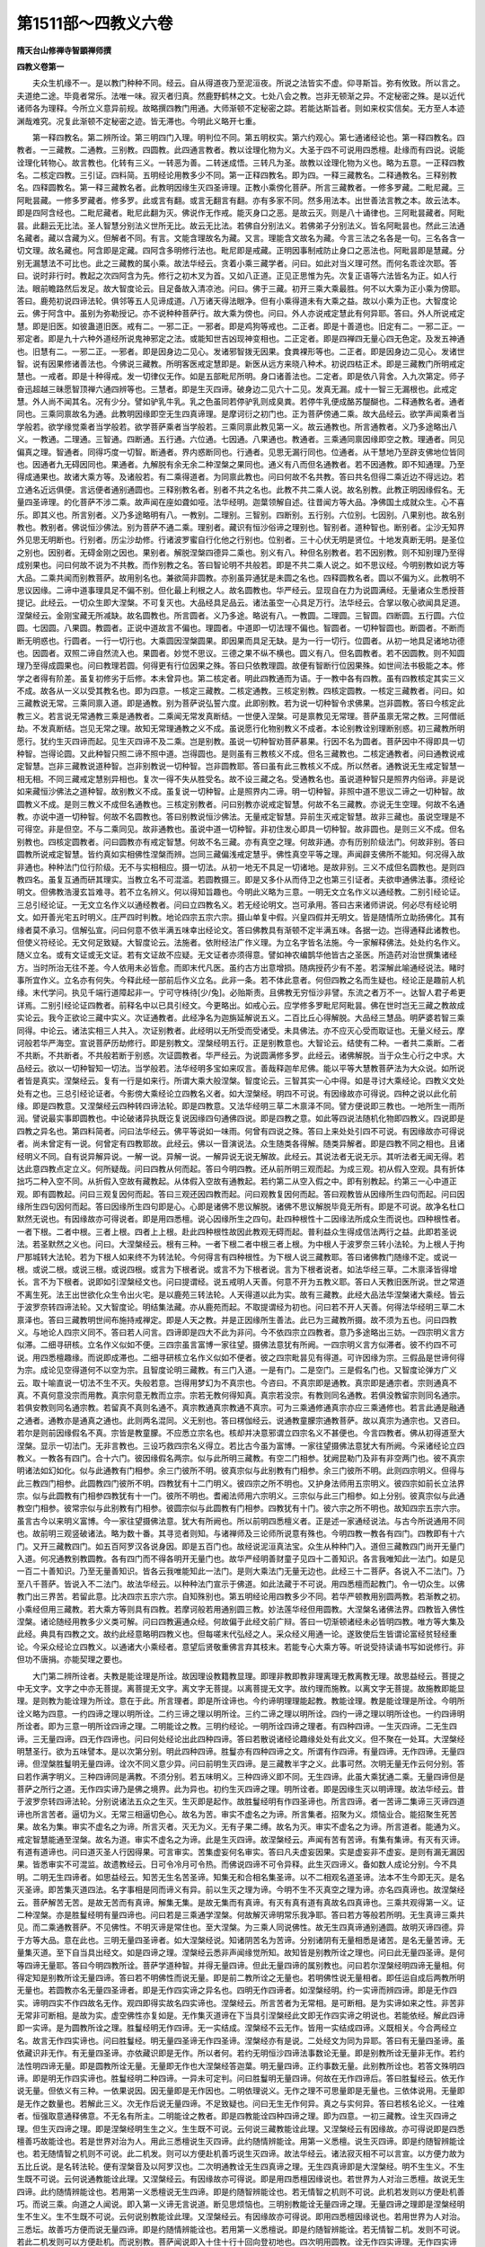 第1511部～四教义六卷
========================

**隋天台山修禅寺智顗禅师撰**

**四教义卷第一**


　　夫众生机缘不一。是以教门种种不同。经云。自从得道夜乃至泥洹夜。所说之法皆实不虚。仰寻斯旨。弥有攸致。所以言之。夫道绝二途。毕竟者常乐。法唯一味。寂灭者归真。然鹿野鹤林之文。七处八会之教。岂非无顿渐之异。不定秘密之殊。是以近代诸师各为理释。今所立义意异前规。故略撰四教门用通。大师渐顿不定秘密之踪。若能达斯旨者。则如来权实信矣。无方至人本迹渊哉难究。况复此渐顿不定秘密之迹。皆无滞也。今明此义略开七重。

　　第一释四教名。第二辨所诠。第三明四门入理。明判位不同。第五明权实。第六约观心。第七通诸经论也。第一释四教名。四教者。一三藏教。二通教。三别教。四圆教。此四通言教者。教以诠理化物为义。大圣于四不可说用四悉檀。赴缘而有四说。说能诠理化转物心。故言教也。化转有三义。一转恶为善。二转迷成悟。三转凡为圣。故教以诠理化物为义也。略为五意。一正释四教名。二核定四教。三引证。四料简。五明经论用教多少不同。第一正释四教名。即为四。一释三藏教名。二释通教名。三释别教名。四释圆教名。第一释三藏教名者。此教明因缘生灭四圣谛理。正教小乘傍化菩萨。所言三藏教者。一修多罗藏。二毗尼藏。三阿毗昙藏。一修多罗藏者。修多罗。此或言有翻。或言无翻言有翻。亦有多家不同。然多用法本。出世善法言教之本。故云法本。即是四阿含经也。二毗尼藏者。毗尼此翻为灭。佛说作无作戒。能灭身口之恶。是故云灭。则是八十诵律也。三阿毗昙藏者。阿毗昙。此翻云无比法。圣人智慧分别法义世所无比。故云无比法。若佛自分别法义。若佛弟子分别法义。皆名阿毗昙也。然此三法通名藏者。藏以含藏为义。但解者不同。有言。文能含理故名为藏。又言。理能含文故名为藏。今言三法之名各是一句。三名各含一切文理。故名藏也。阿含即是定藏。四阿含多明修行法也。毗尼即是戒藏。正明因事制戒防止身口之恶法也。阿毗昙即是慧藏。分别无漏慧法不可比也。此之三藏教的属小乘。故法华经云。贪着小乘三藏学者。问曰。如此对当义理可然。而何名乖诠次耶。答曰。说时非行时。教起之次四阿含为先。修行之初木叉为首。又如八正道。正见正思惟为先。次复正语等六法皆名为正。如人行法。眼前瞻路然后发足。故大智度论云。目足备故入清凉池。问曰。佛于三藏。初开三乘大乘最胜。何不以大乘为正小乘为傍耶。答曰。鹿苑初说四谛法轮。俱邻等五人见谛成道。八万诸天得法眼净。但有小乘得道未有大乘之益。故以小乘为正也。大智度论云。佛于阿含中。虽别为弥勒授记。亦不说种种菩萨行。故大乘为傍也。问曰。外人亦说戒定慧此有何异耶。答曰。外人所说戒定慧。即是旧医。如彼蛊道旧医。戒有二。一邪二正。一邪者。即是鸡狗等戒也。二正者。即是十善道也。旧定有二。一邪二正。一邪定者。即是九十六种外道经所说鬼神邪定之法。或能知世吉凶现神变相也。二正定者。即是四禅四无量心四无色定。及发五神通也。旧慧有二。一邪二正。一邪者。即是因身边二见心。发诸邪智拨无因果。食粪裸形等也。二正者。即是因身边二见心。发诸世智。说有因果修诸善法也。今佛说三藏教。所明客医戒定慧即是。新医从远方来晓八种术。初说四枯正术。即是三藏教门所明戒定慧也。一戒者。即是十种得戒。发一切律仪无作。如是五部毗尼所明。身口诸善法也。二定者。即是依八背舍。入九次第定。师子奋迅超越三昧愿智顶禅六通四辨等也。三慧者。即是生灭四谛。破身边二见六十二见。发真无漏。成十一智三无漏根也。此戒定慧。外人尚不闻其名。况有少分。譬如驴乳牛乳。乳之色虽同若停驴乳则成臭粪。若停牛乳便成酪苏醍醐也。二释通教名者。通者同也。三乘同禀故名为通。此教明因缘即空无生四真谛理。是摩诃衍之初门也。正为菩萨傍通二乘。故大品经云。欲学声闻乘者当学般若。欲学缘觉乘者当学般若。欲学菩萨乘者当学般若。三乘同禀此教见第一义。故云通教也。所言通教者。义乃多途略出八义。一教通。二理通。三智通。四断通。五行通。六位通。七因通。八果通也。教通者。三乘通同禀因缘即空之教。理通者。同见偏真之理。智通者。同得巧度一切智。断通者。界内惑断同也。行通者。见思无漏行同也。位通者。从干慧地乃至辟支佛地位皆同也。因通者九无碍因同也。果通者。九解脱有余无余二种涅槃之果同也。通义有八而但名通教者。若不因通教。即不知通理。乃至得成通果也。故诸大乘方等。及诸般若。有二乘得道者。为同禀此教也。问曰何故不名共教。答曰共名但得二乘近边不得远边。若立通名近远俱便。言远便者通别通圆也。三释别教名者。别者不共之名也。此教不共二乘人说。故名别教。此教正明因缘假名。无量四圣谛理。的化菩萨不涉二乘。故声闻在座如聋如哑。法华经明。迦葉领解自述。往昔闻方等大品。净佛国土成就众生。心不喜乐。即其义也。所言别者。义乃多途略明有八。一教别。二理别。三智别。四断别。五行别。六位别。七因别。八果别也。故名别教也。教别者。佛说恒沙佛法。别为菩萨不通二乘。理别者。藏识有恒沙俗谛之理别也。智别者。道种智也。断别者。尘沙无知界外见思无明断也。行别者。历尘沙劫修。行诸波罗蜜自行化他之行别也。位别者。三十心伏无明是贤位。十地发真断无明。是圣位之别也。因别者。无碍金刚之因也。果别者。解脱涅槃四德异二乘也。别义有八。种但名别教者。若不因别教。则不知别理乃至得成别果也。问曰何故不说为不共教。而作别教之名。答曰智论明不共般若。即是不共二乘人说之。如不思议经。今明别教如说方等大品。二乘共闻而别教菩萨。故用别名也。兼欲简非圆教。亦别虽异通犹是未圆之名也。四释圆教名者。圆以不偏为义。此教明不思议因缘。二谛中道事理具足不偏不别。但化最上利根之人。故名圆教也。华严经云。显现自在力为说圆满经。无量诸众生悉授菩提记。此经云。一切众生即大涅槃。不可复灭也。大品经具足品云。诸法虽空一心具足万行。法华经云。合掌以敬心欲闻具足道。涅槃经云。金刚宝藏无所减缺。故名圆教也。所言圆者。义乃多途。略说有八。一教圆。二理圆。三智圆。四断圆。五行圆。六位圆。七因圆。八果圆。教圆者。正说中道故言不偏也。理圆者。中道即一切法理不偏也。智圆者。一切种智圆也。断圆者。不断而断无明惑也。行圆者。一行一切行也。大乘圆因涅槃圆果。即因果而具足无缺。是为一行一切行。位圆者。从初一地具足诸地功德也。因圆者。双照二谛自然流入也。果圆者。妙觉不思议。三德之果不纵不横也。圆义有八。但名圆教者。若不因圆教。则不知圆理乃至得成圆果也。问曰教理若圆。何得更有行位因果之殊。答曰只依教理圆。故便有智断行位因果殊。如世间法书极能之本。修学之者得有阶差。虽复初修劣于后修。本未曾异也。第二核定者。明此四教通而为语。于一教中各有四教。虽有四教核定其实三义不成。故各从一义以受其教名也。即为四意。一核定三藏教。二核定通教。三核定别教。四核定圆教。一核定三藏教者。问曰。如三藏教说无常。三乘同禀入道。即是通教。别为菩萨说弘誓六度。此即别教。若为说一切种智令求佛果。岂非圆教。答曰今核定此教三义。若言说无常通教三乘是通教者。二乘闻无常发真断结。一世便入涅槃。可是禀教见无常理。菩萨虽禀无常之教。三阿僧祇劫。不发真断结。岂见无常之理。故知无常理通教之义不成。虽说愿行化物别教义不成者。本论别教诠别理断别惑。初三藏教所明愿行。犹约生灭四谛而起。见生灭四谛不及二乘。岂是别教。虽说一切种智劝菩萨慕果。行因不名为圆者。菩萨因中不得即具一切种智。岂得论圆。又此种智只照二谛不照中道。岂得圆也。是则虽有三教核义不成。但名三藏教也。二核定通教者。问曰通教说戒定智慧。岂非三藏教说道种智。岂非别教说一切种智。岂非圆教耶。答曰虽有此三教核义不成。所以然者。通教说无生戒定智慧一相无相。不同三藏戒定慧别异相也。复次一得不失从胜受名。故不设三藏之名。受通教名也。虽说道种智只是照界内俗谛。非是说如来藏恒沙佛法之道种智。故别教义不成。虽复说一切种智。止是照界内二谛。明一切种智。非照中道不思议二谛之一切种智。故圆教义不成。是则三教义不成但名通教也。三核定别教者。问曰别教亦说戒定智慧。何故不名三藏教。亦说无生空理。何故不名通教。亦说中道一切种智。何故不名圆教也。答曰别教说恒沙佛法。无量戒定智慧。异前生灭戒定智慧。故非三藏也。虽说空理是不可得空。非是但空。不与二乘同见。故非通教也。虽说中道一切种智。非初住发心即具一切种智。故非圆也。是则三义不成。但名别教也。四核定圆教者。问曰圆教亦有戒定智慧。何故不名三藏。亦有真空之理。何故非通。亦有历别阶级法门。何故非别。答曰圆教所说戒定智慧。皆约真如实相佛性涅槃而辨。岂同三藏偏浅戒定慧乎。佛性真空平等之理。声闻辟支佛所不能知。何况得入故非通也。种种法门位行阶级。无不与实相相应。摄一切法。从初一地无不具足一切诸地。是故非别。三义不成但名圆教也。是则四教四名。虽复互通而研其理实。当教立名不可混滥。若圆教摄三。即是又多仆从而侍卫之也第三引证者。夫欲申通佛法事。须经论明文。但佛教浩漫玄旨难寻。若不立名辨义。何以得知旨趣也。今明此义略为三意。一明无文立名作义以通经教。二别引经论证。三总引经论证。一无文立名作义以通经教者。问曰立四教名义。若无经论明文。岂可承用。答曰古来诸师讲说。何必尽有经论明文。如开善光宅五时明义。庄严四时判教。地论四宗五宗六宗。摄山单复中假。兴皇四假并无明文。皆是随情所立助扬佛化。其有缘者莫不承习。信解弘宣。问曰何意不依半满五味幸出经论文。答曰佛教具有渐顿不定半满五味。各据一边。岂得通释此诸教也。但使义符经论。无文何足致疑。大智度论云。法施者。依附经法广作义理。为立名字皆名法施。今一家解释佛法。处处约名作义。随义立名。或有文证或无文证。若有文证故不应疑。无文证者亦须得意。譬如神农编鹊华他皆古之圣医。所造药对治世撰集诸经方。当时所治无往不差。今人依用未必皆愈。而即末代凡医。虽约古方出意增损。随病授药少有不差。若深解此喻通经说法。睹时事所宜作义。立名亦有何失。今释此经一部前后作义立名。此非一条。若不体此意者。何但四教之名而生疑也。经论正是趣前人机缘。末代学问。执见千端行道障起非一。宁可守株待[少/兔]。必贻斯责。且佛教无穷恒沙非譬。东流之者万不一。达智人君子希更详焉。二别引经论证四教者。前释名中以已具引经文。今更略出。如戒心云。应学修多罗毗尼阿毗昙。佛在世时岂无三藏之教故成实论云。我今正欲论三藏中实义。次证通教者。此经净名为迦旃延解说五义。二百比丘心得解脱。大品经三慧品。明萨婆若智三乘同得。中论云。诸法实相三人共入。次证别教者。此经明以无所受而受诸受。未具佛法。亦不应灭心受而取证也。无量义经云。摩诃般若华严海空。宣说菩萨历劫修行。即是别教文。涅槃经明五行。正是别教意也。大智论云。结使有二种。一者共二乘断。二者不共断。不共断者。不共般若断于别惑。次证圆教者。华严经云。为说圆满修多罗。此经云。诸佛解脱。当于众生心行之中求。大品经云。欲以一切种智知一切法。当学般若。法华经明多宝如来叹言。善哉释迦牟尼佛。能以平等大慧教菩萨法为大众说。如所说者皆是真实。涅槃经云。复有一行是如来行。所谓大乘大般涅槃。智度论云。三智其实一心中得。如是寻讨大乘经论。四教义文处处有之也。三总引经论证者。今影傍大乘经论立四教名义者。如大涅槃经。明四不可说。有因缘故亦可得说。四种之说以此化前缘。即是四教意。又涅槃经云四种转四谛法轮。即是四教意。又法华经明三草二木禀泽不同。譬方便说即三教也。一地所生一雨所润。譬说最实事即圆教也。中论破诸异执既讫复说因缘四句通佛四说。即是四教之意。如此等四说法随机化物即四教义。四说即是四教之异名也。第四料简者。问曰法华经云。佛平等说如一味雨。何曾有四说之殊。答曰上来处处引四不可说。有因缘故亦可得说者。尚未曾定有一说。何曾定有四教耶故。此经云。佛以一音演说法。众生随类各得解。随类异解者。即是四教不同之相也。且诸经明义不同。自有说异解异说。一解一说。异解一说。一解异说无说无解故。此经云。其说法者无说无示。其听法者无闻无得。若达此意四教点定立义。何所疑哉。问曰四教从何而起。答曰今明四教。还从前所明三观而起。为成三观。初从假入空观。具有折体拙巧二种入空不同。从折假入空故有藏教起。从体假入空故有通教起。若约第二从空入假之中。即有别教起。约第三一心中道正观。即有圆教起。问曰三观复因何而起。答曰三观还因四教而起。问曰观教复因何而起。答曰观教皆从因缘所生四句而起。问曰因缘所生四句因何而起。答曰因缘所生四句即是心。心即是诸佛不思议解脱。诸佛不思议解脱毕竟无所有。即是不可说。故净名杜口默然无说也。有因缘故亦可得说者。即是用四悉檀。说心因缘所生之四句。赴四种根性十二因缘法所成众生而说也。四种根性者。一者下根。二者中根。三者上根。四者上上根。赴此四种根性故因此教观无碍而起。普利益众生得成信法两行之益。此即若圣说法。若圣默然之义也。问曰。大涅槃经云。根有三种。一者下根二者中根三者上根。为中根人于波罗奈三转小法轮。为上根人于拘尸那城转大法轮。若为下根人如来终不为转法轮。今何得言有四种根性。为下根人说三藏教耶。答曰诸佛教门随缘不定。或说一根。或说二根。或说三根。或说四根。或言为下根者说。或言不为下根者说。言为下根者说者。如法华经三草。二木禀泽皆得增长。言不为下根者。说即如引涅槃经文也。问曰提谓经。说五戒明人天善。何意不开为五教义耶。答曰人天教旧医所说。世之常道不离生死。法王出世欲化众生令出火宅。是以鹿苑三转法轮。人天得道以此为实。故有三藏教。此经大品法华涅槃诸大乘经。皆云于波罗奈转四谛法轮。又大智度论。明结集法藏。亦从鹿苑而起。不取提谓经为初也。问曰若不开人天善。何得法华经明三草二木禀泽也。答曰三藏教明世间布施持戒禅定。即是人天之教。并是正因缘所生善法。此已为三藏教所摄。故不须为五也。问曰四教义。与地论人四宗义同不。答曰若人问言。四谛即是四大不此为非问。今不依四宗立四教者。意乃多途略出三妨。一四宗明义言方似滞。二细寻研核。立名作义似如不便。三四宗虽言富博一家往望。摄佛法意犹有所阙。一四宗明义言方似滞者。彼不约四不可说。用四悉檀趣缘。而说即成滞也。二细寻研核立名作义似如不便者。彼之四宗毗昙见有得道。可许因缘为宗。三假品是世谛何得为宗。成论见空得道何不以空为宗。且智度论明三藏教。有三门入道。一是有门。二是空门。三是假名门也。又智度论弹方广义云。取十喻直说一切法不生不灭。失般若意。岂得用梦幻为不真宗也。今咨曰。不真宗即是通教。真宗即是通宗者。宗则通真不真。不真何意没宗而用教。真宗何意无教而立宗。宗若无教何得知真。真宗若没宗。有教则同名通教。若俱没教留宗则同名通宗。若俱安教则同名通宗教。若留真不真则名通不。真宗教通真宗教通不真宗。可为三乘通修通真宗亦应三乘通修也。若言此通是融通之通者。通教亦是通真之通也。此则两名混同。义无别也。答曰楞伽经云。说通教童朦宗通教菩萨。故以真宗为通宗也。又咨曰。若尔是则前因缘假名不真。宗皆是教童朦。不应悉立宗名也。核却并决意邪谓立四宗名义不甚便也。今言四教者。佛从初得道至大涅槃。显示一切法门。无非言教也。三设巧救四宗名义得立。若比古今虽为富博。一家往望摄佛法意犹大有所阙。今采诸经论立四教义。一教各有四门。合十六门。彼因缘假名两宗。似与此所明三藏教。有空二门相参。犹阙昆勒门及非有非空两门也。彼不真宗明诸法如幻如化。似与此通教有门相参。余三门彼所不明。彼真宗似与此别教有门相参。余三门彼所不明。此则四宗明义。但得与此三教四门相参。此圆教四门彼所不明。四教犹有十二门明义。彼四宗之所不明也。又护身法师用五宗明义。彼四宗如前长立法界宗。似与此圆教有门相参四教犹有十一门。彼所不明也。耆阇法师用六宗明义。三宗似与此三门相参。如上分别。彼真宗似与此通教空门相参。彼常宗似与此别教有门相参。彼圆宗似与此圆教有门相参。四教犹有十门。彼六宗之所不明也。故知四宗五宗六宗。虽言古今以来明义富博。今一家往望摄佛法意。犹大有所阙也。所以前明四悉檀义者。正是述一家通经说法。与古今所说通用不同也。故前明三观竖破诸法。略为数十番。其寻览者则知。与诸禅师及三论师所说意有殊也。今明四教一教各有四门。四教即有十六门。又开三藏教四门。如五百阿罗汉各说身因。即是五百门也。故经说泥洹真法宝。众生从种种门入。道但三藏教四门尚开无量门入道。何况通教别教圆教。各有四门而不得各明开无量门也。故华严经明善财童子见四十二善知识。各言我唯知此一法门。如是见一百二十善知识。乃至无量善知识。皆各云我唯能知此一法门。是则大乘法门无量无边也。此经三十二菩萨。各说入不二法门。乃至八千菩萨。皆说入不二法门。故法华经云。以种种法门宣示于佛道。如此法藏于不可说。用四悉檀而起教门。令一切众生。以佛教门出三界苦。若留此意。比决四宗五宗六宗。自知殊别也。第五明经论用四教多少不同。若华严顿教用别圆两教。若渐教之初。小乘经但用三藏教。若大乘方等则具有四教。若摩诃般若用通别圆三教。妙法莲华经但用圆教。大涅槃名诸佛法界。四教皆入佛性涅槃。诸论随经用教多少义类可解。问曰四教遍通众经。何故偏于此经文前广辩。答曰一切渐顿诸经未必皆明四教。唯方等大集及此经。典具有四教之文。故约此经意略明四教义也。但每嗟末代弘经之人。采众经义用通一论。遂致使后生皆谓论富经贫轻经重论。今采众经论立四教义。以通诸大小乘经者。意望后贤敬重佛言弃其枝末。若能专心大乘方等。听说受持读诵书写如说修行。非但功不唐捐。亦能契理之要也。

　　大门第二辨所诠者。夫教是能诠理是所诠。故因理设教籍教显理。即理非教即教非理离理无教离教无理。故思益经云。菩提之中无文字。文字之中亦无菩提。离菩提无文字。离文字无菩提。以离菩提无文字。故约理而施教。以离文字无菩提。故施教即能显理。是则教为能诠理为所诠。意在于此。所言理者。即是所诠谛也。今约谛明理理能起教。教能诠理。教是能诠理是所诠。今明所诠义略为四意。一约四谛之理以明所诠。二约三谛之理以明所诠。三约二谛之理以明所诠。四约一谛之理以明所诠也。一约四谛明所诠者。即为三意一明所诠四谛之理。二明能诠之教。三明约经论。一明所诠四谛之理者。有四种四谛。一生灭四谛。二无生四谛。三无量四谛。四无作四谛也。问曰何处经论出此四种四谛。答曰若散说诸经论趣缘处处有此文义。但不聚在一处耳。大涅槃经明慧圣行。欲为五味譬本。是以次第分别。明此四种四谛。胜鬘亦有四种四谛之文。所谓有作四谛。有量四谛。无作四谛。无量四谛。但涅槃胜鬘明无量四谛。诠次不同义意少异。问曰前明生灭四谛。是三藏教半字之义。此事可然。次明无量无作云何分别。答曰若作满字明义。三种四谛同是满教。不须分别。若五味明义。三种四谛义即不同。无生四谛。此虽大乘犹通二乘。无量四谛但是菩萨之所行之道。无作四实谛乃是佛之境界。此为异也。初约生灭四谛之理。明所诠者。即是因缘生灭以明谛理。故法华经云。昔于波罗奈转四谛法轮。分别说诸法五众之生灭。生灭即是起作。故胜鬘经明有作四圣谛也。所言四谛。者一苦谛二集谛三灭谛四道谛也所言苦者。逼切为义。无常三相逼切色心。故名为苦。审实不虚名之为谛。所言集者。招聚为义。烦恼业合。能招聚生死苦果。故名为集。审实不虚名之为谛。所言灭者。灭无为义。无有子果二缚。故名为灭。审实不虚名之为谛。所言道者。能通为义。戒定智慧能通至涅槃。故名为道。审实不虚名之为谛。此是生灭四谛。故涅槃经云。声闻有苦有苦谛。有集有集谛。有灭有灭谛。有道有道谛也。问曰道灭圣人行因得果。可言审实。苦集虚妄何名审实。答曰凡夫虚妄因果。实是虚妄非不虚妄。是则有漏无漏因果。皆悉审实不可混监。故遗教经云。日可令冷月可令热。而佛说四谛不可令异释。此生灭四谛义。备如数人成论分别。今不具明。二明无生四谛者。如思益经云。知苦无生名苦圣谛。知集无和合相名集圣谛。以不二相观名道圣谛。法本不生今即无灭。是名灭圣谛。即苦集灭道四法。名字事相是同而谛义有异。前以生灭之理为谛。今明不生不灭真空之理为谛。亦名四真谛也。故涅槃经云。菩萨解苦无苦。是故无苦而有真谛。解集无集。是故无集而有真谛。有灭有真有道有真故名四真谛也。三乘共观得第一义。证二种涅槃。亦是胜鬘经明有量四谛也。问曰若是三乘通学涅槃。何故解灭谛明常乐我净耶。答曰若方等般若所明。无生真谛三乘共见。而二乘通教菩萨。不见佛性。不明灭谛是常住也。至大涅槃。为三乘人同说佛性。故无生四真谛通别通圆。故明灭谛四德。异于方等大品。意在此也。三明无量四圣谛者。如大涅槃经说。知诸阴苦名为苦谛。分别诸阴有无量相悉是诸苦。是名无量苦谛。无量集灭道。至下自当具出经文。如是四谛之理。涅槃经云悉非声闻缘觉所知。故知皆是别教所诠之理也。问曰此无量四圣谛。是何等四谛无量耶。答曰今明四教所诠。菩萨学道种智。并得无量四谛。但此无量四谛的属别教也。问曰若尔涅槃经明四谛无量相。何得定知是别教所诠无量四谛。答曰若不明佛性而说无量。即是前二教所诠之无量也。若明佛性说无量相者。即任运自成后两教所明无量也。若圆教亦名无量四圣谛者。即是无作四实谛之异名也。四明无作四谛者。如涅槃经明。约一实谛而辨四谛。即是无作四实。谛明四实不作四故名无作。观四即得实故名四实谛也。涅槃经云。所言苦者为无常相。是可断相。是为实谛如来之性。非苦非无常非可断相。是故为实。虚空佛性亦复如是。无作集灭道谛在下当具引涅槃经此文即无作四实谛之明说也。若能依经。解此四谛即一实谛。是为圆教所诠之理。胜鬘经明无作四谛。无一实结成。涅槃经不云无作。皆用一实结成四谛。义既相关。今合两经立名。故言无作四实谛也。问曰胜鬘经。明无量四圣谛无作四圣谛。涅槃经亦有是说。二处经文为同为异耶。答曰有无量四圣谛。虽依藏识非无作。有无量四圣谛。亦依藏识即是无作。所以者何。若约无明恒沙四谛法事数论无量。即是别教所诠无量非无作。若约法性明四谛无量。即是圆教所诠无量。无量即无作也大涅槃经答迦葉。明无量四谛。正约事数无量。此别教所诠也。若答文殊明四谛。即是明无作四实谛也。胜鬘经明二种四谛。一异未可定判。问曰胜鬘明无量四谛。何故在无作四谛后。答曰胜鬘经云。依无作说无量。但依义有三种。一依果说因。因无量即是无作因也。二明依理说义。无作之理不可思量即是无量也。三依体说用。无量即是无作之数量也。若解此三义。次无作后说无量四谛。不足致疑也。问曰无生无作何异。真之与实何异。答曰若核名论义。一往难者。恒强取意通释佛意。不无名有所主。二明能诠之教者。即是四教能诠四种四谛之理。即为四意。一初三藏教。诠生灭四谛之理。但生灭四谛之理。即是涅槃经明生生之义。生生既不可说。云何说三藏教能诠此理。又涅槃经云有因缘故。亦可得说即是四悉檀善巧故能诠也。若是世界对治为人。用此三悉檀说生灭四谛。此约随情辨能诠。用第一义悉檀。说生灭四谛。即是约随智辨能诠也。若无随情智之机则不可说。此二机发。则可以方便赴机善巧说生灭四谛。故法华经云。诸法寂灭相不可以言宣。以方便力故为五比丘说。是名转法轮。便有涅槃音及以阿罗汉也。二次明通教诠无生四真谛之理。无生四真谛即是大涅槃经。明不生生义。不生生既不可说。云何说通教能诠此理。又涅槃经云。有因缘故亦可得说。即是用四悉檀因缘说也。若世界为人对治三悉檀。故说无生四谛。此约随情辨能诠也。若用第一义悉檀说无生四谛。即是约随智辨能诠也。若无情智之机则不可说。此机若发则以方便赴机善巧。而说三乘。向道之人闻说。即入第一义谛无言说道。断见思烦恼也。三明别教能诠无量四谛之理。无量四谛之理即是涅槃经明生不生义。生不生既不可说。云何说别教能诠此理。又涅槃经云。有因缘故亦可得说。即用四悉檀因缘说也。若用世界为人对治。三悉坛。故善巧方便而说无量四谛。即是约随情辨能诠也。若用第一义悉檀说。即是约随智辨能诠。若无情智二机。发则不可说。若此二机发则可以方便赴机。而说别教。菩萨闻说即入十住十行十回向登初地也。四次明用圆教。诠无作四实谛理。无作四实谛理。即是大涅槃经。明不生不生义。不生生既不可说。云何说圆教能诠此理。又涅槃经明。有因缘故亦可得说。即是用四悉檀因缘说也。若用世界为人对治三悉檀。说无作四实谛此乃约随情辨能诠耳。若用第一义悉檀。说无作四实谛。即是约随智辨能诠也。若无情智之机。即是不可说。此机若发则可说也。利根大士闻说。即开佛智见。见佛性理住大涅槃也。三明对诸经论者。即为二意。一对经二对论。一对经者。若华严教用别圆两教诠无量四谛无作四谛之理。小乘三藏渐教之初。但诠生灭四谛之理。大集方等及此经。用四教诠四种四谛之理。摩诃般若用三教。诠三种四谛之理。法华但用圆教诠无作四实谛理。大涅槃通用四教诠四种四谛之理。事如前引涅槃经文。即其义也。二明对论者。别通经论类经可知。若通申经论。如中论破一切内外颠倒执诤。竞论外人问曰。若一切世间皆空无所有者。即应无生无灭。以无生无灭故即无四谛四沙门果三宝。若受空法有如此等过。论主答曰。汝今实不知空因缘。诸佛常依二谛为众生说法。若不知二谛则不知真法。以有空不空义故则一切法得成。若无空不空义一切法则不成。一切法成者。有四谛四沙门果三宝也。今释此语论主破执见既尽。明有四谛四沙门果三宝者。即是申摩诃衍中三种四谛。三种四沙门果。三种三宝也。问曰云何得知。答曰论主说偈故知有也偈云。因缘所生法。我说即是空。此偈申通教大乘诠无生四谛四沙门果三宝也。偈云。亦名为假名。即是申别教大乘。诠无量四圣谛四沙门果三宝也。偈云。亦是中道义。即是申圆教大乘。诠无作四实谛四沙门果三宝也。破申之意。大乘三教亦用一偈。作论之巧妙在于斯。次后说两品。初品云。问曰已知摩诃衍入第一义。今欲闻声闻法入第一义。答曰论主具明生灭十二因缘。破六十二见入第一义。即是为钝根声闻弟子。说因缘生灭。因缘即是生灭四谛四沙门果三宝也。中论前申摩诃衍通别圆三教。三种四谛四沙门果三宝。后两品申三藏生灭四谛四沙门果三宝者。以后世人根转钝应须还用此教。是则中论文略而义富。申佛四教既明。于四谛之理已显。故言有四谛也乃是如意珠论。非唾水精论也。若不解此义。单复织假恐虚弃功夫。四假通佛大小乘经。意终难见也。第二约三谛明四教所诠之理者。即为三意。一明三谛所诠之理。二明能诠四教。三约经论。一明三谛所诠理者。三谛名义具出璎珞仁王二经。一者有谛。二者无谛。三者中道第一义谛。所言有谛者。二十五有世间众生。妄情所见名之为有。如彼情见审实不虚名之为谛。故言有谛。亦名俗谛亦名世谛。如涅槃经云。如世人心所见者名为世谛。二无谛者。三乘出世之人所见真空。无名无相故名为无。审实不虚目之为谛。故言无谛。亦名真谛亦名第一义谛。故涅槃经云。如出世人心所见。故名为第一义谛。三中道第一义谛者。遮二边故说名中道。言遮二边者。遮凡夫爱见有边。遮二乘所见无名无相空边。遮俗谛真谛之二边。遮世谛第一义谛之二边。遮如此等之二边。名为不二。不二之理目之为中。此理虚通无拥名之为道。最上无过故称第一义。深有所以目之为义。诸佛菩萨之所证见。审实不虚。谓之为谛。故言中道第一义谛。亦名一实谛也。亦名虚空佛性法界如如如来藏也。故涅槃经云。凡夫者著有。二乘者着无。菩萨之法不有不无。即是三谛之理不同之义。此理并为四教所诠。故约三谛之理明所诠也。问曰所言三谛之理为是随情。理为是随智之理。答曰今约一家明义所辨谛理。有三种不同。一者随情。二者随情智。三者随智。此义别当料简。今且用一途。依涅槃判三谛之理也。是则一是随情之理。二是随情智之理。三是随智之理也。又云二是随情智之理。三是随智之理也。又云。二是随情之理。一是随智之理。情智合说以为三谛之理也。二明能诠之四教诠三谛之理者。即为四。意一三藏教。但诠二谛之理。所以禀教之流。不闻佛性常住涅槃。三乘犹存灰断之果也。二通教亦但诠二谛之理。所以禀教之流。亦不闻佛性常住涅槃。三乘犹存灰断之果也。三别教别诠三谛之理。所以禀教之流。三十心但成二观智之方便道。登地方乃见佛性入法流也。四圆教圆诠三谛之理。是故禀教之流。初心即开佛知见。自然流入萨婆若海也。三明对经论。华严但诠假名俗谛中道。或云。华严教诠别相三谛一心三谛。三藏渐教诠真俗二谛。方等大乘之教诠三谛。一往同华严。摩诃般若亦具诠三谛。一往同华严。法华但诠一心三谛。涅槃备诠三谛。一往亦同华严也。诸论随经类之可知。中论偈云。因缘所生法。我说即是空。此即诠真谛。亦名为假名。即诠俗谛也。亦是中道义。即诠中道第一义也。此偈即是申摩诃衍诠三谛之理。若下两品明声闻。经入第一义。此即是别申三藏教。诠二谛之理。第三约二谛明所诠之理者。亦为三意。一正明所诠之理。二明能诠之教。三约经论。一明所诠之理者。即是二谛之理也。二谛有二种。一者理外二谛。二者理内二谛。若真谛非佛性。即是理外之二谛。真谛即是佛性即是理内之二谛也。一理外二谛有二种。一者不相即之二谛。生灭二谛也。二者相即之二谛。无生二谛也。故大品经云。即色是空非色灭空。色灭方空是不即之二谛。即色是空相即之二谛也。二明理内二谛。亦有二种。一不即之二谛。二相即之二谛。一不即之二谛。是无量二谛也。故涅槃经云。分别世谛。有无量相。第一义谛亦有无量相。非诸声闻缘觉之所知也。二相即之二谛。无作之二谛也。无作苦集灭道名为世谛。即一实谛故名第一义谛。二明能诠之四教者。若三藏教。诠于理外不即之二谛。若通教诠于理外相即之二谛。别教诠于理内不即之二谛。圆教诠于理内相即之二谛也。三对经论者。华严经诠理内二种二谛。三藏教诠理外不相即之二谛。方等大乘诠理外四种二谛。摩诃般若诠理外相即二谛。理内二种二谛。法华经但诠理内相即之二谛。涅槃经通诠理内理外四种二谛。诸论通经类之可解。中论偈云。因缘所生法。我说即是空。此申理外相即之二谛。亦名为假名。亦是中道义。此申理内相即不相即之二谛。后两品明声闻入第一义。即是申三藏教理外不相即之二谛也。第四明一谛之理辨所诠者。亦为三意。一者正明所诠之理。二明能诠之教。三约经论。一明所诠之理者。即是一谛之理也。何等名为一谛。谛名审实。审实之法即是不二。岂有三谛二谛。皆名审实。今明真俗说为谛者。但是方便实非谛也。故涅槃经云。所言二谛者。其实是一。且如来方便为化众生。故说为二。譬如日月不转醉人见转。当知唯有不转之日。不醉之人同见。岂别有回转之日。若实有转日者。不醉之人亦应并见也。一谛如真日。二谛如转日。真日审实可名一谛。转日不实何有二谛。方便说二。实义不成故非谛也。今此以一实谛为所诠之理也。二明能诠之教者。若三藏教通教。正是烦恼恶酒未吐。唯诠转日说有二谛。不能诠一实谛也。若别教诠一实谛。如离转日。圆教诠一实谛。转日即不转日也。三对经论者。若华严教诠一实谛。带理内世谛不即之方便。若三藏教一向不诠一实谛也。若方等教。诠一实谛同华严。有偏真会一实谛之方便。摩诃般若教诠一实谛亦同华严。亦带偏真会一实谛之方便。故无量义经云。佛成道已来。四十余年未显真实。今谓何有不说实谛。但或时赴缘。开二谛三谛不即一谛之方便所覆。法华教诠一实谛。无覆不即之方便。但诠一切即一实谛也。故法华经说。二万日月灯明佛。皆云诸法实相义已为汝等说。今佛放光明助发实相义。诸佛法久后要当说真实。正直舍方便但说无上道。若涅槃经同方等。通释入佛性为异。诸论随经类之可解。如中论偈云。亦是中道义。此即是申一实谛之教也。故青目释云。遮二边故名为中道。即是遮因缘空边假边。非此二边。则非遮真俗二谛名一实谛也。故涅槃经云。一实谛者则无二也。又云无二之性即是实性也。无二之性即是入不二法门。又一实谛者。即是不生不生。不生不生不可说故。是故净名居士默然杜口。文殊称叹意在于此也。

　　大门第三明四门入理者。寻真性实相之理。幽微妙绝。一切世间。莫不能契。但以大圣明鉴通理之门。乃于无言之理赴缘以教为门。是以禀教之徒因门契理。故法华经云。以佛教门出三界苦。又云。其智慧门难解难入。净名经明。诸菩萨各说入不二法门。即其意也。今略以五意解释。一略辨四门相。二正明四门入理。三明四悉檀起四门教。四约十法成四门义。五明信法两行四门不同。第一略辨四门相者。门者以能通为义。佛教所诠正因缘四句法。通行人至真性实相之理。故名为门。若外人邪因缘无因缘法四句。因此四句各见四种邪法之理。因此生十四难六十二见。起诸结业沈轮生死。此是邪道四门。今所不述。若佛法四门。即是正因缘四句法。能通行人同入第一义涅槃也。故大智论云。四门入清凉池。又般若如大火炎四边不可触。又云。般若波罗有四种相。即四门别义。仰寻佛法既有四教不同。今约四教明门各有四门别。一三藏教四门。二通教四门。三别教四门。四圆教四门。一明三藏教四门即为四。一有门。二空门。三亦有亦空门。四非有非空门。一有门者。即三藏教明正因缘生灭之有。若禀此教能破十六知见。见阴界入一切有为诸法。悉皆观无常苦空无我。得世第一法发真无漏。因有见真有即第一义谛之门也。故大集经云。甚深之理不可说。第一义谛无声字。陈如比丘。于诸法获得真实之知见。此即诸阿毗昙论之所申也。二明空门者。即是三藏教明。折正因缘假实法生灭入空。若禀此教能破假实之惑。见假实空发真无漏。因空见真空即第一义之门也。故须菩提在石室观生灭无常。入空因空得道。名见佛法身。恐此是成实论之所申也。三明有空门者。即三藏教明。正因缘生灭之有空。若禀此教能破偏执有无之惑。见因缘有空发真无漏。因有空见真有空。即第一义之门也。此是迦旃延。因此入道故作昆勒论。还申此门也。四非有非无门者。即三藏教明。正缘生灭非有非空之理。若禀此教。能破有无边邪执见因缘。非有非无发真无漏。因非有非无。见真非有非无。即第一义之门也。恶口车匿因此入道。未见论度。有人言。犊子阿毗昙申此意也。彼论明。我在第五不可说藏中。我非三世即非见有非无为法。即是非见空也。此恐未可定用。二明通教四门者。即是智度论明。一切不实。一切亦实亦不实。一切非实非不实。佛于此四句。广说第一义悉檀。中论明此四句。皆名诸法之实相。即通教明。正因缘法如梦幻响化水月镜像体法即空之句也。若三乘共禀此教。而根缘不同。各于一句入第一义。故四句皆名门也。此具如青目注解。又注云。诸法实相有三种。故知。此四句门即是三乘同入此四门。得见第一义也。三明别教四门者。若用中论亦名为假名。而辨四门者。即别教之四门。大智度论四句亦得也。此别教四门意。正出大涅槃经。但多散说。约乳明四句譬。即是别教四门也。若明佛性如乳有酪性石有金性。力士额珠。即是有门。若明石无金性乳无酪性。众生佛性犹如虚空。大涅槃空迦毗罗城空。即是空门也。涅槃经又云。佛性亦有亦无者。即云何为有。一切众生悉皆有心故。云何为无。从善巧方便而得见故。又譬如乳中亦有酪性亦无酪性。即是亦有亦无门也。若明佛性即是中道。百非双遣故。经譬云。乳中非有酪性非无酪性。即是非空非有门也。别教菩萨。别禀此四门之教。因见佛性住大涅槃。故此四句之教。即是别教之四门也。今一往约涅槃经文分别别教四门之相。但此经文。或可是圆教四门。至下圆教四门。自当料简同异也。问曰。若别教四门。但出涅槃经。若尔前诸摩诃衍经。何意无别教四门也。答曰。大涅槃经。是解释前教之经。此前诸摩诃衍岂无别教四门。具出经文事盛繁也。四明圆教四门者。四门明入佛性第一义。一往与别教四门。入第一义谛。见佛性得常乐涅槃。名义是同。细寻意趣有异。问曰。以何相知异耶。答曰。分别有异意乃多途。今略约圆教七义分别。即知别教四门。与圆教四门有殊也。七义者。一若明一切法即真性实相。佛性涅槃不可复灭。而明四门者。即是圆教四门也。二若初心即开佛知见圆照而辨四门者。即圆教四门也。三若明不思议不断烦恼圆入涅槃而辨四门者。即是圆教四门也。四若明圆行而辨四门者。即是圆教四门也。五若明圆位而辨四门者。即是圆教四门也。六若明圆体而辨四门者。即圆教四门也。七若明圆用而辨四门者。即是圆教四门也。第二正明四门入理者。若外人四门心行理外诸颠倒想与颠倒理相应。不得入真性理。所以者何。随心异故见理亦异。是故各说。谓得一究竟道因起诤论也。今明佛法四门。皆得入一理。但有二种不同。一者三藏通教两种四门同入偏真之理。二者别圆两教四门。同入圆真之理。一明三藏四门通教四门。同入偏真之理者。各因四门同入偏真第一义。得二种涅槃是同也。理虽是一而门有异者。既有巧拙两度之殊。故有两种四门能通之别也。真理无二故所通至理是一也。譬如州城开四门使君是一而从四门入者。门虽有殊而所见使君只是一也。三藏教四门。如从州城四边偏门。而入通教四门如从四正门而入。偏正虽殊入见偏真第一义谛。得二种涅槃是一也。二明别教四门圆教四门。同入中道实相真性理者。各因四门而入见实相佛性。得常乐涅槃是一也。理虽是同而门有异。教门既有偏圆之殊。故有两种四门能通之异也。佛性真理不二故。所通之真性理是一也。譬如台城有四门。门虽不同所见天子是一也。别教四门。如从台城四边偏门而入。圆教四门如从四正门而入。偏正虽殊入见真性解脱实相之理是一也。第三明用四悉檀起四门之教者。若外道四门皆不见根缘。执心取相定说。如旧医常用乳药治一切病。此不因四悉檀而起四门也。今佛法四门。皆因四悉檀而起也。一明悉檀起三藏教四门。二明悉檀起通教四门。三明悉檀起别教四门。四明悉檀起圆教四门。一明四悉檀起三藏教四门者。即是生生不可说。有四悉檀因缘。亦可得说。一明用四悉檀起有门者。若众生心乐有法。即用世界悉檀。说毗昙有门。若宜闻生善。即用各各为人悉檀。说于有门。若执无因缘邪因缘。或执空取着起诸结业。即用对治悉檀为说有门。若闻即是悟见第一义。即用第一义悉檀为说有门。如拘邻等五人。闻说四谛即见第一义谛。得须陀洹果。若不能用四悉檀赴缘而说法者。即是差机说法是众生怨。天魔外道一手作诸牢侣。涅槃经云。说法者诸佛之境界。非诸声闻缘觉所知也。二明用四悉檀起空门者。类前有门用四悉檀起空门义即成也。而诸成论师云。毗昙有门。但是调心不能得道。成实见空乃得道耳。诸数论师云。我用小乘明义见有得道。汝采用大乘明义。故说见空得道今谓此并不得三藏教意。大集经云。常见之人说异念断。断见之人说一念断。二见虽殊得道无异。大智论云。声闻经中处处明法空义。岂得言见空得道明大乘。今约此四悉檀意作成坏义。数人四义成。成论四义坏。成论四义成。数人四义坏。是则成坏敌等。何者是成论成。何者是数人坏。若解三藏教巧拙度。则成论空门义成。数人有门义坏。三明用悉檀起有无门者。类前有门用悉檀意。则有空门得道。故为毗昙论之所通也。四明用悉檀起非有非无门者。亦类前有门。用四悉檀意可见也。二明用悉檀起通教四门者。通教四门。虽如幻化但有名字。即是生不生不可说。而众生四种根缘不同。若用四悉檀赴缘。即得起四门也。用四悉檀起通教类前可知也。三明用四悉檀起别教四门者。不生生不可说。以四悉檀因缘故。得赴缘起教说四门也。但地论师明。阿梨耶识是如来藏。即是用别教有门。入道三论人云。汝是不见真空亦是唼水义。三论师明诸法毕竟无所有。此是别教空门。地论师云。汝是外人冥初生觉义。亦是黄蜂黄[虫*巢]义。执诤不穆何可融会也。今谓此是不得别教四门之意。不知四悉檀。说此有空两门义也。四明悉檀起圆教四门者。不生不生不可说。以四悉檀因缘。起圆教说四门也。第四明约十法成四门义者。外人亦说。四门但不为十法所成。故诸颠倒流转生死不得解脱。今佛法四门。皆为十法所成必得涅槃。故不同外人也。就此即为四。一十法成三藏教四门。二十法成通教四门。三十法成别教四门。四十法成圆教四门。一明十法成三藏教四门者。四门即为四。一明用十法成毗昙有门见有得道者。十法名目具如前出。但知正因缘法成见有得道者。知无明因缘生一切法。破一切外人计无因缘邪。因缘生一切法也。二真正发心成见有得道者。知无明因缘。有三界一切生死苦。觉悟心生欲断无明结业正求涅槃。此心真正过一切天魔外道之心也。三止观进行成见有得道者。因止观能发无漏定慧。不同外人不知。攒摇乳酪犹难得。况复生苏。四破法遍成见有得道者。用生灭无常破身边二见。单四见复四见。具足四见六十二见无量诸见。皆知从无明因缘生。心不爱着。涅槃经云。是诸外道无有一法不从缘生。从缘生法悉皆无常。云何外道有常乐我净。如此诸见四颠倒悉能遍破不同外道也。五善知通塞成见有得道者。知无量诸见皆有道灭故为通。悉有苦集故为塞。不同外道如彼虫道。不知是字非字也。六善修三十七品成见有得道者。三十七品调适行。对涅槃开三脱门。不同外人。如佛为须跋陀罗。经中作狮子吼八正道。外人尚无一分决定。不得四沙门果也。七对治助开成见有得道者。五停心观发诸禅定背舍胜处。不同外人。根本味禅定起爱见慢之三病也。八善知次位成见有得道者。知七贤七圣之位。心不叨滥起增上慢。不同外人。戒取见取计生死法为涅槃也。九安忍强软两贼成见有得道者。能忍八风内外三障四魔。心不退转。不同外人不能安忍微细遮道法也。十顺道法爱不生成见有得道者。四善根人发得善有漏五阴。大涅槃经说。我弟子有外道则无。若不生法爱。则不顶堕进入忍法成世第一法。发苦忍真明十六刹那证须陀洹果。若入超果即成罗汉。故知十法成见有得道。声闻乘辟支佛乘乃至大乘。故知毗昙见有得道。此非虚说也。二明十法成空门。三明十法成有空门。四明十法成非空非有门。悉得见第一义。证二种涅槃类。有门有十法所成意可知也。今佛法中义学坐禅。若不深得此意。但言见有见空得道。与外人有何殊也。故大智论云。若无方便入阿毗昙。则堕有中。入空门即堕无中。入昆勒门即堕有无中。中论云。若非有非无即是愚痴论也。二明十法成通教四门。三明十法成别教四门。四明十法成圆教四门。皆得入道类前可知。若偏取四门执诤戏论。不得十法入道意者。为邪见之火所烧也。故大智论云。般若波罗蜜。譬如大焰四边不可取。邪见火烧故。是事前于四教中已处处分别也。第五明信法两种四门不同者。外人不信三宝。不学佛法。邪信邪行虽有四门非佛弟子。岂成信法两行。今明佛弟子深信佛教修集佛法能发无漏。故成信法两行。若信行人即是四种教门。若法行人即是四种观门。是则信行人。以佛教门出三界苦。约四教各有四种教门。一往则有十六种教门。十六种信行人。约四教各有四种观门。一往即有十六种观门。十六种法行人。若细分别四教。则有能所信法两行教门无量无边。信行亦无量无边。观门无量无边。法行亦无量无边。宜论三藏四门。五百罗汉各说身因。即是五百观门。况复此经诸菩萨。各说入不二法门。善财入法界见无量善知识。各各说所得法门。皆从四教三十二门显出也。若四不可说故。文殊师利说一切法。无言无说。尽诸戏论。名入不二法门。净名杜口默然无说。文殊称叹是真入不二法门。当知一切法门皆不可说也。

**四教义卷第二**


　　第四约四教位。分别净无垢称义者。即为六意。一约三藏教位。明净无垢称义。二约通教位。明净无垢称义。三约别教位。明净无垢称义。四约圆教位。明净无垢称义。五约五味以结成。六明约经论辨位多少。第一约三藏教位明。释净无垢称义者。寻佛三藏夫趣缘多种。最寻其正要不出四门入道。其四门者。一者有门。二者空门。三亦有亦空门。四非有非空门。但四教各明四门。虽俱得入道随教立义。必须遂便。若是三藏教四门。虽俱得入道。而诸经论多用有门。通教四门虽俱得入道。而诸经论多用空门。别教四门虽俱得入道。而诸经论多用亦有亦空门。圆教四门虽俱得入道。而诸经论多用非有非空门也。今明三藏教四门入道。正用毗昙有门。以判位也。若论逗机化物。赴缘而说四门。岂可偏用明义。随便事须如此四门义。至下辨体中当略解释。今就三藏教有门。明入道阶位。即是毗昙论主之所申也。约此有门明位。释净无垢称义。即为三意。一略开三乘。二明三藏教。三乘位不同。三释净无垢称义。一略开三乘者。佛于生生不可说非三之理用四悉檀。约苦集灭道。开三乘教门。赴三种行人之根缘。令同得灭谛涅槃也。故法华经云。为求声闻者。说应四谛法。度生老病死究竟涅槃。为求辟支佛者。说应十二因缘法。为求菩萨者。说应六波罗蜜法。令得三菩提成一切种智。若声闻小乘教门。苦谛为初。观四谛入道发真无漏。断正使尽位证罗汉。具足三明及八解脱。既无慈悲而不能度物现身而入涅槃。故大智论云。如獐在猎围惊怖跳出都不顾群。今约此判净名位也。若缘觉中乘教门。集谛为初。观十二因缘发真无漏。断三界结尽侵除习气。具足三明及八解脱。虽有小慈悲不能度物。亦于一世即入涅槃。故大智论云。如鹿在猎围惊跳自出。虽顾盻群怖不停待。今亦就此判净名位。若菩萨大乘慈悲弘誓。不舍众生。为物心大。教门以道谛为初。修行六度化一切众生。共出三界至成佛果。利益功圆方入涅槃。故大智论云。如大香象在猎围。虽遭刀箭拥待群共出。此是大士位怀物故。须约此判净名位也。问曰。此说不思议大乘瞻卜之教。何须说小乘除粪器乎。答曰。今欲明小乘法。远因以明除粪之器者。不无诸所为。今略出十意。一为用故。如维摩大士为诸国王长者。说无常不净苦空之法。二为破故。如破十大弟子五百罗汉。如先有砧方可用锤。三为摄受故。如室内所明说身有苦。而不乐求涅槃。又云。亦不可与声闻支佛。而相违背。四为会通故。如大品经广乘品会宗品所明。五为开密故。法华经云。决了声闻法是诸经之王。涅槃经云。为诸声闻开发慧眼。故六为末代世听学小乘经论观行之人。未善通达。若为外人邪见人内邪见人所破即便退没。七为破末世僻说。小乘大乘教人。坏乱佛半满正教。所以者何。如有人言。毗昙见有得道。成实见空入道。道非有无何得言见有见空得道也。是则两论申佛小乘有空教门。便成无用。中论何故。言欲闻声闻入第一义也。是则翳佛四枯之教。八为破末世坐禅。内证豁虚解慧开发。或同尼揵破戒行恶。食粪裸形。谓是大乘。或复持戒坐禅。同彼郁头蓝弗。是且空修梵行也。九为令今一家义学。善别内外猛浪之说。明识大圣枯荣教门。十为令一家坐禅学。别识一切内外邪非。精通大小乘观。取舍得真正入佛道也。二明三藏教三乘位不同者。即为三意。一明声闻乘位。二明缘觉乘位。三明菩萨乘位。一明三藏教声闻乘位者。但三藏教具有四门。今正约毗昙有门解释。次下别略明空门辨位。就有门明位即为二意。一明七贤位。二明七圣位。一明七贤位者。一者五停心观。二别想四念处。三总想四念处。四暖法。五顶法。六忍法。七世第一法。是为七贤位也。通言贤者。邻圣曰贤。此七位者。皆是非学非无学等智似解。能伏见惑。因此似解能发苦忍真明。故云邻圣曰贤。今解贤者名直善也。一切天魔眷属及诸凡夫。皆以爱着之心修善。一切外道皆以邪见心修善。此等虽复修善。虚伪邪曲不名为直。今佛弟子七种行人。皆明识生灭四谛理。知爱论见论皆邪曲。伏此爱见邪曲之心。用正信直心修诸善法。故名直善也。复次一切爱论所诠。皆有生灭之理。天魔眷属及诸凡夫。所不能见。是故流转生死犹若轮环。又一切见论所诠。皆有生灭四谛之理。六师外道悉不能见。是故流转生死犹若轮环。故涅槃经云。我昔与汝等不见四真谛。是故久流转生死大苦海。今佛法七种行人。从闻生解解明识此二种生灭四谛。故得信心正直。以此直心修诸善法。即是直善故通名贤也。问曰。云何名为属爱生灭四谛之理。答曰。行人一期果报。即是属爱之果。具有三苦故名为苦。苦理审实不虚名之为谛。若于此苦果。无明不了爱着此果。起诸恶业。能招聚三途剧苦之报。又爱着此果起诸善业。能招聚修罗人天生死之报。此二结业。能招六道二十五有生死苦报。通名为集。集理审实不虚名之为谛。若能观此报身。修戒定慧四念处三十七品。通至涅槃名之为道。道理审实名之为谛。属爱烦恼善不善业。三界二十五有因灭名子缚灭。舍此报身。永更不受三界二十五有苦果。名果缚灭。此二种灭名之为灭。灭之理审实名之为谛。问曰。云何名为属见生灭四谛之理。答曰。众生一期报身。具有三苦名之为苦。苦理审实不虚名之为谛。迷此报身。起身边二见四见六十二见。即是无明爱取。因此若起恶业。则能招聚三途苦报。又因此若起善业。则能招聚修罗人天生死报果。此二种结业。能招聚六道三界二十五有生死苦果。故通名集。集理审实不虚名之为谛。若能观此诸见污秽。善不善五阴。修戒定慧四念处三十七品。则能通至涅槃名之为道。道理审实不虚名之为谛。若身边二见灭。则一切八十八使烦恼业灭。得须陀洹果。超过之人三界思惟十使灭。则九十八使业烦恼灭。是则三界二十五有因灭名子缚灭。舍此等业报。毕竟不生三界二十五有名果缚灭。此二种灭名之为灭。灭理审实名之为谛。今明此诸见四谛。并长爪所迷末代讲说。横释四谛名义审实为委悉。竖而明之未必深见此意。故以邪为正。以正为邪。以浅为深。以深为浅。世出世法混滥无分别。听讲坐禅。若明识此意。即于佛法得正信分明。归依三宝。道心自然而发。专求离苦涅槃。终不染著文字语言无益诤论。贪世名利眷属果报也。此之七贤。三是外凡名干慧地。四是内凡则是性地。若外凡已前未必能归心三宝。岂识爱见四谛修五停心耶。皆名为邪定聚众生也。若干慧地名不定聚众生。若性地名正定聚众生也。一明初贤五停心观者。一阿那般那观。二不净观。三慈心观。四因缘观。五界方便观。此五通言停心者。停以停止为义。亦名五度门观。若人归依三宝受佛戒法。名佛四众弟子。若闻生灭四谛之教。因此发声闻心。欲观四谛离生死苦求涅槃乐。但此以五种烦恼散动不定如风中灯。当修五种观法。五种观法者。一数息观。二不净观。三慈心观。四因缘观。五界方便观。问曰。何不依数人说不净观为先。答曰。今依禅门辨次第也。以病增先后随人。不须定执前后次第也。问曰。此五种观法。为对五人为对一人。答曰。横对五人竖对一人。一人随病多少对不定也。此五种观法。对治五不善。即有五意。一对治二转治。三不不转治。四兼治。五亦对亦转。亦不转亦兼治。一对治者。若觉观多者。对治数息。二贪欲多者。对治不净。三嗔恚多者。对治修慈。四愚痴多者。对治修因缘观。五者着我多者。对治修界方便观。若行者觉观等分烦恼偏重攀缘不住。当修数息。随息观息对治。相应则三种觉观烦恼止息。心不动散发诸禅定。定法持定心入出安稳。故名停心也。所以者何。修安般念定有三种。一名始习行。二名已习行。三名思惟已度。一数即是始习。行二随即已习行。三观即已度。复次数随观皆名始习。行得三种欲界未到地定。名已习行。发诸初禅定名已度。余不净观等四停心法。亦当如是分别。心既调停乃可习观。犹如密室之灯。入道根本无过此五法也。若心不住。或须转治不转治等及发诸禅功德。具如次第禅门界方便明也。行人随成一观心得停住。即入初贤位也。问曰。此处何故。不说念佛三昧为五种耶。答曰。开因缘观。生界方便代也。界方便与小乘念诸佛相同。亦破境界逼迫障也。有人言。若作五度门无念佛名。若作六度门。即明念佛度。治等分障道也。问曰。若以数息不净等心得停住。为初贤者。今世人修数息不净等观。非但心住。乃发种种禅门境界。是初贤位否。答曰。若以爱见之心修初禅。乃至非想。尚非初贤。何况数息不净等心不得停住。乃发浅近诸禅而名贤也。所以者何。如经所说。多修福德禅定不修智慧。名之为愚。多修智慧不修福德禅定。名之为狂。岂可说狂愚人为初贤也。今明贤者本是直善人耳。问曰。何等名直善人相。答曰。此应四义简别。一者若人随爱见破戒。此非直非善故非贤人。如无目无足之人。不能到清凉池也。二者持戒禅定而生邪见。此善而不直亦此不名贤。如有足而无目。亦不能到清凉池也。三者生信心正见而破戒心乱。此直不善。亦不名贤。如有目而无足。亦不能到清凉池。四者若人信解直正得佛教意。持戒清净修阿那般那不净观等。得心停住。乃名直善初贤之位。如人目足备。故入清凉池。问曰。云何名为信解直正。得佛教意分别之相。答曰。如中论说。佛去世后后五百岁。像法之中人。根转钝深着诸法。求十二因缘五阴十二入十八界等决定相。不知佛意但著文字。今谓不知佛意者。佛知生生不可说有因缘。故亦可得说也。佛说生因缘生灭教门。赴缘化物者。意欲令众生离生死苦得涅槃乐也。若著文字分别诤竞。则为三界火宅所烧。此不得佛意也。今明欲知佛意者。若知三藏教门十意分明。必定出生死苦。得涅槃乐也。十意者。即是十法。名目具如前三观中辨。今略就此三藏教门解释。一信解正因缘法者。即是知不可说说无明因缘。出生一切法。破外人说无因缘生一切法。破外人说邪因缘生一切法。种种颠倒妄计邪僻也。二真正发心者。惊觉无常之火烧诸世间。一心乐求涅槃。不念世间名闻利养。如獐在猎围欲跳出也。三巧修止观。出世之行者。如人乘马亦爱策也。四破诸法遍者。观因缘生灭。破一切爱见戏论诸法遍也。五善知通塞者。知一切爱见之法。皆有道灭之理名之为通。悉有苦集名之为塞也。六善修三十七品调适者。于诸爱见不动。而修性念处及八正道也。七善修助道法者。即是修五信。入十二门禅九想八背舍。深入共念处缘念处等诸善对治助道观法也。八善知次位者。善识七贤之位心不混滥。破增上慢成惭愧有羞僧也。九安忍成就者。能忍内外强软二贼三障四魔也。十顺道法爱不生者发外凡内凡种种之顺道善法。心不爱着也。末代求声闻乘行人。知此十法信解分明。不着一切文字戏论。为求实慧修五停心。入初贤位。即是善知佛教意。二明别想四念处位者。即为七意。一明念处。是佛法入道要门。二略释四念处名。三分别三种念处不同。四明为破三种六师。五明为成三种罗汉。六明念处观法。七正明念处位。一明念处是佛法入道要门者。如佛在双树间将般涅槃。阿难请问。佛去世后诸比丘。依何而住依何修道。佛答阿难。若我在世及灭度后。诸比丘依波罗提木叉。住念处修道。当知五停心观成得入初贤。即是依尸罗清净。名摄根之戒也。是故数人说欲界定。为十善相应心。若依未到地。发初禅即是定共戒也。佛法虽有种种法门。而佛遗言。但属依念处以修道也。若离念处。观虽复布施持戒忍辱精进。诵经行道头陀坐禅。听读多闻讲说教化。皆不得入正道。故佛劝令依念处修道也。二略释四念处名者。四念处亦名如意止。即是观五阴十二入十八界一切诸法中。各观身受心法真实智慧。真实智慧者。破四法四倒四食四识四住四魔之智慧也。一身念处。二受念处。三心念处。四法念处。一身念处者。一切内外色阴名之为身。观身智慧名之为念。明见不净破净颠倒。名之为处。是为身念处。二受念处者。一切内外受阴名之为受。观受智慧名之为念。知受悉苦破乐颠倒。名之为处。是名受念处。者。一切内外识阴名之为心。观心智慧名之为念。见一切心无常破常颠倒。名之为处。是名心念处。四法念处者。一切内外想行二阴。及有为法名之为法。智慧名之为念。见法无我破我颠倒名之为处。是为法念处。是四念处。有十二种观。所谓内四外四内外四也。问曰。四念处是慧。云何返从念受名。答曰。为初学用念持慧。不妄受异缘念为之增上。从念受名也。三明分别三种念处不同者。一性念处。二共念处。三缘念处。所言自性念处者。说诸不颠倒慧也如佛说修身观身观者是慧。念处者。所作事不妄受缘。故除自性过。故说念处。南岳师云。亦名慧行。亦名实观。缘理断结之正要也。所言共念处者。定与慧相共法。如佛说比丘善法积聚。谓四念处是为正说。南岳师云。亦名行行。亦名得解观。是对治事中善法。共正道断结色及诸数也。又能发诸神通也。所言缘念处者。一切诸法。如佛所说比丘一切法四念处。是为正摄受具足故。乃略缘故。南岳师云。还是性共二种念处。能观之智所观之境。合辨具一切法义也。若能分别观察。即发四无碍辨也。问曰。如杂心说。共念处断烦恼。非余自性念处。虽有略境界。彼不具足不能断结也。答曰。众生根有利钝。钝根结厚彼不具足不能断结。利根结薄虽彼不具足助道。性念处慧即能断结。复次如杂心明四念处。法念处断结。非前三念处。今明如禅经说。摩诃迦絺那修身念处。观成即得初果。何必定至法念处也。问曰性念处。但说慧数羸弱。云何能断结。答曰慧数不独起。岂不能断结也。问曰。若诸数随起。即是共义也。答曰。诸数随起有二种。一但是之缘理慧。诸数任运随起。此说性念处。二修诸数作助道善法。故说共念处断结。故佛说善法积聚。属共念处。助正道共断结使故。杂心偏说共念处断结。然利根人用性念处非不断结也。四明为破三种六师故。佛说四念处者此念处教出过三种六师之说。故能破一切外道也。若三乘行人。修三种念处得成就者。亦能破一切外人也。何等名为三种六师外道。一者一切智六师。二者神通六师。三韦陀六师。一切智六师者。邪心见理发于邪智辨财无碍也。神通六师者。得世间禅定发五神通。亦有慈悲忍力。刀割香涂心无憎爱。皆是根本十二门禅定力用也。韦陀六师者。即是博学多闻。通四韦陀十八大经。世间吉凶天文地理医方卜相无所不知。故名韦陀六师也。若此六师。内有邪一切智慧。外能神通转变。知世间吉凶通四韦陀。及十八大经无不知晓。是则各有智慧神通解。十六大国敬之如佛。为欲破此三种六师。故说此三种四念处也。一性念处。即破一切智六师。所以者何。外人皆依身边二见发一切智。谓得涅槃常乐我净。此即虫食木偶得成字。虫亦不知是字非字也。今佛说性念处观。即破此身边二见。不生四见六十二见颠倒。是故破一切智六师也。次明共念处。破神通六师者。外人但于根本四禅。发五神通。禅定既浅兼无理事观。故神力转变盖不足言。今佛说共念处。即能发背舍胜处一切处九次第定师子奋迅超越三昧发诸神通禅定。既深行力大所发神通无碍自在。变化无方摧诸外道。事如指掌。是以身子降伏劳度。差目连化河溺诸外道。皆是共念处观所成神通也。次明缘念处观。破韦陀外道者。四韦陀十八大经。皆明世间人天爱论见论浅近之事。佛说出世三藏。若名若义而彼经书所不记载。佛说缘念处观。缘佛所说三藏教门。出世名义法门道理。若相对比并岂外人之所见闻。故缘念处观破韦陀外道也。

　　五明三种念处成三种罗汉者。一若单修性念处。成慧解脱罗汉。二共念处。成俱解脱罗汉。三缘念处。成无疑解脱罗汉。所以者何。性念处即是缘理之智慧。念处相应发真无漏。即成慧解脱罗汉也。共念处共善五阴。成就背舍乃至超越三昧愿智顶禅。如此助道共正道令发真无漏。即得三明六通具八解脱。成俱解脱阿罗汉也。若缘念处。即是缘佛言教所诠一切阴入界。性共二种念处。能观所观名义。若在禅定观此名义。即发四无碍辨。名为无碍解脱大阿罗汉也。问曰。慧俱之名。乃是昙无德部非数家所用也。答曰。三藏教同俱用无咎。复次杂心偈云。慧解脱当知不得灭尽定。若得灭尽定。当知俱解脱。此偈明时不时有慧俱不同也。问曰。不应别说无碍解脱。九种罗汉无此名目。答曰。此出智度论。明欲结集法藏集千罗汉。皆得共解脱无碍解脱也。如辟支佛出无佛世。虽得缘觉道具三明八解脱六通变化。以不闻佛说法。故不得四无碍辨。若欲报信施之恩。但现十八变化。何况罗汉不闻佛说三藏教。而能自发四辨无碍。解释佛法无碍滞也。六明念处观法者。念处观法有三种。一性念处者。大智度论云。性念处是智慧性。观身智慧是身念处。受心法亦如是。解者不同。有但取慧数为智慧性。即是性念处。若南岳师解。观五阴理性名性念处。故杂心偈云。是身不净相。真实性常空。诸受及心法亦复如是说。观别想性念处。破四颠倒有二种。一破爱。二破见。一破爱性念处者。夫有生之类。无不爱着果报五阴。及外依报也。一身念处观者。观此内身有五种不净。一生处不净。二种子不净。三自相不净。四自性不净。五究竟不净。一观生处不净者。女人胎内生熟二脏之间十月住也。二种子不净者。揽他精血合为种子也。三自相不净者。身诸垢腻九孔流溢也。四自性不净者。观身不净。如明眼人开仓见谷粟观。三十六物不净充满也。五究竟不净者。此身若死。膖胀烂坏虫脓血露甚可厌患。若见五种不净破净颠倒。名内身念处。观外身内外身亦如是。二受念处观内有六根外有六尘。根尘合故生六识。六识生三受。苦受乐受不苦不乐受。观苦受是苦苦相。观乐受是坏苦相。观不苦不乐受是行苦相。若意根生三受同皆苦。即破乐颠倒名内受念处。外受内外受亦如是。三心念处。观此意识是有为属因缘故无常。先无今有今有后无。刹那念念生灭故无常。即破常颠倒。名内心念处。外心内外心亦复如是。四法念处。观内想行二阴因缘和合无有自性。起唯法起灭唯法灭。无人无我众生寿命。十六知见皆不可得。破我颠倒名内法念处。外法内外法亦复如是。此如成实大智度论明。是为性念处之初门也。二破见性念处者。即是观身边二见污秽无记五阴。即阴我离阴我。阴中有我我中有阴。捡我不可得。破二十种身见名之圣行。次别观边见五阴。所言性身念处者。即是色性也。色若粗若细悉是不净。粗色即是人身世界。细色极于邻虚。细尘若是粗细色常。是见悉依色。若见粗细色无常。亦常亦无常。非常非无常。是见悉依色常即有见。无常即无见。亦常亦无常。即亦有亦无见。非常非无常。即是非有非无见。如是等四见。悉依色即是四边见色阴。若不知是边见色阴。生解执着戏论。诤竞从见起诸烦恼结使。亦因结使作起诸恶业。或因结使起诸善业。结业流转三界二十五有生死无际也。云何名为不知边见色阴之相。若是外人盲冥故。自不识边见污秽之色。各云是事实余妄语。计为涅槃常乐我净。此不足及言。但末代佛法学问坐禅之人。亦多迷此边见色。所以者何。如阿毗昙师言。毗昙是见有得道。折色至邻虚细尘。不可破尽。见此细尘有理即得道也。今谓此犹是边见有见污秽之色。若因有见生解。起诸结业流转生死。事同前说何关道也。故智度论云。若不得般若方便。入阿毗昙即堕有中。又诸成实论师皆云。见邻虚细色有者。此是调心之观。不能得道。若折此邻虚细尘空。得实法空。以见空故即能得道也。今云若见邻虚色空。只是空见边见污秽色阴。若见此生解起诸结业。流转生死事同前说。何关道也。故智度论云。不得般若方便。若入空门即堕无中。昆勒说。见邻虚尘色亦有亦无入道。过同前说。论既不来此土。无论可弘。无繁具出。但智度论云。若不得般若方便。即堕有无中也。但脱诸三论师。或云。道非有非无。何必毗昙见邻虚细色有得道也。成论复那忽云。见邻虚细色空得道也。今问若尔。见非空非有是得道不。若言得道。中论何故云。若言非有非无此名愚痴论。此是非有非无边见污秽之色。何关道也。答曰。用非有非无。破有无有无既破。岂有非有非无之可存。正道毕竟清净无说无示也。问曰。尔。与长爪及老子。明不可说何殊。今一家明性身念处不尔。若不见非有非无污秽之色阴。四谛之理名愚痴论。若知此是污秽之色。名性身念处。即开三念处门四念处门。开三十七品门。因三十七品。门见生灭四谛得寂灭涅槃。即是见有得道。是名于诸见而不动。而修三十七品。若知非有非无污秽之色。如幻如化毕竟不可得。本自不生。即是摩诃衍明身念处。具足一切佛法。如大智度论说也。此经云。于诸见不动。而修行三十七品。是为宴坐。复何须舍非有非无。以尽净不可说为得道也。故思益经云。譬如有人欲舍虚空终不离空。欲又远觅虚空终不得空。若不得见非有非无中半满之道。亦不知尽净不可说中半满之道。虽复解慧分明。终是世智辨聪。不免结业流转生死。同前所说。若知身边二见四见六十二见。皆是污秽色阴。即是观色不净破净颠倒。名身念处也。二受念处。若观受是常。是见依受。受无常。亦常亦无常。非常非无常。是四见悉依受。即是四边见受阴。一受各有三受。三受皆苦破乐颠倒。是名受念处。观三心念处。若观心是常。是见依识。心无常。亦常亦无常。非常非无常。是见悉依识。即是四边见识阴。四种见识阴四种见皆是无常破常颠倒。是名心念处。四法念处。若观想行二阴。常是见依想行无常。亦常亦无常。非常非无常。是见悉依想行。即是四边见。想行二阴。四种见。想行二阴皆无我。破我颠倒。是名法念处观。此性四念处观。果报五阴身边二见单复具足。乃至不可说污秽无记五阴。若破四颠倒。即破十四难。伏六十二见八十八使。及因见所起一切善不善。二十五有生死之业。又此诸见未必悉是外人所起。若佛法中学问坐禅。发种种知见是非诤论。皆是身边二见污秽五阴。起如是等诸见戏论。破于慧眼不见真实。若不觉不知。不能用性念处观。观此五阴破四颠倒。则起见便作诸。恶业。或用见心修善。即是外道。此意难见佛法。学问坐禅定人当好思之。若能觉知用性念处。如前观察破四颠倒能生暖法。故智度论云。若有为法中不得正忆念。能生暖法无有是处。有为法中得正忆念。不生暖法无有是处。诸长爪梵志聪明博学。谓一切法可转。一切论可破。无一法可得。自言得诸法实相。尚迷此念处。是故如来用别想性念处往问。即破其爱慢得法眼净。当知别想性念处。入道之要门。若利根人修此性念处。观解分明即能发真无漏。故佛劝诸比丘。依念处修道。若末世坐禅讲说学此义。即毗昙见。有得道其意申也。若其迷此者。设言非有非无毕竟不可说。皆是愚痴论。事同上说。长爪之过意在此也。问曰。若性念处如此玄绝经论。何意不作是说也。答曰。佛在世时人根猛利。去世之后。正像法中犹有得道之人。经论何须言。取其耳冥诸其掌也。复次西土经论悉度来耶。

**四教义卷第三**


　　复次上所引经论文。之非佛菩萨意也。次明共念处观。大智度论若观身为苦因缘生道。若有漏若无漏。受心法念处亦如是。解者不同。有师解云。共善五阴诸善心数法。合明心念处。若南岳师解。即是九相背舍胜处。诸对治观门助正道。开三解脱故名为共念处。故经云。当念空法修心观不净。是名诸如来甘露灌顶药服者。心无忧恼得至涅槃岸。此即是共念处之明文也。空法者。毗昙有门。止观生空名为空。修心观不净者。即是初背舍。不坏内外色相。以是不净心观外色。是名初背舍。从初背舍习不净观。不净观有二种。一小不净观。二大不净观。破净颠倒。内无色相入二背舍。乃至成就八背舍。八胜处。十一切处。九次第定。狮子奋迅超越三昧。观欲界入初禅。皆是见不净破净颠倒。是名共身念处观。受心法念处亦如是。次明缘念处观者。智度论云。一切色法名之为身。十八及一入少分名之为身。六种受为受。六识为心。想行二阴及三无为名法。解者不同。有师解。通一切所观境界。皆名缘念处观。有言。十二因缘境界。有言。慈悲所缘境界。若南岳师解。缘佛说教所诠。一切阴入界。四谛事理名义。言语音词因果体用。观达无碍能生四辨。于一切色法心无所碍。成无碍解脱。是缘念处观二明别想四念处位者。有三种根性不同。若慧解脱根性别想四念处。但修性念处观若俱解脱根性。修性念处亦修共念处。若无碍解脱根性。俱修三种念处。成别想念处。若能于别想念处中。生四种精进名四正勤。修四种定名四如意定。五种善法生名之为根。善法增长遮诸烦恼。名之为力。分别道用名七觉分。安稳道中行名八正道。若入八正道。即能观四谛成别想四念处也。三明总想四念处位者。有人言。共念处即是总想念处。今谓不尔。应作四句分别。一者境别观亦别。二者境别而观总。三者境总而观别。四者观总境亦总。初境别观亦别。正是别想性四念处位。次境别观总境总观别。此二即是总想四念处之方便。四境总。观总此观若成即是总想四念处之位。今明境总观总。即是总上所明性念处所观五阴。作一身念处。观此身污秽不净及苦无常无我。破净颠倒及三颠倒也。是名总想性身念处。观总身念处观。或总二阴。或总三阴。或总四阴。或总五阴。具解释受心法念处亦如是。总想共念处。总想缘念处。亦如是类之可解。是名总想四念处位。此位亦有三种根性。类别想念处可知。若有方便。即入总想念处位。若无方便即非总想位也。如何有方便。若于总想念处之中。具足修总想。正勤如意足根力觉道。皆如性四念处中说。但以总想善法深细为异耳。若安稳八正道中行。即能观四谛是时得性法念处。故能生于暖法。故智度论云。八正道中行。初得善有漏五阴。名为暖法。当知有方便者。已得三十七品也。问曰。八正见道七觉修道。今何得念处位中说耶。答曰。毗婆沙论云。若八正在前七觉在后。决定是无漏。若七觉在前八正在后。通有漏无漏也。此三贤人位并名干慧地。未得善有漏五阴相似理定水。定水未沾故名为干。而悉有观行能伏诸见。故名为慧。住持能生善法。名之为地。故名干慧地。亦名外凡人。四明暖法者。是善五阴是智慧性。生圣智火故名暖法行者。因有善方便总想四念处。性共缘法念处依六地定。瞿婆娑说。暖法亦依七地。初发善有漏五阴等知似解。得十六智火之气分。名之为暖。亦四正勤也譬如攒火暖气若发即有烟相。用念处观攒五阴境发智慧暖烟起正勤暖故名暖法也。又如冬冰。春阳气动则有消融之相。暖法解发。身边六十二见冰执渐觉消融也。故涅槃经云。得暖法观人七十三人。我弟子有外道则无。以佛法有别想总想四念处观。能破一切诸见颠倒。故得暖法。十八种六师。虽各称一切智人。戏论破慧眼。不见于真实相。故法华经云。深着虚妄法。坚受不可舍。我慢自矜高谄曲心不实。于千万亿劫不闻佛名字。亦不闻正法。如是人难度。是故舍利弗。我为设方便。说诸尽苦道。当知外人。如此执见罪障深重。岂得生暖法也。末法多有学问坐禅之人。不能如是修习念处。执着诤竞者。亦同外人之过。尚不能生暖法之善。大乘功德终不发也。略说暖法位竟。五明顶法位者。亦是善五阴。亦智慧性在暖法之上名之为顶。证暖法已用正方便正忆念。勤修增进暖法善根。依六地定亦依七地。若暖法增长。次生善根名为顶法。缘四谛十六行得四如意足定。见四谛分明。如登山顶观胆四方。悉皆明了故名顶法。若生法爱即顶堕也。六明忍法位者。亦是善五阴亦智慧性。于四谛堪忍欲乐。名忍法位。于顶法位用正方便。勤修增进顶法善。依六地定。若顶法善根增进。即生柔顺忍。亦缘四谛十六行。尔时信等五种善法。并得成根。以慧根故于四圣谛。堪忍欲乐故名忍法。忍法有三品。下忍于十六行依法谛观。比谛观中忍十番缩观。上忍但观欲界苦下四行。随观缘一行。若下中二品忍。虽起烦恼恶业而不受三涂报。由受人天百千生报。若上品忍成。但有人天七生业在。增上一刹那。即入世第一法也。问曰。暖顶亦堪忍。何故不名堪忍。答曰。若通论四善根。亦名四忍但忍法不退别受忍名。若暖法遇恶因缘退。能造五逆谤方等经。作一阐提堕无间地狱。若顶法退遇恶因缘退。虽不断善根犹作五逆等罪也。今此忍法智慧强惑弱。诸恶所不能动。以忍力大故。一切恶心非数缘灭。如狮子王群兽远避。问曰。若暖顶退者。云何名性地。答曰。此人虽造恶堕地狱。一入受罪竟终不重入。有性地善根故能得圣果。是故经云。宁为调达。不为郁头蓝子调达造于三逆罪堕于地狱。出生于人中得辟支佛。诸根猛利过舍利弗。七明世第一法位者。于凡夫所得最胜善根。名为世间第一法也。亦是善有漏五阴。亦智慧性。上忍一刹那依六地定。以生一刹那最胜善根。名为世间第一法。此一刹那具足五力。苦下四行随缘一行一刹那不住。故似见道。所以者何。行人有二种。一爱行。二见行。爱行有二种。我慢行。懈怠增。见行亦二种。谓我及我所。着我慢者。修无常行入世第一法。懈怠增者修苦行入。着我者修无我行入。着我所者修空行入。彼修总想念处次第生决定心。世间善有九品。下下下中下上名暖法。中下中中名顶法。中上上下上中名忍法。上上名世间第一法。若观五阴无常等善根名暖法。观三宝功德名顶法。观察圣谛名忍法。观苦圣谛次第圣道。名世间第一法。暖法若退法舍若命终舍。若度界地舍。顶法亦如是。忍法无退法舍。余二舍同上。世第一法一刹那无舍。复次是四善根人。皆用性共缘法念处。修道亦是四念处之异名也。即一得不失。更受胜名之义也。毗婆沙解释世第一法。遂有数十家异释不同。七贤名义无量。岂凡夫所知也。问曰。七贤之位。前浅后深。何故偏释干慧地。不委分别性地。答曰。干慧地最浅。如上分别。已自难知非世能测。正是初心所学邪正分派。一切佛法行人。即自匆用一切学问坐禅之人所迷没处。须略分别也。若入性地解慧目生。非凡能所测。多言妄说何可承信。所以一家讲读说法。必须委释初心。若贤圣深位但点章而已。其坐禅者。略知佛法大意。即须觉悟无常忏悔行道。岂可驰逐不急之言。其欲称说利物。得此正意分明名相。有所不达更自寻访。略说七贤位竟。

　　二明七圣位者。一随信行。二随法行。三信解。四见得。五身证。六时解脱罗汉。七不时解脱罗汉。此七位通名圣者。以正为义。即练道悬镜也。苦忍真明舍凡夫性。得入圣人性。真智见理断于同类之碍。故名为圣。此七圣人复有二种不同。谓学无学。前五种圣人悉是学人。后二种圣人是无学位也。言学人者。始从苦法忍发得真智。自尔方有圣人也。有圣谛具有漏无漏二种五阴。见圣迹故名为学人。于谛不推求故名无学人也。又无学人者。真智见理既极三界。正使已尽无惑可治。不须更学四真智也。复就七圣之位。分为三道。所谓见道修道无学道。一见道者。即是八正道。见理断见谛惑。至十五心。如破石方便也。二修道者。即是七觉分随观一谛所断思惟。如断藕根丝方便也。三无学道者。如前分别也。一明随信行位者。即是钝根人入见道之名也所言钝根者。非自智薰凭他生解名为钝也。是人在方便道。先虽有信已未发真不名为行。行以进趣为义。从得苦忍真明十五刹那。进趣见真名随信行。故说但有近行人无远行人。又若在十五心中。命终无有是处。苦法忍者。欲界见断十使对治。是法是则初无漏无碍道也。复次世间第一法。次第不作不向不行。已能舍邪业邪趣邪见也。又复世间第一法分别苦法忍。作五种定。谓地定行定缘定刹那定次第缘定。次第缘定者。世间第一法后即入苦忍也。杂心偈云。谓色无色苦集灭道亦然。此法无间等是说十六心。十五心成属见道。第十六心即属修道也。若谓不应然者。如尽智成。亦应属无学道也。是信行人见道十五心。亦名八人地。八忍具足智少一分。即是须陀洹向。向亦名行中须陀洹也。二明随法行位者。即是利根人入见道之名也。言利根者。自以智薰见理断结。故云利也。本在方便道中。能自用观智观四真谛法。但未发真不名为行。因世间第一法发苦忍真明。十五刹那进趣见真。故名法行也。分别法行类前信行。解释可知。但钝根凭他生解自智少观察。利根自智多观察为异耳。三明信解位者。即是信行人。入修道转名信解人也。钝根凭他信进发真解。故名信解。此信解人证果有三。一证须陀洹果。二证斯陀含果。三证阿那含果。一明信解证须陀洹果者。第十六道比智相应。即证须陀洹果也。须陀洹天竺之言。此翻修习无漏。若成论明犹是见道。若数人明义。证果即入修道。即用此一往释修习无漏义便也。若见所断略说三结尽。广说八十八使尽名须陀洹。受生生死七返终不至八生。二明信解证斯陀含果。有二种。一向二果。一向者从初果心后。更修十六谛观。七菩提行现前。即此世无漏断烦恼一品。无碍断欲界烦恼一品二品。无碍断二品乃至五品。皆是斯陀含向。亦名胜进须陀洹。约此说家家也。二果者若断六品尽。证欲界第六品解脱。即是斯陀含果也。斯陀含天竺之言。此翻云薄。欲界烦恼分为九品。前六品尽余三品在。前断已多所。未断少。故名为薄。三明信解人证阿那含。亦有二种。一向二果。一向者若断欲界七品乃至八品。皆是阿那含向。亦名胜进斯陀含。约此说一种子也。二明果者。九无碍断欲界结。证第九解脱。即名阿那含果也。阿那含者天竺之言。此翻云不还。此人欲界五下分结尽。更不还生欲界。故言不还也。复次须陀洹有三种。一行中须陀洹。即是须陀洹向。二住果正是须陀洹果也。三胜进胜进须陀洹。亦名家家。即是斯陀含向也。斯陀含但有二种。一住果。二胜进。胜进斯陀含亦名一种子。即阿那含向也。阿那含亦有二种。一住果。二胜进。胜进阿那含。进断五上分结。所谓色染无色染等结。即阿罗汉向也。阿罗汉但有一住果问曰。此说次第得果。毗昙明超越得果。云何分别。答曰。若凡夫时。断欲界结六品乃至八品尽。未入见谛道。后发苦忍真明。十五心中是斯陀含向。十六心即证斯陀含果也若凡夫时。先断欲界第九品乃至无所有处尽后入见谛十五心。名阿那含向。第十六心即证阿那含果。此是超越人不证前二果也虽是信解是钝根。而有五种根性不同。所谓退思护住胜进也。若证阿那含果。复有五种般及七种般八种般。五种般者。一中般。二生般。三行般。四不行般。五上流般也。七种般者。开中般为三种也。八种般者。五种如前。具足现般无色般不定般也。四明见得次位者。法行人转入修道。名为见得。是利根人。自以慧薰见法得理。故名见得。是见得人在思惟道。次第证三果。超越得二果。亦如信解中分别。但以利根。不藉闻法不假众缘具。自能见法得理为异也。见得利根。但是不动根性。若证阿那含果。亦有五种般及七种八种不同也。五明身证位者。还是信解见得二人。入思惟道。用无漏智断五下分结。五上分结故发四禅四无色定。即用共念处。修八背舍八胜处十一切处入九次第定三空事。性两障先已断尽。又断非想事障灭缘理。诸心心数法入灭尽定。得此定。故名身证阿那含所以者何。入灭尽定似涅槃法。安置身内息三界一切劳务。身证想受灭。故名身证也。若约初果解身证者。但以先于凡夫。用等智断结。得四禅四无色定。后得见谛第十六心证阿那含果。即修共念处。还从欲界修背舍胜处一切处入九次第定。成身证也。是阿那含有二种。一者住果但是阿那含也。二者带果行向。即是胜进阿那含也。犹名阿那含行向故。即是阿罗汉向摄。故智度论云。那含有十一种。五种阿那含正是阿那含。六种阿那含阿罗汉向摄。当知此身证阿那含。即是胜进阿那含。阿罗汉向摄。五种般那含。七种般那含。皆但有上流般。八种般那含但有现般无色般也。如是阿毗昙。约信解见得。分别数。那含乃有一万二千九百六十种。广说大事岂烦分别也。六明时解脱罗汉者。即是信行钝根。待时及众缘具方得解脱。故名时解脱。所言阿罗汉者。是天竺语。此土无翻名。含三义。一杀贼。二不生。三应供也。具此三义位居无学。阿罗汉有五种。谓随信行生五种。退法思法护法住法胜进也。彼得二智。尽智无学智等见也。若用金刚三昧。于非想九品惑断尽次一刹那。证非想第九解脱成尽智。次一刹那得无学等见也。彼或时退故。不说得无生智。此五种阿罗汉。是信行种性根钝。因中修道。必假衣食床具处所说法及人。随顺善根增进不能一切时随所欲进也。是五种罗汉各有二种。不得灭尽定。但是慧解脱。若得灭尽定即是俱解脱。若不得灭尽定。是人因中偏修性念处观。不修共念处观也。若得灭尽定者是人因中。修性念观。亦修共念处。若证果时。三明八解脱一时俱得。故名俱解脱也。七明不时解脱阿罗汉者。即是法行利根。名不动法阿罗汉也。所言不时解脱者。不动法人。一向利根因中用道。能一切时中随所欲。进修善业不待众具。故名不时解脱也。是人能不为烦恼所动。故名不动。是不退义成就三智。谓尽智无生智无学智等见。能用重空三昧。击圣善法以空舍空。空定故言能击。是不动法阿罗汉。亦有二种不同。一不得灭尽定。但名慧解脱。二若得灭尽定。即是俱解脱。若闻佛说门。修缘念处。即发四辨名无碍解脱。是名波罗蜜声闻。能究竟具足一切阿罗汉功德也。问曰。是时不时二人。利钝不同。云何并得俱解脱也。答曰。此简钝利明有难易之殊。何关简得与不得也。此之七圣名真沙门。沙门有二种。一者直言沙门。沙门即因也。二者沙门那。沙门那者果也。或沙门有八十九。所谓见谛八忍。思惟八十一无碍也。就沙门那。亦有八十九。所谓见谛八智。思惟八十一解脱也。就沙门那复有二种。一有为果。八十九有为果也。二无为果。八十九无为果也。此约智断明约智德。明八十九有为果。约断德明八十九无为果也。略说三藏教毗昙有门。明七贤七圣位大意竟。但贤圣义多有所关。毗昙有门虽有多义无复是过。若欲分别究其支流。必须读毗婆沙也。问曰。前说干慧位。实与旧解殊途。次明性地。见思无学。此与常途解释。未觉有异。答曰。若干慧有异。即性地见思无学皆悉异也。譬如生人死人。若一身分是生。一切身分皆悉是生。若一身分是死。一切身分俱死。死生之殊岂非一切俱异。今明干慧。若如生人。则性地见思无学皆如生人。他明干慧若如死人。则性地见思无学皆如死人也。复次今明干慧若如死人。则性地见思无学皆如死人也。他明干慧若如生人。性地见思无学皆如生人。当用智断合譬。始终名相如身分。何曾不同。始终智断如生死之异何得不异。其得此意者。如人有目。日月光明照见种种色。其迷此意者如为盲人设炬。何益无目者乎。此应次明三藏教空门入道二十七贤圣位者。信法二行即是两贤。在方便道空门发真无漏断见惑未尽。无行即须陀洹近向见惑尽名须陀洹果。空解增明断欲界思惟一品乃至五品。名斯陀含向。断六品尽即是斯陀含果。断七品八品尽名阿那含向。欲界九品五下分尽即是阿那含果。阿那含有十一种。带果行向即是阿罗汉向。进断上二界思惟也。非想九品尽即是阿罗汉果。是阿罗汉有九种。贤人有二圣有二十五。合有二十七贤圣。具出成论。但事相繁多广说摩诃衍义。昆勒门非有非空门。经不委出论不来此。岂可谬有所判。问曰。两门不度不可悬判。空门明位胜阿毗昙。何故舍胜用劣。答曰。毗昙虽劣而是佛法根本。是故佛去世后流传利物。且又大乘经论。破小乘用小多取毗昙有门。少用空门。故须略出毗昙有门。佛法根本贤圣之次位也。第二明三藏教辟支佛乘位者。三藏教诠生灭十二因缘之理。明辟支佛义。亦应具有四门。今但约萨婆多宗。明辟支佛乘位。即为五意。一翻译。二分别大小。三明宿缘。四明观法。五料简。一翻译者即为二意。一翻名。二解释。一翻名者。辟支迦罗。是天竺之言。此土翻为缘觉。此人宿世福德神根胜利。学十二因缘以悟道也。二解释者。大智论云。缘觉有二种。一独觉。二因缘觉。一明独觉辟支佛迦罗者。若佛不出世佛法已灭。是人先世因缘。能独出智慧不从他闻。自以智慧得道故名独觉。如大智度论明。有一国王出园游戏。清旦见树林华果。郁茂甚可爱乐。时王食已即便偃卧。王诸婇女。皆竞采华毁折树林。时王觉已见树林坏。内心觉悟。一切世间无常变坏。皆亦如是。且思惟是已。无漏道心朗然开发。断诸结使。成辟支迦罗。具六神通即飞到闲静处。山林清且旷入深禅定。受无为乐。二明因缘觉者。是人道根淳熟。藉小因缘而能觉悟。如见林坏。因此觉悟成辟支佛。大智度论意。似用此为因缘觉也。今明因缘觉者。因闻十二因缘。觉悟成辟支佛也。十二因缘有三种不同。一者三世十二因缘。二者二世十二因缘。三者一世十二因缘。三世破断常。二世破我。一世破性也。一明三世十二因缘者。过去二因现在五果。现在三因未来二果。过去二因者。谓无明行。现在五果。谓识名色六入触受。现在三因者。谓爱取有。未来二果者。谓生老死忧悲苦聚。是为三世合明十二因缘。是十二因缘有三种道。一烦恼道。二苦道。三业道。是三道更互为因缘。从无始已来生死不绝。至于今身。若不修观智。未来流转忧悲苦恼。无有边际。若修观智。则无明灭。乃至老死忧悲苦恼皆悉灭也。譬如千年闇室。若不置之一灯。其室方将永闇。若置之一灯则故闇皆灭。新闇不生。若闻此十二因缘发真无漏。则无明灭。乃至老死忧悲苦聚皆灭。是名因缘觉也。二次明二世十二因缘者。出大集经。佛为求辟支佛人说也。此十二因缘。现在有十。未来有二又解。现在有九。未来有三。现在十者。一无明者大集经云。云何名为观于无明。先观中阴于父母所生贪爱心。爱因缘故四大和合。精血二渧合成一渧。大如豆子名歌罗逻。是歌罗逻有三事。一命二识三暖。过去世中业缘感果。无有作者及以受者。初息出入是名无明。歌罗逻时气息入出。有三种道。所谓口鼻二穴随母气息上下。七日一变息出入者。名为寿命。是名风道。不臭不烂是名为暖。是中心意名之为识。善男子。若有欲得辟支佛果。当观如是十二因缘。二行者。复观三受因缘。五阴十二入十八界。云何为观。随于念心观息出入。观于内身皮肤肌肉筋骨髓脑。如空中云。是身内风亦复如是。有风能上有风能下。有风能满有风能燋。有风增长。是故息之出入名为身行。以入出息从觉观生。故名意行。和合出声名口行也三识者。三行因缘则有识生。故名为识。四名色者。着识因缘则有四阴及以色阴故名名色。五六入者。五阴因缘识行六处。故名六入。六触者。眼色相对故名为触。乃至意法皆亦如是。七受者。触因缘故念色乃至法。名之为受八爱者贪着于色乃至于法名之为爱。九取者爱因缘故四方觅求。名之为取。十有者取因缘故受于后身。故名为有。此下二因缘属未来也。十一生者。有因缘故有生。是名为生。十二老死者。生因缘故则有老死种种诸苦。是名五阴十二入十八界十二因缘之大树也。若闻此因缘发真无漏。亦名因缘觉。备说具出大集经。三次明一世十二因缘者。此但约现在。随一念心起。即具足十二因缘。亦出大集经。为辟支佛人说此因缘也。经曰。因眼见色而生爱心。名为无明。为爱造业名之为行。至心专念名为识。识共色行名为名色。六处生贪是为六入。因入求爱名之为触。念色乃至法名之为受。若心贪著名之为爱。求是等法名之为取。此等法生名之为有。次第不断名之为生。次第断故名之为死。生死因缘众苦逼切。名之为恼。乃至意法生贪亦复如是。是十二因缘一心一念。悉皆具足。若闻此因缘。心开意解发无漏慧。亦名因缘觉也。璎珞经文又出十种十二因缘。若随闻一种发真无漏。皆名因缘觉也。今不备出。涅槃经云。譬如老人年百二十。不堪付金意在此也。问曰。独觉亦得悟道上来所说诸因缘不。答曰。皆由前生之宿习也。问曰。若依三种因缘教。得无漏智。即是禀教缘觉。名利根声闻。云何生闻等三慧耶。又问。何等为生得慧。何等为方便慧耶。答云。二明分别大小不同者。此二种辟支迦罗。皆有大小不同。今明独觉辟支迦罗。具有二种。一者本是学人。在人中生。是时无佛佛法已灭。或须陀洹七生既满。不受八生自悟成道。是人不名为佛。亦非罗汉。名曰小辟支迦罗。若论其道力。或有不如舍利弗等大罗汉也。二者大辟支迦罗。于二百劫中作功德。增长智慧得三十二相分。或三十一相。或三十相二十九相。乃至一相。于九种阿罗汉中智慧利根胜。于诸深法总想别想。能知能入。久修习定常乐独处。有如是相名大辟支迦罗也。皆历三种十二因缘。分别大小也。若因缘觉分别大小亦如是也。三明宿缘者。今此大小二种独觉辟支迦罗。宿因植不同。或于前世。若偏修性念处。观十二因缘。善根淳熟出无佛世。因于远离自然独觉。成小辟支迦罗也。若于宿世修性共二种念处。理事善根淳熟。独觉自悟。具足三明八解脱。及六神通。成大辟支迦罗也。而其共不发四无碍辨者。禅定是内证习因符慧而发名义。是外法故。虽有宿习而不得发。皆约三种十二因缘。十种十二因缘。分别宿缘也。若生佛世闻生灭十二因缘三藏之教。即发四辨还名罗汉。在声闻众数。犹如迦葉舍利弗等。皆是辟支佛根性人也。亦名辟支佛。若不尔者。那得便为求辟支佛乘。说十二因缘。此人设不值佛亦自有得道故。法华经云。若人有福曾供养佛。志求胜法为说缘觉。皆是因缘觉也。根性三种十种。宿缘不同可知。四明观法者。十二因缘观法有二种。一者观属爱十二因缘。二观属见十二因缘。一观属爱十二因缘者。即为二意。一推寻。二观破。一推寻者。是人闻正因缘生灭之法。信解分明觉一切。属爱烦恼。皆是十二因缘。入定。欲息心达本源求自然慧。乐独善寂修习停心得诸禅定。住此定中知属爱烦恼即是无明。逆顺推寻即见十二因缘。云何逆推之此贪爱因何而生。即知因受。受因何生即知因触。如是触因何生。即因六入。六入因名色。名色因识。识因于行。行因无明过去一切烦恼也。复顺推此爱。爱能生取。因取即成有业。因此有业则有未来二十五有之生。因生有老死忧悲苦聚。轮转无际。若因停心观入深禅定。如是逆推寻。或时见歌罗逻初受生。乃至见过去身起业烦恼。乃至二生百千生也。顺寻取有。若因禅定之力。或见未来一生乃至十百千生。若见过去未来事。其心悲感道心精进。转复增盛也。二明观破属爱十二因缘者。即是性念处。历别观十二因缘也。性念处观略如前说。所以者何。若观爱即是污秽五阴性四念处。若观受触六入名色识。即是现在果报无记五阴性四念处。若观于行。即是善不善五阴性四念处。若观无明。即是过去污秽烦恼五阴性四念处。若观于取。即是现在污五阴性四念处。若观于有。即是现在善不善五阴性四念处。若观未来生老死。即是果报生无记性四念处。是则用四念处。逆顺观察十二因缘破四颠倒。颠倒若灭即是无明一切烦恼灭。以无明灭故行灭。乃至老死忧悲苦恼灭。是名用性四念处。历别观属爱烦恼十二因缘之观智也。二次明观破属见烦恼十二因缘者。亦为二意。一者推寻。二者观破。一推寻者。若见神及世间常无常。亦常亦无常。非常非无常。是则现在生身边四见。因此身边四见。生十四难六十二见。此身边四见即是四取。逆顺寻此四取。逆寻四取。四取因四爱。四爱因四受。四受因四触。四触因四入。四入因四名色。四名色因四识。四识因四行。四行因四种无明。复顺寻四取四取能生四有。此四有即受一切二十五有生老病死忧悲苦恼。若因停心观得深禅定。或见过去未来生事。具如前说也。二明观破。因性四念处观。观四取身边四见。如是次第乃至无明。破过去如去不如去。亦如去亦不如去。非如去非不如去。身边二见污秽五阴也。又顺观有四取。乃至未来生死。破有边无边。亦有边亦无边。非边非无边。身边二见污秽五阴。若能如是用性四念处。破三世身边二见之四见。即破十四难六十二见一切属见烦恼一时皆灭。是名无明灭即行灭。乃至老死忧悲苦恼皆灭。若属见烦恼灭。即还用前观爱十二因缘性四念处观。破欲爱色爱无色爱皆灭。是则三界烦恼业道灭者。名为有余涅槃。若爱苦道灭者。则是无余涅槃。是名用性四念处智慧。观十二因缘入涅槃也。性念处观法略如前说。故经云。十二因缘其义甚深。难解难见意在此也。如佛说大涅槃经时。有一外道名曰富那。问世尊言。瞿昙。汝云何令我知神及世间常乃至非常非无常。佛答言。汝若能毕故不造新。即能知神及世间常。乃至非常非无常。梵志即言。我已知竟。佛问。汝云何知。梵志答言。故名无明。新名取有。若知无明不起取有。即知神及世间常。乃至非常非无常。是时梵志求索出家。为佛弟子也。又中论明。声闻经入第一义谛。并约观十二因缘。破六十二见入第一义。若深得此意。不止破外人也。若佛弟子学问坐禅。发种种见取着诤论。起诸烦恼总二十五有生死之业。皆是属见十二因缘也。觉知此者。能用性念处。捡破即能得解脱。其迷此者。十二因缘流转生死无有边际。故中论云。真法及说者。听者难得。故如是则生死非有边无边也。共念处缘念处。助观十二因缘。类前可知也。五明料简者。问曰。若问曰若宿习自然觉悟者。何须佛为说十二因缘。答曰。间说则疾得。不说自悟少迟。如果熟虽应自堕。若须急取薄摇即落。问曰。辟支佛乘。何意不判果。答曰。声闻人钝故判果。若辟支佛久习智慧神根利故。不须判果。譬如二人共行。其身羸者须止息处。若其身强者直到所在。故佛但说辟支佛道。不立果位也。复次总想断结。智慧粗故但除正使。名声闻乘。别想观因缘。智慧细故侵除习气。名辟支佛。复次声闻钝。故先观苦谛。缘觉利故先观集谛也。问曰。声闻念处。别想为粗总想为胜。今何故总想为粗。别想为胜。答曰。还用别想总想历别细观十二因缘。故别为胜也。复次声闻功德禅定力浅天眼极远。但见小千国土。辟支佛久种善根禅定力深。若发天眼乃过三千。见他方世界。略明三藏教有门缘觉位竟。空门如成论。分别昆勒非空非有门。经论既不度来则不可知也。

**四教义卷第四**


　　第三约三藏教明菩萨位以释净无垢称义者。三藏教诠因缘生灭之理。明菩萨藏义。亦应具有四门。今约毗昙有门。明大乘菩萨位。即为四意。一翻译。二辨位。三料简。四释净无垢称义。第一翻译。所言菩萨摩诃萨者。是天竺语。若具依彼语。应云菩提萨埵摩诃萨埵。但诸师翻译不同。今不具述。而智度论翻云。菩提名佛道。萨埵名成众生。摩诃言大。此人用诸佛大道成众生也。又有师翻云。菩提名道。萨埵名心。摩诃名大道是以为道心大道心。而诸经论多云菩萨摩诃萨者。什师以天竺语繁。两句八字标名。故除三字留五字。合为一句。名菩萨摩诃萨也。但三乘菩提通名为道。而菩萨独受大名者。以其缘四谛起慈悲四弘誓愿。上求佛果下化众生。此心矌大故别受摩诃萨埵之称也。第二辨菩萨位。略为七意。一发菩提心。二行菩萨道。三种三十二相业。四六度成满。五一生补处。六生兜率天。七八相成道。一发菩提心者。如释迦牟尼菩萨。于过去世为陶师。值释迦牟尼佛供养彼佛。又见彼佛智慧第一弟子。名舍利弗。神通第一弟子。名目揵连。多闻侍者名曰阿难。尔时陶师供养佛已。即便发菩提心。作是誓愿。愿未来世我得作佛。还号释迦牟尼。智慧弟子名舍利弗。神足弟子名目揵连。多闻侍者名阿难。可悦其愿。从是初发菩提心。即慈悲四弘誓愿发也。但三藏教慈悲四弘誓愿。皆缘生灭四谛而起。所言慈悲心者。一大慈心。欲与爱见二种众生道灭之乐也。二大悲心。欲拔爱见二种众生苦集之苦也。四弘誓愿者。一未度者令度者。即是天魔外道爱见二种。六道众生未度三界火宅之苦谛。令得度也。二未解者令解者。即是爱见二种众生。未解爱见二十五有业。集令得解也。三未安者令安者。即是爱见二种众生。未安三十七品一切诸道令安道谛也。四未涅槃者令得涅槃者。此爱见二种众生。未灭二十五有生死因果。皆令得灭谛涅槃也。若缘爱见二种众生。生灭四谛而起慈悲四弘誓愿者。即是菩萨初发菩提心也。知爱见四谛故。智慧胜诸天魔一切外道。有慈悲誓愿功德故胜一切声闻缘觉。故大智度论云。初发心以为天人师。胜出一切声闻缘觉。二行菩萨道者。即是三阿僧祇劫行六度也。从过去释迦牟尼佛至罽那尸弃佛时。名一阿僧祇劫。从此常离女人身。尔时不自知我当作佛不作佛。此初阿僧祇劫。即是得五停心别想总想念处之位。用性念处共念处缘念处。行六度也。三种念处义略如前说。所以者何。修性念处为坏属爱魔业。破属见一切智六师修共念处。欲坏爱结破神通六师修缘念处为一切爱见众生说法。属爱坏故一切天魔眷属坏。爱见坏故三六十八种六师。及一切外道眷属坏也。故用三种念处行六波罗蜜。意欲降伏天魔制诸外道。菩萨用三种念处行六度时。虽修性念处而不断结。为生三界度众生故。常欲多修共念处观为得神通。成四摄法同事。调伏爱见众生。又常多修缘念处观。为欲成四辨说三乘法。化一切爱见众生。共出三界火宅也。是为初阿僧祇劫修行六度。用四弘誓愿安抚生死心无怯弱根坏女人之业。常受丈夫之身也。尔时未发暖解位在外凡。故不自知己身当得作佛不得作佛也。次明从罽那尸弃佛至燃灯佛。为第二阿僧祇劫。是时菩萨用七茎青莲华。供养燃灯佛。敷鹿皮衣布发掩泥。时燃灯佛便授其记。汝当来世必得作佛。名释迦牟尼。尔时菩萨虽能自知我必作佛。而口不称我当作佛。谓此是用暖法智慧修六度也。所以者何。因总想四念处。初得善有漏五阴。即是性地顺忍初心之位。既有证法之信。故必知作佛。而用暖解修行六度。心未分明故不向他说。次明从燃灯佛。至毗婆尸佛。为第三阿僧祇劫满。是时菩萨内心了了自知作佛。口自发言无所畏难。我于来世当得作佛。今谓此是顶法之位。行六波罗蜜四谛观解分明。如登山顶四方顾分明。了了自知作佛。亦向他人说也。三明过三阿僧祇劫。种三十二相业。今谓此是入下忍之位。用此忍智修行六度。成百福德。用百福德成一相。以为三十二相之业因也。种三十二相业因。于下忍之位。修六波罗蜜成百福之相。以为三十二相业因也。是三十二相。于欲界阎浮提人中。受男子身。佛出世时缘佛身相故得种也。问曰。所言百福德成一相者。几功德成一相福德耶。答曰。异解不同。难可定判。有人言。是福不可称量不可譬喻是菩萨入三阿僧祇劫。心修大行种是三十二相因缘。以是故福无能量。唯佛能知。问曰。菩萨几时种三十二相。答曰。极迟百劫。极疾九十一劫。弗沙佛观释迦菩萨自身生弟子熟。弥勒菩萨自熟弟子生。多人难度一人易化。故弗沙佛于宝窟中。放光照释迦。菩萨释迦菩萨寻光至弗沙佛所。于七日七夜一心观佛。目不暂眴。但用一偈称叹云。天地此界多门室。逝宫天处十方无。丈夫牛王大沙门。寻地山林遍无等。以苦行力超越九劫。在弥勒菩萨前成正觉也。四明六波罗蜜满者。问曰。檀波罗蜜云何满。答曰。一切能施无所遮碍。乃至以身施时心无所惜。如尸毗王。以身施鸽解剔皮肉。虽受痛苦。举身上秤以赎鸽命心不悔恨。立誓自证我心无悔者。身可平复。既立誓已。天地震动身还如故。如是等菩萨本生舍身命施。心不退悔。是檀波罗蜜满也。问曰。云何尸罗波罗蜜满。答曰。不惜身命护持净戒。如须陀摩王。是王精进持戒常依实语。与劫磨沙波陀大王共期。乞暇还国七日供养沙门竟。即来就终。是王期满。为持实语戒故。趣期就死。是则为持一戒不惜身命。如是等处处因缘经说本生。菩萨因地。持戒舍身命心不悔恨。即是尸罗波罗蜜满相。问曰。羼提波罗蜜云何满。答曰。若人来骂。挝捶割剥支解夺命。心不起嗔。如羼提比丘常修慈忍。在林树下入禅三昧。时迦梨王。为女色故生爱弊。垢截其手足耳鼻。心忍不动。时王问言。今截解身定。能忍否。比丘答言。意实不嗔恨。王言。今谁信汝耶。比丘答曰。若实忍心不嗔恨。当令我身即寻平复。说是语时身即如故。如是等不惜身命修行忍辱。是名羼提波罗蜜满相。问曰。毗梨耶波罗蜜云何满。答曰。若有大心。如大施太子。为一切众生入海采宝。从龙王得如意珠。欲将还阎浮提。雨衣服宝物布施众生。海神惜珠。因其睡卧即盗取其珠。将还海宫。太子觉已为此珠故。誓以此身抒大海水令海干尽。从海神索珠心定不懈。帝释诸天感太子心。为物精进不惜身命。即将诸天助抒海水。水遂减半。海神怖故惭愧还珠。亦如释迦菩萨值弗沙佛。七日七夜翘一脚目不暂眴。如是等不惜身命。为物精进。是名毗梨耶波罗蜜满相。问曰。云何名为禅波罗蜜满相。答曰。如一切禅定自在。又如尚阇梨仙人坐禅时。无入出息。鸟于螺发中生子。不摇动乃至鸟子飞去。是名禅波罗蜜满相。问曰。般若波罗蜜云何满。答曰。菩萨大心分别。如劬嫔婆罗门大臣。分阎浮大地作七分。若干大城小城聚落村民。尽作七分。般若波罗蜜亦如是。是菩萨般若波罗蜜满相。今谓此皆下忍智慧。能调伏诸根满足六度也。所以者何。下忍智慧力强烦恼力弱。用此智慧修行六度。能忍六弊不惜身命成六度也。四波罗蜜满。正是性念处力至下忍也。禅波罗蜜满。多是共念处力至下忍也。般若波罗蜜满。正是缘念处力至下忍也。问曰。罗汉尚不能不惜身命。修行六度。下忍智慧之力。何能成六度也。答曰。若无慈悲誓愿。积劫修行之力罗汉智慧尚不能尔。何况下忍。今外缘慈悲誓愿久积熏修。内有忍法智慧。助破六弊之力也。五住一生补处者。即是释迦菩萨。在生迦葉佛所。为补处弟子。净持禁戒行诸功德。迦葉授记次当作佛。恐此由在中忍之位也。六生兜率陀天者。舍阎浮之报。上生此天为诸天人师。于在此天用三种念处。修八胜处。为欲伏结清净。下阎浮提。神通变化降伏天魔。四辨说法破诸外道。及度一切众生也。此由属中忍之位。问曰。菩萨何意。从初发心伏结至此伏而不断也。答曰。若断结即不得受生化物。观无常伏结令诸烦恼脂消。用清净心修行六度。令诸功德肥也　七下生成道者。即是三藏教明八相成道菩提果。所言八相成道者。一从兜率天下。二托胎。三出生。四出家。五降魔。六成道。七转法轮。八入涅槃。一兜率天下者。菩萨将欲下生时。用四种观人间。一观时。即是人寿百岁时是佛出世之时。二观土地。诸佛常依中国生迦维罗卫。即是百亿日月之中也。三观种姓。佛生二种姓中。一刹利姓势力大故。二婆罗门姓智慧大故。释迦牟尼佛生刹利姓也。四观生处。何等女人。能怀那罗延力菩萨。唯中国迦毗罗婆城净饭王后。能怀后身菩萨。如是思惟已。后从兜率陀天下。问何故作白象形非余。二明处胎。即是正慧入母胎。一切众生邪慧入母胎。菩萨忆念不失。故名正慧入母胎。中阴住则知中阴。入胎时。知入胎。歌罗逻时。知歌罗逻时。七日赤白精血合。安浮陀时。二七日如茧状。伽陀时。三七日如凝酪。五胞时出生时。皆忆念不失。是名正慧入母胎。复次余人住中阴。入母胎欲受生时。于父母生颠倒心。生不净心。菩萨不尔。正慧明识父母相续入胎。是名正慧也。三明出胎相者。是菩萨满足十月。正慧不失念。从右腋而出胎生堕于地。即行七步。口自发言。天上天下唯我为尊。当初生时。国中即有三十二瑞事在。瑞应经具明。乃至将示相师阿姨相太子。身具三十二相八十种好。即便悲泪。王恐不祥。问阿姨曰。我子不祥故悲泪也。仙人答曰。吉无不祥。太子相好分明。其若在家当作转轮圣王。飞行皇帝王四天下。十善化世。其若出家。必成自然之佛度脱万姓。但太子相好分明。必不在家作转轮王。若其出家。必得菩提度脱天人。伤吾年老不睹佛兴。故悲泪耳。所以用三十二相八十种好。庄严其身故。欲为得三菩提之器也。问曰。何故现相三十二好有八十。答曰。成佛庄严法如此故。四明出家者。是时菩萨年渐长大。出四城门见老病死苦。厌怖心生。夜半踰城出家六年苦行。食难陀婆罗门石蜜乳糜益身十六功德。五明降魔相者。即于菩提树下。破万八千亿鬼兵魔众。魔王败绩鬼兵退散。六成道相者。魔众散已摄心端坐。于第四禅住中忍。修观成中忍一刹那。上忍一刹那。世第一法一刹那。发真无漏。三十四心得阿耨多罗三藐三菩提。三十四心者。八忍八智九无碍九解脱也。具足佛十力四无所畏十八不共法三达无碍三意止大悲四无碍智一切诸法总想别想悉知。故名为佛。第九解脱具足一切种智并在未来。故名小乘佛。七明转法轮相者。于鹿野苑中为拘邻等五人。三转生灭四谛法轮。天人得道。此为证三宝于是现世间。次说十二因缘法轮。次为菩萨说六波罗蜜法轮。是则开三乘之教。名修多罗藏。十二年后。佛在毗舍离国。为须邻那迦陀长者子作淫欲。以是因缘结初大罪。二百五十戒。次佛在舍婆提城。告诸比丘。诸有五怖五罪五怨。不除不灭。是因缘故。于此世未来受无量苦。是名佛自说毗昙教。从此转三藏法轮。乃至涅槃。教三乘弟子。是名转法轮相。八明入涅槃相者。于拘尸那城沙罗双树间。逆顺出入超越三昧。于第四禅中。入火光三昧。烧身灭度唯留舍利。为人天福田。身智俱灭入无余涅槃。是为声闻经中说大乘之位。次第三明料简者。问曰。声闻经中开三乘。何故二乘即生断结。菩萨从初发心。乃至至降魔都不断结。答曰。声闻缘觉。厌患生死自求涅槃。不为利物。是故贪取真断结。结尽则不受生入涅槃也。菩萨大慈怜愍欲度一切。受生死苦教化众生。众生出世善根淳熟。即便成道。说三乘教。共三乘人同入涅槃。若因中断结。即不得受生。岂能利物。是故忍受生死不断结使。三阿僧祇处在生死。教化众生。共出三界故不断结使。意在于此。问曰。菩萨断结誓愿神通应化利物。何必须留结而受生耶。答曰。断结誓愿神通应化受生。此乃是摩诃衍之所说。非三藏之所明。所以者何。断结誓愿受生。通教之所说。法性身神通受生。别教之所说。法身应生。圆教所说。问曰。声闻经教为何意不得论断结受生。答曰。三藏之教。正化小乘傍化菩萨。若说菩萨结尽受生。二乘即疑。若结尽而得受生者。诸声闻人得罗汉果。将不更受生耶。是故不说菩萨断结受生。问曰。若为二乘生疑。不说菩萨断结受生者。大乘方等摩诃般若通教三乘。亦应不得说菩萨断结。用誓愿神通受生。答曰。此是生苏熟苏之教。二乘渐淳熟信解分明。闻菩萨事心不疑惑。故法华经云。过是已后心相体信。入出无难。然其所止故在本处。问曰。所明声闻经菩萨义。为是佛说。为佛去世诸声闻弟子说耶。答曰。有是佛说。亦有是诸罗汉作鞞婆沙阿毗昙中说。问曰。何者是佛所说。何者是罗汉所说耶。答曰。如说菩萨从初发心乃至不断结使。坐道场时正习俱断。此是佛说。何以得知。龙树论主答数人言。若后身菩萨不断结者。是佛方便所说也。亦有是诸罗汉佛去世后之所说者。如言初阿僧祇不自知作佛。二阿僧祇自知作佛。而口不宣说三阿僧祇劫。了了自知作佛。亦发言向他说。此义者非佛三藏中所说。乃至是诸罗汉作毗婆沙释菩萨义。问曰。若佛自说三藏教明菩萨义。此则可信。若诸罗汉所说。云何可信。答曰。诸罗汉既是圣人。共采佛三藏教意。明菩萨义何容全失。问曰。若尔智度论何意。从始至终一一弹破。答曰。龙树为欲申摩诃衍。明菩萨所行之道。以大破小皆可破也。若就小乘明三藏宗徒。罗汉圣人之所撰集。何容顿乖僻也。若诸罗汉明声闻经。所释菩萨义遂并乖僻。末世凡人法师。何可谬有申释。凡情解释小乘。既不可长承用。大乘深经。岂可出在妄情而论。故知虽非佛说。若是罗汉作论亦须信受。第四约三藏教位释净无垢称义者。正是中忍补处之位也。六度之道即是净义。所以者何。三种药中无三种病。六度是道谛。即是净义。故法华经云。又见佛子修种种行。求无上惠为说净道也。维摩大士成就六度即是净义。无六弊垢故言无垢。以相似解。内称生灭四谛之理。外称根缘。助释迦如来。显三乘之教。故云净无垢称也。是以方便品。现疾为国王长者。说无常苦空无我不净之法。呵责诸人劝求佛果。意在于此也。问曰。维摩折挫声闻弹呵菩萨。此是不思议之行位。何得用声闻经所明菩萨之位挍量。答曰。住不可思议解脱菩萨。能种种示现。岂不能现声闻经所明菩萨之像辅释迦而弘化乎。问曰。何故化国王长者而示三藏菩萨之形说法。诃声闻菩萨即现摩诃衍不思议之言教。答曰。凡俗界内结业未除故。说生灭四谛。此正是对治。罗汉菩萨界内因疾已除。但迷不思议三谛之理。是故说三种四谛。以折声闻。说无作四实谛。诃菩萨也。

　　第二约通教辨位。以释净无垢称义者。通教既诠因缘即空之理。三乘同禀契理证道。必有浅深。故须判位。通教入道亦具四门。四门者。一实门。二不实门。三亦实亦不实门。四非实非不实门。此四门入诸法实相。出智度论。中论虽不作门名。四句既能通行人入第一义。今立门名观其义意。谓于理无失。至下辨体当略释。今判三乘同入第一义。智断之阶级。此通教具有四门入道。而经论多用空门。若论逗机化物随缘而说四门。岂可偏用经论义。便事须如此。是故今约通教明三乘位。正就空门以辨也。就此即为五意。一略明半满辨位有同不同。二明约通教开三乘。三正辨通教三乘次位。四料简。五正约位释净无垢称义。第一略明半满辨位有同不同者。若三藏半字教门。明位大同小异。如毗昙成实释三藏教。辨贤圣位虽复小异。而大意是同。不足疑也。若摩诃衍满字教门通论。只是一摩诃衍教。若细寻义理。即有三教明位高下不同。其不达大乘方便实可疑也。故大品经云。有菩萨从初发心。即与萨婆若相应。此恐约通教明入位。亦是法华经小树增长之譬也。又大品经云。有菩萨从初发心。即游戏神通。净佛国土成就众生。此恐约别教以明入位。即是法华经所明大树增长之譬。又大品经云。有菩萨从初发即坐道场度众生。当知是菩萨为如佛。此恐约圆教初入位。亦是法华经明一地所生之譬也。故大智度论释灯炷品云。有人言。从干慧地为初焰。佛地为后焰。有人言。欢喜地为初焰。佛地为后焰。有人言。初发心为初焰。佛地为后焰。如此解释不同者。恐此是诸大乘论师释满字教门。三教明位不同。各取此意已释初焰后焰。问曰。何意三藏教明位多同。摩诃衍教。开为三教。判位不同耶。答曰。半字教门止明界内。一世断结使入涅槃。小乘狭劣明事浅近。不可动逾。若是满字教门广大深远。备明界内外行位法门权实无方。说诸菩萨行类相貌位次不同无挂碍也。故涅槃经云。譬如隘道不容二人并行。解脱不尔。多所容受。即真解脱。真解脱内权实行位何所不容。故龙树菩萨作大智度论。种种因缘破迦旃延。引毗婆沙释三藏义。明菩萨义。正是欲申摩诃衍教。不可思议行类阶级随缘不同。第二略明约通教开三乘者。此通教约因缘即空之理。分三乘也。三人同禀通教。见第一义谛。同断三界见思得一切智。同求有余无余二种涅槃。此义既同。故约通教义以辨位也。而分为三乘者。声闻总想体法入空。智慧力弱但断正使。根性不同。亦有二种解脱。如前三藏教中分别。缘觉福德利根。能少分别。别想体法入空。生无佛世不因闻法。时至道熟自然晓悟。见第一义断三界结尽侵除习气。是名辟支佛乘。根性不同亦有二种。一者小辟支迦罗。二大辟支迦罗。已如前说。若菩萨具修总想别想智慧。体因缘即空。起大悲誓愿。以修诸行见第一义。断界内烦恼。用誓愿扶习还生三界。用道种智游戏神通。净佛国土成就众生。三乘善根淳熟即坐道场。用一念相应智慧。断烦恼习尽。得一切种智。名之为佛。转生灭无生灭二种法轮。化三乘众生入无余涅槃。是为大乘。故大品经云。三乘之人同用以第一义谛无言说道断烦恼。但是人烦恼习尽不尽为异。又中论云。诸佛以甘露味教化众生。诸法实相是真甘露味也。佛说实相分为三种。若得诸法实相灭诸烦恼。名声闻乘。若生大悲发无上意。名为大乘。若佛灭度后。时世无佛因远离生智。名辟支佛乘。问曰。若尔与前三藏教明三乘何异。答曰。前已处处说见第一义不殊。但教门有拙度巧度之别。观门则有折体见真之殊。彼明菩萨从初发心乃至补处。未言断结使。此明菩萨从初发心即断结使。乃至补处正使久尽残习微薄。此为大异。复次三藏教。约生灭四谛十二因缘六波罗蜜三法分三乘。今明通教则不如此。三乘同观无生四谛。见第一义。而分三乘之别者。事如前解。三乘同体假入空。观十二因缘见第一义。而分三乘之别者。事如前释。三乘同观六波罗蜜。见第一义。而分别三乘之别者。如前分别。如此岂同三藏教之三乘也。问曰。菩萨可修六度。二乘何得亦同修六度耶。答曰。涅槃经云。福德庄严有为有漏无漏。是声闻法。何处有悭贪声闻。破戒嗔恚放逸散乱愚痴罗汉辟支佛也。但二乘之人。不能遍行其事成就众生。何曾不同修六度第一义谛无言说道。而能断结也。问曰。上引中论所明。即应是大乘声闻缘觉也。答曰。不然。此虽通从大乘门入。而二乘取涅槃证即身灭度。故中论简别。得诸法实相灭诸烦恼。名声闻乘。若生大悲发无上意。名为大乘。若佛不出世。辟支佛人因远离生智。此二既无大悲。何得名为大乘声闻缘觉耶。故法华经云。身子自叹云。我等同入法性。云何如来以小乘法而见济度。然是我咎非世尊咎也。此即自述得法性实相。非是大乘声闻。若如迦葉领解。闻法华开权显实云。我等今日真是声闻。以佛道声令一切闻也。故不得言见诸法实相。即是大乘声闻辟支佛也。第三正明通教三乘位者。即为二意。一明三乘共行十地。二简名别义通。一明三乘共行十地位者。即为二意。一标名。二解释。一标名者。一干慧地。二性地。三八人地。四见地。五薄地。六离欲地。七已辨地。八辟支佛地。九菩萨地。十佛地。故大品经云。菩萨从初干慧地至菩萨地。皆行皆学而不取证。佛地亦学亦证。故言三乘通位也。二解释者。释干慧地。三乘初心通名干慧地者。干慧地即是三贤之位也。一五停心。二别想念处。三总想念处。一五停心者。就此为三意。一分别拙巧不同。二正明五停心之位。三简真伪。一分别拙巧不同者。三藏所明初贤。与通教不同。彼约信解生灭四谛修五停心。今约无生四谛信解修五停心。二种信解既拙巧不同故。入停心之位。目足不同也。二正明五停心位。所言贤者。本是邻圣之义。亦是直善之名。今言直善即为二意。一释直义。二释善义。一释直义者。信解直正异于外人邪僻。又不同拙度之曲。离此二边名之为直。所以然者。三乘之人同闻无生四谛。信解分明故得然也。信无生苦谛者。信五阴十二入十八界不生。皆如幻化如梦响水月镜像。毕竟空无所有。是则解苦无苦。苦虽无苦。若不知无苦。则为苦所苦。名曰愚夫。若知无苦此则无苦。而有真谛信无生。集谛者了一切烦恼业行。皆如梦幻响化水月镜像。毕竟空无所有。无有和合相。若不知无所有。则有结业流转。故知无所有是则解集无集。是故无集而有真谛信无生。灭谛者。知一切生灭之法皆不可得。设使有法过于涅槃。亦如梦幻响化水月镜像。本自不生今亦无灭。若不知不生不灭。则生灭终不自灭。若知不生不灭。则生灭自然而灭。是则有灭而有真谛也。信无生道谛者。信一切至涅槃道。皆如梦幻响化水月镜像。无有二相。是则不见通与不通。若见有二相有通不通。则无明壅塞。若知不二之相。不见通与不通。则任运虚通入第一义。是则知道有道而有真谛也。若三乘之人。初入佛法信解此悟分明。名正直心。但菩萨因此无生四谛。起慈悲誓愿故名摩诃萨也。问曰。若知诸法皆无所有。是则不见真与不真。何须结无生四真之名。答曰。此皆约思益经涅槃经制义。非凡情自立。得意忘言。无生四真之名何足疑碍。二释善义者。即是五停心之善法也。此之五法能发诸禅。禅名弃恶。亦名功德丛林。止行二善无过于禅。禅因五法。此之五法内善之本也。行人初心信解虽直。但以五种不善。随其重者常心驰散。不得暂停。如风中灯。照物岂了。欲知因缘即真。必须一心禅寂。如水澄清珠相自现。是故觉观多者。教令修数息。因数息故心不动散。得欲界定住未到地。能发初禅乃至四禅四无色定。如明镜不动。净水无波。目足备故入清凉池。是名直善。直善之人能发无漏。故说邻圣曰贤也。是以大品经云。阿那般那即是菩萨摩诃衍。以不可得故。此约初停心。明贤人干慧地之位。不净观对破贪欲明停心。入初贤干慧之位亦如是。故大品经云。不净观即是菩萨摩诃衍。以不可得故。慈心界方便因缘明停心。入初贤干慧之位亦如是。三简真伪者。问曰。三乘初心。信解无生四谛有真伪不。答曰。迦罗迦果镇头迦果伪多真少。末世学三乘之人。虽知无生四谛。不识正因缘义。即是迦罗迦果。若无道心贪著名利。即是迦罗迦果。不知善巧修习止观。即是迦罗迦果。破法不遍。即是迦罗迦果。不知通塞。即是迦罗果。不知道品调适进极修习。即是迦罗迦果。不知对治助开三解脱门。即是迦罗迦果。不知位次生增上慢。即是迦罗迦果。不能安忍内外强软两贼。即是迦罗迦果。是则迦罗迦果乃有九分。如女人不别将还家食眷属皆死。若能了知毕竟无所有。而精解此之得失。发诸顺道法门而不爱着。即是镇头迦果。才有一分也。故中论云。佛去世后人根转钝。闻大乘法中说毕竟空。不知何因缘故空。即是生见疑。若都毕竟空。云何分别有罪福报应等。如是则无世谛第一义谛。取此空相而生贪着。于毕竟空中生种种过。龙树菩萨造论意在此也。智度论云。第三邪见破因缘果报。亦破一切法与观真空何异。龙树论主八番复次简别真伪具出(云云)。问曰。五停心善法有真伪不。答曰。一家次第禅门明发禅觉支。若过若不及有二十种。坏禅邪觉。即是迦罗迦果。十种成禅善觉。即是镇头迦果也。问曰。信解无生四谛。智慧辨才即是波若。何须数息五停心观耶。答曰。大智论云。空无相无作。虽是智慧。若无定心即是颠智慧狂智慧。岂可说颠狂之人。是初贤干慧地。二明别想四念处干慧地位者。三乘之人住静定心。修三种念处事相。略如前三藏教分别。但此通教所明性念处。但观五阴即空。法性之智慧。名为性念处。是以大品经云。即色是空非色灭空。色性自空空即是色。离空无色离色无空。受相行识亦复如是。若观此属爱属见。身边二见四见十四见。及一切诸色皆不净。虚妄不实本自不生(破色四边见生。有四十八番乃至九十六番。类前体假入空观可知之)不生即是空。空即法性。法性非垢非净。即破垢净二倒。是真不净义。名身念处。若观属爱属见一切诸受皆苦。虚妄不实本自不生(破爱四边见生。有四十八番乃至九十六番。类前可知)不生即空。空即法性。法性非苦非乐。破苦乐倒。是真苦义。名受念处。若观属爱属见。一切心皆无常。虚妄不实本自不生(破心四边见生。有四十八番乃至九十六。类前可知)不生即空。空即法性。法性非常非无常。即破常无常倒。是真无常义名心念处。若观属爱属见。一切想行二阴皆无我。虚妄不实本自不生(破想行四边见生。有四十八番乃至九十六番。类前可知)不生故即空。空即法性。法性非我非无我。即破我无我倒。是真无我义名法念处也。三乘之人。观五阴第一义谛修四念处时。四念处中四种精进名正勤。四种禅定名如意足。信等五种善生名之为根。善根增长遮诸烦恼。名之为力。分别道用名为七觉。安稳道中行名八正道。此性四念处。对(破身边二见四见生。结成四十八番乃至九十六番。明无生四念处。意甚难解。自非彻思终不可知之)若修共念处事相如前。但以膖相胀相烂相坏相。背舍胜处皆如梦幻。毕竟不可得为异也。若修缘念处分别名义如前。但知名字性离即解脱相无句义。是菩萨句义。如是通达一切名义。即是缘念处。三乘人修此三种念处。皆以正勤如意足根力觉道善巧调适。观五阴一切诸法。不取不舍能伏一切属爱属见八十八使三界二十五有一切结集。故言善灭诸戏论也。略说三乘通观别想四念处住干慧地。但菩萨虽知五阴毕竟空寂。而大悲誓愿不舍众生。以无所得调伏诸根修行六度。即是摩诃衍。故大品经云。四念处是菩萨摩诃衍。以不可得故。问曰。通教性念处。理既是通破八倒。何须别对。答曰。三藏教别想四念处。既别破四倒。明干慧地。今干慧位。既是齐对其别破拙。但破四倒。今明别破之巧。故还用别以破八倒也。三明总想四念处干慧地位者。总想三种四念处。如前三藏教分别。但以如幻如化体法即空为异耳。是为无生总想四念处。住是总想念处中。若修身念处。即观五阴十二入十八界一切诸法。总破八倒。是名身念处。受心法念处亦如是。住是总想四念处。修正勤如意足根力觉道。虽未发暖法相似无漏法水。而总想观五阴智慧深利。胜别想四念处。是则名总想四念处干慧地外凡之位也。问曰。三乘人通观第一义谛。同破八倒应同见佛性。何故通教人入二涅槃也。答曰。破八倒有四种意。一破八倒不结枯荣。是则通别圆不定。二破八倒结成四枯定成通教。三破八倒结成四荣定成别教。四破八倒结成荣枯。即是圆教。今明破八倒。用净名诃迦旃延破三藏五义。说摩诃衍五义。即结成四枯。故二百比丘心得解脱。正属通教意也。二明性地者。若因总想念处成三十七品。初发善有漏五阴名暖法。暖法义如前说。增进初中后心入顶法忍法。乃至世第一法义。名为性地内凡。性地之义。皆如前说。但以从干慧地习无生方便异故。所说性地初中后心解慧善巧亦有殊别。拙巧虽复不同。而俱伏界内见谛之惑也。三明八人地者。即是三乘信行法行二人。体见假以发真断见谛惑。在无间三昧。即八人之位也。四见地者。即是三乘同见第一义无生四谛之理。同断见惑八十八使尽。问曰。上明体法入空。后破属爱属见。今何故见惑前尽。属爱在后方断。答曰。见新爱旧。体假入空虽复俱破。见则易尽爱则难除。譬如断藕若手折断藕断丝连。若用刀断藕丝俱绝。次第证果之人。见惑虽尽思惑犹在。超越证之人则见思俱断也。五薄地者。体爱假即真发六品无碍。断欲界六品证第六解脱。欲界烦恼薄也。六离欲地者。即是三乘之人。体爱假即真断欲界五下分结尽。离欲界烦恼也。七已辨地者。即是三乘之人。体色无色爱即真。发真无漏断五下分结七十二品尽也。断三界事惑究竟故。言已辨地也。八辟支佛地者。缘觉菩萨发真无漏功德力大。故能侵除习也。九菩萨地者。从空入假道观双流。深观二谛进断习气。色等无明得成界外法眼道种智。游戏神通净佛国土。成就众生。觉佛十力四无所畏十八不共法大慈大悲断习气将尽也。十佛地者。大功德力资智慧。一念相应慧观真谛。习气究竟尽也。故智度论云。声闻智慧力弱。如小火烧木。虽燃犹有炭在。缘觉智慧力胜。如大火烧木。木燃炭尽余有灰在。诸佛智慧力大如劫烧火。大灰炭俱尽。亦如兔马象三兽渡河之喻也。问曰。菩萨佛地名异。二乘何得言通也。答曰。名虽有异同是无学应供。得二涅槃。共归灰断。证果是一名义不殊。是则名义究竟俱同也。二简名别义通者。即为二意。一约前三乘共十地。菩萨别立三忍名。二明用别教名名别义通。一明用通教位立别位。名别而义通者。义通以如前说。今言名别者。别为菩萨。立伏忍柔顺忍无生忍之名也。所以者何。干慧地三乘同伏见惑。而菩萨更加伏忍之名者。菩萨信因缘即空。而于无生四谛降伏其心。起四弘誓愿。虽知众生如虚空。而发心度一切众生。是菩萨欲度众生如度虚空。故金刚般若经云。菩萨应如是降伏其心。所谓灭度无量无边众生。实无众生得灭度者。次明三誓愿降伏其心亦如是。故在干慧地修停心时。别名为伏忍异二乘也。别想总想念处。皆名伏忍亦如是。复次三乘之人。同发善有漏五阴。生相似解皆能柔伏见惑。顺第一义谛理。而菩萨独受柔顺忍名者。菩萨非但伏结顺理。又能为一切众生。伏心遍行六度。一切事中福德智慧皆令究竟。如三藏教门。三阿僧祇修六度。乃至不惜身命至中忍满。今此菩萨亦如是。以空无想无愿。调伏诸根。欲为众生满足六度。故名顺忍也。复次三乘之人。同发真无漏。若智若断同名无生。而菩萨独受无生法忍名者。以其见第一义谛。虽断结使而不生取证之心。故别受无生法忍之名。所以者何。若生取证心即堕二乘地。不得入菩萨第九地。复次三乘同得神通。而二乘不能用神通。成就众生净佛国土。故不名得受游戏之名。菩萨能尔。故名菩萨受游戏神通之名。阿那含虽断五下分结。而不能舍深禅定来生欲界。和光利物而不同尘。菩萨能如是。故别说为离欲清净也。问曰。通教三乘同观二谛。约位云何分别。答曰。二乘虽观二谛。一向体假入空用真断结。至无学果。菩萨亦观二谛。始从干慧终至见地。多用从假入空观。得一切智慧眼多用真也。从薄地学游戏神通。多修从空入假观。得道种智法眼多用俗也。从辟支佛地。学二观淳熟双照二谛。入菩萨地。自然流入萨婆若海。是则无功用心。修种智佛眼。佛地圆明成一切种智。佛眼圆照二谛究竟也。故大智度论云。声闻法中名干慧地。于菩萨即是伏忍。声闻法中名性地。于菩萨法中名柔顺忍。声闻法中名八人地。于菩萨法中名无生法忍。声闻法中名为见地。于菩萨法中是无生法忍果。声闻法中名为薄地。于菩萨法中名为游戏五神通。声闻法中名离欲地。于菩萨法名为离欲清净阿罗汉地。于声闻法即是佛地。三藏佛三十四心发真断三界结尽。与罗汉齐也。大品经云。阿罗汉若智若断。是菩萨无生法忍。辟支佛地。大品经云。辟支佛若智若断。是菩萨无生法忍。即对菩萨八地侵除习气。九地过辟支佛地入菩萨位。菩萨位者九地十地。是则十地菩萨当知如佛齐。此习气未尽。过菩萨地则入佛地。用誓愿扶习气。生阎浮提八相成道。五相如前料简。大小乘同异。如大智论分别。六成道相者。菩提树下得一念相应慧。与无生四谛理相应。断一切烦恼习尽。具足大慈大悲十力四无所畏十八不共法四无碍智。一切功德智慧。名之为佛。七转法轮相者。权智开三藏生灭四谛法轮。实智说摩诃衍无生四谛法轮。通三乘人也。八入涅槃相者。双树入无余涅槃。如薪尽火灭。留舍利为一切天人之福田也。是名通教大乘八相成道。是则三乘之人。同见真谛之理。同得二种涅槃。但大乘有八相成道之异。是为通教大乘。别为菩萨立名位也。二明用别教位名。名别而义通者。即是三乘同观第一义谛之理。取别教之名。辨菩萨位也。就此即为二意。一正约名别义通辨位。二料简。一正约名别义通辨位者。名别者即是十信三十心十地之名也。铁轮位即是干慧地伏忍。三十心即是性地柔顺忍。八人地见地。即是初欢喜地。得无生忍故。大品经云。须陀洹若智若断。皆是菩萨无生法忍。薄地向果。向即离垢地果即明地。故大品经云。阿那含若智若断。是菩萨无生法忍。阿那含向果。向即炎地果即是难胜地。故大品经云。阿那含智断是菩萨无生法忍。罗汉地向果。向是现前地果是远行地。故大品经云。阿罗汉智断是菩萨无生法忍。辟支佛地。即是第八不动地。侵除习气也。故大品经云。辟支佛智断是菩萨无生法忍。菩萨即第九善慧地。第十法云地。当知如佛。佛地如前说。坐道场时一念相应慧。断二障习气尽。所谓烦恼障法障之习气也。化一切有缘众生竟。入无余涅槃。如薪尽火灭。八相成道如前说。是则用别教名辨位。名异而义同。犹属通教之位也。第四料简者。问曰。从初地至七地对四果出何经论耶。答曰。经论非不对当。但高下不同。末代法师对当亦多殊异。所以然者。或云。见地止对初地。此如今所用。或取三地并对见地。仁王经明四地并对见地。此则难可定依。但通教见地。本是无间之道。不出观证须陀洹。岂得从初地断见乃至三地或云四地也。若断别惑不共二乘。如此明义。或当有之。又或言六地断结罗汉齐。或言。七地名阿罗汉。此难定执。前后两果经论对既不定。其间二果以意可知。既不可定依。今用义推作比对位。虽一往少便终不可定执也。第五约通教明位释净无垢称义者。大士位在补处真谛之理性自皎然。名之为净。界内二障正惑已尽习气微薄。故名无垢。智慧内与真谛相应。外能称三乘根性神通说法。故云称也。是则略辨通教大士受净无垢称之名。所以须示现此菩萨之像者。用此形声。托疾为国王长者。说如梦幻之法。劝求菩提。又破三藏教三乘对守拙度之迷僻也。若寻什师生肇注维摩。同用此意。陈梁诸法师讲此经文。判菩萨位历意高下虽少少不同。今家往望皆并是用通教意释此经耳。

**四教义卷第五**


　　第三约别教明位。释净无垢称义者。别教诠因缘假名。如来藏佛性之理。菩萨禀此教门。修行得证必有浅深。故须明位。此别教入道亦有四门。一有门。二空门。三亦有亦空门。四非有非空门。别教虽有四门。而寻经论意。多用亦有亦空门明行位也。如涅槃经云。第一义空名为佛性。又云。智者见空及以不空声闻辟支佛但见于空不见不空。不空者即佛性也。若趣机利物四门入道。各还根缘岂可偏用。但一往明位义便事须如此。是以今明别教行位。还约空有门以辨也。就此即为四意。一经论出别教菩萨位不同。二总明位。三别解释。四约别教位释净无垢称义。第一经论出别教菩萨位断伏对法门不同者。寻别教正明因缘假名。恒沙佛法佛性。涅槃常住之理。菩萨禀此教。观三谛理。历劫修种种行。断恒沙无知别惑。欲见佛性求常住四德涅槃。是则教别理别。断别。行别位别。因别果别。此唯明一乘。二乘闻此如聋如哑。但诸经明此别位名数多少断伏高下。对诸法门多有不同者。即为三。一者位数不同。二断伏高下不同。三对诸法门不同。一位数多少有不同者。如华严经明。三十心十地佛地。有四十一地。璎珞经明五十二位。仁王经明五十一位。新翻金光明经。但出十地佛果。胜天王般若大品经等。亦但明十地佛地。不辨三十心等觉地也。涅槃经明五行十功德。约义配位。似开三十心十地佛地。而文不出名。又十地论摄大乘论地持论十住毗婆沙论大智论。并释菩萨地位。如此等诸经论。明诸菩萨位。名数多少不同。断伏高下亦异。对诸法门明位非无殊别。所以然者。此既明界内界外生法两身菩萨行位。如来方便。用四悉檀。化界内众生随机利益。岂得定说。若不广寻经论则不知同异。偏取定执空增诤论。此同无目诤天上日。今明别教大乘次位。须用璎珞仁王两经。若明断伏高下。须约大品三观。若明观行对法门意。属涅槃五行。释义对诸法门随便采诸经论。一家说法正在初心。观门教门须分明也。诸佛菩萨三乘圣位。此非凡测岂可妄说而须明位。知大乘意者。若行人修道破增上慢心。若说法讲经权须消文引物希向。又欲令听者咸知大乘经论。出别教菩萨位行不同。宁可偏执是非诤竞也。问曰。何意明数的取璎珞仁王判位名目。答曰。华严顿教。多明圆位四十一地。又不出十信之名。诸大乘方等经文。多明诸法门正不辨位。前四时般若亦多明菩萨观行法门意。亦不明正辨位。今谓璎珞经明五十二位。名义整足。是结成诸大乘方等别圆之位也。仁王般若明五十一位。恐是结成前四时般若别圆之位也。法华但开通别之权位。显一圆位。涅槃大乘亦明别圆两位。而不的出名目。问曰。断伏高下。何故取大品三观。答曰。一家义便。问曰。别教观行对法门。何故取涅槃五行。答曰。末代入道正得其宜。别教明观行有二种。一者不共二乘说。如华严十地论地持九种戒定慧。及摄大乘论。二者共二乘说。如方等大品中论释论。今明涅槃五行实为末代行用之要义也。第二总明别教菩萨位者。即为三意。一约璎珞经明位数。二约大品经三观明断伏。三约涅槃经对法门辨位。一约璎珞经明位数者。璎珞有七种明位。七位者。一者十信。二者十住。三者十行。四者十回向。五者十地。六者等觉。七者妙觉地。初十信心即是外凡。别教干慧地伏忍之位也。十住即是习种性位。从此已去尽三十心解行位。悉是别教之内凡性地。柔顺忍位也。约别教义推如暖法。十行者。即是性种性。别教义推如顶法也。十回向即道种性。别教义推如忍法。世第一法也。问曰。别教何须明暖顶忍也。答曰。十地既对四果故须明也。通教通真似解。说为暖顶忍世第一法。今别教别真似解。义立此名以比决分明也。次十地即是圣种性。此皆入别教四果圣位。悉断无明别见思惑。六明等觉位。即是等觉性。若望菩萨名等觉佛地。若望佛地。名为金刚心菩萨。亦名无垢地菩萨。七明妙觉地。亦名妙觉性。即是究竟佛菩提果。大涅槃之果也。二约大品经及三观合位明断伏高下者。大品经云。佛告舍利弗。菩萨欲具足道慧。当学般若波罗蜜。此即是十信习从假入空。伏爱论见论欲入十住位。若得十住即断界内见思也。欲以道慧具足道种慧。当学般若。此即从空入假入十行也。欲以道种慧具足一切智。当学般若。此即修中道正观。入十回向位也。欲以一切智具足一切种智。当学般若。此即是证中道正观。入十地也。欲以一切种智断烦恼习。当学般若。此即是等觉地也。无明烦恼习尽名之为佛。即是妙觉地也。问曰智度论何故。云佛说三智一心中得。答曰为显圆教从初一地即具足一切诸地。若执此义。即乖三慧品说别相三智之义也。三约涅槃经明五行合位者。初戒圣行定圣行生灭四谛。慧圣行即是十信位。次无生四真谛圣行。即是十住位。次无量四圣谛。即是十行位。次明修一实谛无作四圣谛。即是十回向位。次若发真见一实谛。证无作四圣谛。即是圣行满位。无畏地得二十五三昧。能破二十五有。名欢喜地。五行具足。而说十功德者。恐此表住大涅槃十地之功德也。过此明住大涅槃。即是妙觉地也。第三历别解释者。释七番别位。初明十信心者。一信心二念心三精进心四慧心五定心六不退心七回向心八护法心九戒心十愿心。此十通名信心者。信心者顺从为义。若闻说别教因缘假名无量四谛。佛性之理常住三宝。心顺不疑名信心也。今略释初信心义。即为二意。一者发菩提心。二者行菩萨道。发心即是目。修行即是足。目足备故入清凉池。即是别教初贤善直之义也。一发菩提心者。闻大涅槃方等经典。因信解心大悲誓愿发也。大涅槃经明有五行。一圣行二梵行三天行四婴儿行五病行。云何菩萨修行圣行。若从如来闻是大涅槃经。闻已生信作是思惟。诸佛世尊有无上道。有大正法大众正行。复有大乘方等经典。我当愿乐割爱修道。即是信心。所以者何。若闻大涅槃经信心欢喜。即信佛性常住三宝。即是信非因非果大涅槃果也。若闻五行心生爱乐。即是信非因之因圣行因也。若信心开发。即是发菩提心。欲行菩萨道。发菩提心者。即是慈悲怜愍一切众生。故于无量四圣谛。慈与众生无量道灭之乐。悲救众生无量苦集之苦。起无量四弘誓愿。未度无量苦谛者令度。未解无量集谛者令解。未安无量道谛者令安。未得无量灭谛者。令得大涅槃常乐我净。是为别教菩萨因于信解。初发菩萨心也。问曰前明因大涅槃经四种圣谛。约此人辨别教菩萨位。今何故但约无量四圣谛发弘誓。愿不取余三种四谛发愿也。答曰若总在别教。此四种四谛皆名无量。所以者何。菩萨观无量生灭四谛。调心异于二乘。观无量无生灭四谛。断界内结异于二乘。观如来藏无量四谛之理。虽非即是无作。而二乘亦不闻其名。若证无作四谛。尔时无作亦名无量。所以者何。依一实谛即有四谛。名为无作。世间出世间因果法相。数量无边与虚空等。亦名无量。缘无量四谛发菩提心。即是四种四谛也。问曰若生灭无生灭二种四谛。皆名无量者。何故胜鬘经。说名有量四圣谛耶。答曰虽复数无边量。在二乘心同归灰断。故名有量也。问曰若有无作。何意不约无作发心。答曰此无作犹是无量。以无量以无作证果时。名非不思议无作也。如生灭尽。无非是无生四谛也。二明修菩萨行者。即是受持读诵大乘方等。为人解说。自行圣行亦教人行圣行。自行圣行者。大涅槃经。明圣行者有三种。一戒圣行。二定圣行。三慧圣行菩萨思惟佛性之理。幽微难见。初心不可顿入。必须持戒修定慧。次第三观调心而入中道。三谛惑障若除方乃得道。见于佛性住大涅槃。别相三观如前说。一戒圣行者。菩萨护持五篇之戒如护浮囊。爱见二种烦恼罗刹来乞。若能与我令汝得入涅槃者。令得属爱世间乐之涅槃。属见世间乐之涅槃也。菩萨若不随爱见破戒。即具五支诸戒。所谓具足菩萨根本业清净戒。前后眷属余清净戒。非诸恶觉觉清净戒。护持正念念清净戒。回向具足无上道戒。又复护持性重戒息世讥嫌戒等无差别。如是持戒施与一切众生。愿一切众生。令得禁戒善清净戒善戒不缺戒不折戒大乘戒不退戒随顺戒毕竟戒具足成就诸波罗蜜戒。菩萨善能护持诸戒。得入于初不动地。菩萨住不动地中。不动不退不堕不散。是名菩萨修戒圣行。二修定圣行者。所谓从初安般随息观息。入根本持胜通明净禅。见身三十六物。如明眼之人开仓见谷粟麻豆。又分别三十六物不见有我。又修八背舍观禅。观身内外不净。除却皮肉谛观白骨。见骨色相异。所谓青黄白色鸽色。如是骨相亦复无我。得观禅欲界之定。菩萨尔时次第观骨。观青骨时。见此大地东西南北悉皆青相。黄白鸽色亦复如是。此即是得观禅未到地定成也。又云。作是观时。眉间则出青黄赤白鸽等色光。光中见佛。是为初背舍。乃至成就八背舍。八胜处十一切处九次第定师子奋迅三昧超越三昧。菩萨住背舍胜处诸禅定中。修四无量心六波罗蜜四摄法神通变化。即是共念处。又因受持读诵大乘方等。于禅定中思惟名义。修四无碍辨。即是缘念处。若念处成就。得住堪忍之地。是名菩萨修定圣行。此二念处。若未与性念处相应。犹属停心初贤位也。三修慧圣行者。即是四谛。大涅槃经云。所言苦者逼迫相。集者能生长相。灭者寂灭相。道者大乘相。又复苦者现相。集者转相。灭者除相。道者能除相。又苦者三苦相。集者二十五有。灭者灭二十五有。道者修戒定慧。此即先观生灭四谛。调伏界内见思烦恼。修性念处。即是正观生灭苦谛。若观是苦集是苦灭是苦灭道。如是正观生灭四谛。谤观无生无量中道佛性之理。而正用生灭四谛。伏界内属见爱一切烦恼结集。皆是性念处智慧力也。性念处义具如前说。若菩萨得是性念处。与前共缘念处合。即于堪忍地。智慧善根增长。从初信心。乃至愿心。十心成就。即是铁轮外凡干慧伏忍也。问曰别教菩萨。成就几法。所得信心异前通教。答曰还约十法即知不同。一信正因缘者。即是知四种四谛因缘不乱。二真正发菩提心者。知于无量四谛。发慈悲誓愿心也。三勤修止观者。即知次第善修四种止观也。四破法遍者即观因缘。生灭空假中道破三谛惑遍也。五知通塞者。即是知四种道灭是通。四种苦集即是塞也。六善修道品者。即是知次第。修四种三十七道品也。七善修助道法者。即背舍胜处。能成一切对治。六波罗蜜助开三脱也。八善识次位者。即知因四种四谛。入七位不叨监也。九安忍强软贼者。即是知修四种道谛时。于四种苦集。心能安也。十顺道法爱不生者。即知次第。修四种道谛发诸顺道法。不生爱着心也。别教信心菩萨解此十事分明。异于通教之信心也。此之十法深解义趣。即得用释十信心。至下明圆教十信。备出其相也。璎珞经云。一信有十十信有百。此之百法为一切道法之根本也。二明十住位者。即是十解习种性。初入内凡十贤之位也。一发心住。二持地住。三修行住。四生贵住。五方便具足住。六正心住。七不退住。八童真住。九法王子住。十灌顶住。此十通名住者。会理之心名之为住。故仁王般若经云。入理般若名为住。此即体假入空观。成发真无漏。见通教真谛之理。断界内见思惑九十八使故名发心住也。此有二义。一发真解。住偏真法性之理。二生中道似解。住第一义佛性之理。若生偏真之解。即是通教八人地。见地智断齐生中道似解。是初得别教善有漏五阴。入别教内凡性地。柔顺忍之位也。所以者何。是菩萨因前持戒禅定生灭四谛智慧。调心观无生四谛。断界内见思烦恼。是声闻经说。五种佛子位齐。五种佛子位者。一须陀洹佛子。二斯陀含佛子。三阿那含佛子。四阿罗汉佛子。五辟支佛佛子。开一为二。合十品即对十住位。断见思烦恼及习气。是辟支佛齐。侵断恒沙上品。但菩萨观无生四谛。如涅槃经说。凡夫有苦无苦谛。声闻缘觉有苦有苦谛。而无真谛。诸菩萨等解苦无苦。是故无苦而有真谛。凡夫有集无集谛。声闻缘觉有集有集谛。诸菩萨等解集无集。是故无集而有真谛。声闻缘觉有道非真。菩萨有道有真。声闻缘觉有灭非真。菩萨有灭有真。无生四真谛具如通教初说。但大涅槃经。明此灭谛是常乐者。此意与通教有同有异。同即四谛即真。通教三乘观无生四谛。见第一义即真谛也。别者菩萨能知于空即是不空。别知佛性涅槃常乐我净也。问曰若尔涅槃经何得说二乘有苦有苦谛而无真实。答曰此明声闻经三藏教门所辨。非关摩诃衍初门通教也。若得灭道。能观佛性常住即发中道似解。为别教之暖法也。三明十行位者。即是性种性。内凡十贤。一欢喜行。二饶益行。三无嗔恨行。四无尽行。五离痴乱行。六善现行。七无著行。八尊重行。九善法行。十真实行。此十通名行者。行以进趣为义前既发真悟理。从此加修从空入假。观无量四谛。无量四谛如大涅槃经说。知诸阴苦。名为中智。分别诸阴有无量相。悉是诸苦。非诸声闻缘觉所知。是名上智。是名无量苦谛。知诸入者名之为门。名为苦谛。分别诸入有无量相。悉是诸苦。即是无量苦圣谛也。知十八界名之为分。亦名为性。即是苦谛。分别诸界有无量相。悉是诸苦。是名无量苦圣谛也。所言无量集圣谛者。知爱因缘能生五阴名之为集。一人起爱无量无边。况一切众生所起诸爱。如是等爱无量无边。即是无量集圣谛也。所言无量灭圣谛者。知灭烦恼名为灭圣谛。分别烦恼不可称计。灭亦如是不可称计。即是无量灭圣谛也。所言无量道圣谛者。能断烦恼名为道谛。分别道相无量无边。所离烦恼亦无量无边。即是无量道圣谛也。如是四谛大涅槃经说。悉云非诸声闻缘觉所知。故知此属别教菩萨之所学也。菩萨住此无量道谛。学十波罗蜜。一切诸道断尘沙无知。十品十行成就。从空入假平等观成也。得道种慧法眼清净。相似中道之解。转更分明。即是别教顶法之位。菩萨住此位中。游戏神通净佛国土。成就众生也。四明十回向位者。即是道种姓内凡位十贤也。一救护一切众生离众生相回向。二不坏回向。三等观一切佛回向。四至一切处回向。五无尽藏功德回向。六随顺平等善根回向。七随顺等观一切众生回向。八如相回向。九无缚无著解脱回向。十法界无尽回向。此十通名回向者。回事向理回因向果。回己功德普施众生。事理和融顺入法界。故名回向。正修中道第一义谛观。从无量四谛学无作四谛也。约实说四实。不作四故名无作之四。观四得实故名四实。因名无量得果名无作。证果断苦集有道灭。非圆教之无作也。今立无作四实谛名义意在此。故涅槃经云。一实谛者名为真法。若法非真不名实谛。实谛名无颠倒。无颠倒者名为实谛。实谛无有虚妄。若有虚妄不名实谛。实谛名为大乘。非大乘者不名实谛。实谛是佛所说。非魔所说。若是魔说非是实谛。实谛者一道清净无有二也。有常有乐有我有净。是即名为实谛之义。又涅槃经云。一实谛者。即是如来虚空佛性无差别也。有苦有谛有实。有集有谛有实。有灭有谛有实。有道有谛有实。如来非苦非谛是名为实。虚空佛性亦复如是。又涅槃经云。所言苦者名无常相。是可断相。是为实谛。如来之性非苦非无常非可断相是名为实。虚空佛性亦复如是。所言集者。令五阴和合而生。亦名为苦亦名无常是可断相。是为实谛。如来非是集性。非是阴因非可断相。是为实谛。虚空佛性亦复如是。所言灭者。名烦恼灭。亦常亦无常。二乘所得名曰无常。诸佛所得是则名常。亦名证法。是为实谛。如来之性不名为谛。能灭烦恼。非常非无常。不名证知。常住无变。是故名实谛。虚空佛性亦复如是。所言道者。能断烦恼亦常亦无常。是可修法。是名实谛。如来非道能断烦恼。非可修法常住不变。是为实谛。虚空佛性亦复如是。若菩萨学无量无作四谛观。观知如来藏无量无生死种子。恒沙佛法。断恒沙下品烦恼。伏无明别见相似中道之外。更转增明法界愿行事理和融。成别教一切智。得六根清净。即是别教忍法世第一法位也。

　　五明十地者。此是圣种性位。从此位见佛性。发中道第一义谛观。双照二谛心心寂灭。自然流入萨波若海。证无作四谛。一实平等法界圆融。从初地至佛地。皆断无明。但以位约分为三道。初地名见谛道。二地至六地名为修道。从七地已去。名无学道。十地者。初欢喜地。二离垢地。三明慧地。四焰慧地。五难胜地。六现前地。七远行地。八不动地。九善慧地。十法云地。此十通名地者。一能生成佛智慧住持不动。二能以无缘大悲荷负一切。故名地也。初欢喜地名见道者。初发真中道见佛性理。断无明见惑。显真应二身。缘感即应百佛世界。现十法界身。入三世佛智地。能自利利他真实大庆。故名欢喜地。大涅槃经云。菩萨圣行满。即是住于无所畏地。即是初地。初地菩萨离五怖畏。无死畏。无不活畏。无恶道畏。无恶名畏。无大众威德畏。涅槃经虽不作此名。义推孱同。若言不畏贪欲恚痴。内无三毒。外离八风。无恶名畏也。若言不畏地狱等。即无恶道畏。若言不畏沙门婆罗门即无大众畏。今既入无畏地。见中道则无二死。故言无死畏也。法身常命以显无不活畏也。以得入此地故。则具二十五三昧。破二十五有。显二十五有之我性。我性即是实性。是名慧行成就。得五三昧即五行成就。住于无畏之地。即得初地之名也。就此即为五意。一明得二十五三昧圣行成。二明梵行。三明天行。四明婴儿行。五明病行。一明得二十五三昧圣行成者。即为三意。一释二十五三昧名。二正修明二十五三昧成。三外用利物。一释二十五三昧名者。略为四意。即是约四悉檀而立名也。一者随时趣立名。二随便立名。三随对治立名。四随理立名。一随时立名者。譬如人有二十五子。随时名作一字。大者初生为作一字。次者后生。又作一字。不可见大儿名。此亦令第二者名此。如是则不滥。此二十五名亦如是。各举一名令世谛不乱。世间名字皆尔。不可求定实也。二者随二十五有便而立名。若作余名事义非不便。是故随便立名也。三者随对治立二十五三昧名。各治一有用是故对治立名。四者随理立名者。此二十五三昧不出法性理。理合于义。从义而立名。名义虽异理实无别。约此四意故。得立二十五三昧名也。详经文意。多有对治约理两义。以立二十五三昧名。二正释二十五三昧修成者。一一三昧中皆有四意。一出诸有行业惑障。二用三昧治破。三结成三昧。四慈悲破有。一一悉具此四意也。初明无垢三昧破地狱有。即为四意。一明业结者。罪之尤重莫若地狱。恶业垢重见思垢尘沙垢无明垢。二明用三昧破无明者。菩萨为破是诸垢故。修前根本戒破恶业垢。修前八背舍等定伏见思垢。修有作无生等慧断见思垢。修无量慧破尘沙垢。修无作慧破无明垢。三明结成三昧者。破见思垢故真谛三昧成。破恶业垢及尘沙垢故。俗谛三昧成。破无明垢故。中道第一义三昧成。四明慈悲利物。菩萨已自破地狱垢故得三谛三昧。有大慈悲冥薰法界。众生有机关于慈悲。以王三昧力。法性不动而能应之。如婆薮调达。应入地狱。随其所宜。而为说法破地狱有。如圣行品所明。自修戒定慧等诸行。故自证三谛三昧成。于圣行中有慈悲誓愿。故破他三谛上垢。亦破他三谛上恶业烦恼垢。自既无垢。令他无垢。故此三昧名无垢三昧也。因此下具此四意类前可知。次明不退三昧破畜生有者。畜生无惭无愧。起恶业故退失善道。见思故退失。尘沙故退。无明故退。菩萨为破诸退故。修戒忍破恶业退。修定伏见思退。修生灭无生慧。破见思退。修无量慧破尘沙退。修无作慧破无明退。见思破故位不退三昧成。尘沙破故行不退三昧成。无明破故念不退三昧成。自以修行力破三种退。成三不退。自得三谛三昧。慈悲之力冥薰法界。随畜生有机感。或为象王啄鸟大鹫之身。随其所宜而生其中。现为说法破畜生有。自既不退令他不退。故此三昧名不退三昧也。次心乐三昧破饿鬼有者。饿鬼有常为悭恶业缠绕贪爱饥饿苦。见思烦恼苦。尘沙无知苦。无明闇弊苦。菩萨为破是诸苦。修戒施破悭恶业苦。修定伏见思苦。修生灭等慧破见思苦。修无量慧破尘沙苦。修无作慧破无明苦。破见思苦真谛无为心乐三昧成。破悭恶业尘沙苦。俗谛分别多门心乐三昧成。破无明苦中道常乐三昧成。以自修行证得三乐三谛三昧。以诸行中慈悲之力薰。现诸鬼形声。施令得饱满而为说法。令破三种苦得三种乐。菩萨自得此乐。又令他得乐。是故三昧名心乐三昧也。次欢喜三昧。破修罗。有修罗多忿恚恶业怖。见思怖尘沙怖无明怖。菩萨为破是诸怖故。持戒精进而修习诸行。不破欢喜破恶业怖。修禅悦喜伏见思怖。修生灭无生灭等慧得喜觉喜破见思怖。修照镜喜及无量惠破尘沙怖。修无作慧破无明怖。见思破故真空喜悦三昧成。恶业尘沙破故。一切众生喜见三昧成。无明破故喜王三昧成。以自修行力。得如此三谛欢喜三昧。以诸行中慈悲之力。薰修罗有而生其中。软语调伏而为说法。破修罗有令得无怖。自无三怖自证三喜。令他无怖。令他得欢喜。是故三昧名为欢喜三昧也。次日光三昧破弗婆提有者。日初出于东随便为名。日譬智光能照迷闇。破恶业迷闇。见思尘沙迷闇。无明迷闇。菩萨为照此诸迷闇故修善业戒光。修禅定流光。修生灭无生灭一切智光。修道种智光。修一切种智光。明生闇灭。以善戒光破恶业闇。以禅定光伏见思闇。以生灭无生灭光破见思闇。修无量道种智光。破尘沙闇。修无作一切种智光破无明闇。破见思闇故。一切智日光三昧成。破尘沙闇故。道种智日光三昧成。破无明闇故。一切种智日光三昧成。以修行力自证如是三谛三昧。以慈悲力薰弗婆提有。应现说法破其三迷。显三谛智日故。此三昧名为日光三昧也。次月光三昧破瞿耶尼有者。月之初生光现于西。此随便立名也。月光亦譬破闇。释三昧四意。类日光三昧可知。次热焰三昧破郁单越有者。北方是阴地冰结难消。自非热焰终不消也。郁单越人。冰执无我我所。难可化度。非智火热焰。无我我所心终不可消。破无我我所。乃是妄计无我我所理。实犹有性。人我之惑。有法我惑真如我惑。冰蛰未融也。菩萨为破此诸我惑冰执。修生灭等真无我慧。破性人我惑。修无量四谛慧破法我惑。修无作四谛慧。破真如我惑。若得真人空智焰。破性人我惑。真谛三昧成。得真法空智焰。破法我惑。得俗谛三昧成。故能如空种郁树。空顺俗以化物也。得真如无我智焰。破真如我惑。知非我非无我。是真我义。无我法中有真我。即见郁单越之我性。即有三昧成。心心寂灭也。菩萨自证三谛三昧。慈悲力故现郁单越形声。破北方无我我所。令成真我三昧。故此三昧名为热焰三昧也。次如幻三昧破阎浮提有者。南方果报杂杂。寿命短促不定。犹如幻化。此是心幻出生恶业果。幻出烦恼幻出无知。幻出无明。一切众生不知如幻。今菩萨为破是诸幻故修三种三昧。修真谛三昧幻出无漏。破见思之幻。修俗谛三昧幻出道种智。破无知之幻。修中道三昧幻出一切种智。破无明之幻。修行力故自证三谛三昧。成慈悲力故破他力成。是故名为如幻三昧也。次不动三昧。破四天王有者。此天守护国土。游行世界身报流动。此则是果报动。见思动无智动无明动。一心修善不动。及修背舍等不动业。破果报动。真慧不动破见思动。出假慧不动破无知动。中道慧不动如须弥顶。破无明动。修行力故自证三种不动。慈悲力。故破他三动。故此三昧名为不动三昧。次难伏三昧破三十三天有者。此天居四天之顶。即是果报难伏。见思难伏无知难伏。无明难伏。菩萨为破其高心。是故修戒定智。破果报难伏。修生灭无生灭。故破见思难伏。自行力故成三难伏。慈悲力故破他三难伏。故此三昧名为难伏。三昧次悦意三昧破炎摩天有者。此天虚空无刀杖畏。以之为悦。实非是悦。未有不动业悦。未有无漏悦。未有道种智悦。未有中道悦。菩萨为破此故。修四谛观八背舍中禅悦。破其动散不悦。生灭无生灭慧破其有漏不悦。无量慧破其沈空不悦。无作慧破其二边不悦。以无生悦故真谛三昧成。出假称机之悦故俗谛三昧成。中道悦意故中道三昧成。自行力故自证三昧成。以慈悲力故破他三昧成。故名悦意三昧也。次青色三昧破兜率天有者。此天果报乐青眼玩皆青。菩萨为破此有。故修第一义。非青真见青真。非青假见青假。故得中道。见青中道破其青有。义推可知。次黄色三昧破化乐天有。次赤色三昧破他化自在天有。类前青色三昧可解。次白色三昧破初禅有者。初禅离欲界五盖不善。即是定心善白。但未离见思尘沙无明等黑。菩萨为破是诸黑行故。修三谛白法。破戒之义推之可知。次种种三昧破梵王有者。梵王主三千大千。大千品类既多。故有种种之号。为破其种种故修种种空。入种种假。见种种中道。如来藏多所含藏。名种种三昧也。义推可知。次双照三昧破二禅有者。二禅独有内净喜两支故。受双名。菩萨为破此双故。修双空双假双中。双照二帝。义推可知。次雷音三昧破三禅有者。此禅受乐最为第一。着乐深入如冰鱼蛰虫。菩萨为破此乐故。用三谛雷音以惊骇。推之可解。次霔雨三昧破四禅有者。四禅如大地具种种芽。若不得雨芽则不生。一切善根。在四禅中。若三谛雨三智善发生也。义推可解知。次如虚空三昧破无想天有者。此是外道天实非无想。而计为无想涅槃。如小儿梦尿。菩萨为破是有故。以三谛空破无想故言如虚空三昧次照镜三昧破那含有者。修薰禅随禅生此。虽得净色不能知。色如镜像。菩萨知色如镜像即空。分别无量像依镜。即见本性中道。成三谛三昧破那含有也。次无碍三昧破空处有者。此处得出色笼飘扬无碍。未是三谛三昧之无碍碍。见思碍尘沙碍无明等碍。菩萨为修三谛三昧破是诸碍。故名无碍三昧次常昧三破识处。有识相续不断即无常。菩萨为破此无常。故修数缘常。化用相续常佛性常湛然常破之。次乐三昧破不用处有者。此不用处如痴。痴故是苦。菩萨用三谛三观三昧。破得三谛三昧乐。是为乐三昧次我三昧破非想天有者。此天最顶计为涅槃真我。菩萨见此。犹有细烦恼不自在。即是见思不自在。尘沙不自在。无明不自在。何得是我。为破此我故。修三谛三昧破之。令得无我。随俗我八自在我。是故名我三昧。二十五有三昧用自除二十五三昧。一有之中悉有三谛。三昧菩萨自修三谛三昧。自除二十五有三谛之惑。以慈悲力。除他二十五有三谛之惑。由是得二十五三昧之名。或从无住之本。用四悉檀立二十五有名。如说。通言三昧名调直定也。真谛三昧以离爱见而为调直。俗谛三昧以称机为调直。中道三昧以无二边之曲为调直。是故皆名三昧。若但入空之直不为直。声闻人得入空非王三昧。若入假亦非究竟。菩萨虽得道种智。亦不名王三昧。以得中道三昧故称之为王。以二十五三昧。一一皆有中道三昧故。故称二十五三昧。悉是王三昧。涅槃经云。是二十五三昧名诸三昧王。若入王三昧。一切三昧悉入其中。是故菩萨住不动地。具得此二十五三昧种种力用。须弥高广内于芥子。吞吐出没变通自在。能入地狱不受碎身等苦。若圣行成能有是事。具如涅槃经说。三明外用利物者。所谓能隐显二种利益者。入王三昧。一切三昧王悉入其中。是故一切众生受诸苦恼。一心归依称名求乞救护。菩萨住三昧中即观三业皆得解脱。解脱有八种。一破二十五有果报之苦。二破二十五有因苦。三破声闻二十五有见思烦恼苦。四破缘觉二十五有见思烦恼苦。五破三藏菩萨二十五有见思烦恼苦。六破通教三乘人二十五有见思烦恼苦。七破别教菩萨二十五有恒沙无知别惑苦。八破圆教菩萨二十五有三谛无明之惑苦。一心称名皆得解脱。意在此也。故说二十五三昧。能破二十五有也。二显利益者。即是住二十五三昧。十法界众生机缘来感。普现色身八番与众生乐。如观音普门示现神通之相也。若有众生。应以佛身得度者。即能八相成道现身说法。即是此经明住不思议解脱。种种示现也。此菩萨初地圣行满足。具无缘大慈大悲。如磁石吸铁也。二明梵行者。即是无缘慈悲喜舍。菩萨以大涅槃心。修于圣行得无畏地。有二十五三昧无方大用。尔时慈悲是真梵行。非余梵天所修。四无量心。亦非三藏教通教等众生缘法缘之慈悲也。菩萨尔时。以此慈悲无缘无念。薰修众生行无不成辨。此之梵行即是一切法故。涅槃经云。慈即如来悲即佛性。慈若不具足。佛十力三十二相四无畏者。非如来慈故。智力弘深能具足一切福德。以自庄严名梵行也。

　　三明天行者。即是中道第一义天。天然之理。籍行显理因理成行。故名理为天行。菩萨虽入初地。初地不应住。以有所得故。又应修上地智慧。十重发真修慧契理显理成行。名为天行。天行即是智慧庄严。梵行即福德庄严。上求佛道。是故有圣行天行。下化众生即有梵行病行婴儿行也。四婴儿行者。若菩萨福德智慧转增。是则实相弥显。虽不作意利益众生。任运能有冥显两益。以天行之力则有冥益。以梵行之力则有显益。众生应有小善之机。无菩萨开发不能生长。以慈善根力。如磁石吸铁。和光利行能令众生得见。菩萨同其始学。渐修五戒十善人天果报。三十三天杨叶之行。又示二百五十戒观练薰修禅。四谛十二因缘。三十七道品。同二乘婴儿行。又示同修六度。百劫种相好柔伏烦恼。六度菩萨小善之行。又示同即色是空无生无灭。通教小善之行。又示同别教历别次第相似中道。小善之行。皆是慈心之力。俯同群品提接成就。从心与乐起婴儿行。如涅槃经言。婴儿者。能说大字。所谓婆和。此即同六度也。六度是小行而求作佛故言大字。所谓婆和。又云。不见昼夜亲疏等相此即同通教菩萨。即色是空第一义谛意也。又云。不能造作大小诸事。大事即五逆小事即二乘心。此则同别教别教非生死故。无五逆非涅槃故无小乘心。又云杨树黄叶。即同人天五戒十善之婴儿。又云。非道为道。以能生道微因缘故。说非道为道。即是同二乘婴儿。故知大慈善根之力。能出假化物。同其小善方便。引之令趣佛慧。故名婴儿行也。五病行者。此行从无缘大悲起。若生小善必有病行。今当分别同生善边。名婴儿行。同烦恼边名为病行。病行从大悲生众生病。是故我病大悲熏心游戏地狱。同众生恶业之病。如调达在地狱。如三禅乐。乃至畜生饿鬼修罗亦如是。又同人天有结业生老病死之病。又同二乘有见思之病。方便附近语令勤作。三藏教通教菩萨亦如是。又同别教尘沙无明之病。是故菩萨还同彼病。遍于法界利益众生。是为五行之相也。病行即是此维摩经问疾品。室内六品之所明也。初地菩萨五行具足。或是初功德也。余九种功德。或可对九地。所言破无明见惑者。涅槃经云。自此以前。皆名邪见人也。是则两教三乘之人。皆未见此理。故名邪见人也。是以大士呵须菩提。六师是汝之师。天魔外道一手作诸劳侣意在此也。乃至别教十信。三十心虽伏此或。既未能断。犹是成就无明别见。呵诸菩萨或意在此也。此二从二地至六地名修道。断别惑三界爱。如智度论明。迦葉闻瓢迦罗琴声不能自安。云三界五欲我已断竟。此是菩萨净妙功德所生五欲。故于是事不能安忍。例色无色爱亦复如是。此经。大士呵须菩提云。同于烦恼不到彼岸。入于八难不得无难。意在此也。故从二地至六地。通名修道断此别惑也。今以义推。二离垢地。即假断别教欲爱名斯陀含向。三明地。即是别教斯陀含果。四焰地。即是别教阿那含向。五难胜地。即是别教阿那含果。断别惑欲爱尽也。六现前地。即是别教阿罗汉向。断别色爱也。七远行地。即是别教阿罗汉果。断别无色爱尽。故从此名无学道也。问曰此对四果出何经论。答曰别教明断伏对四果。经论多不同也。诸大乘法师所用。亦异地论师。通教判位云。初地断见。二地断欲爱。三地断色爱。四地断无色爱。地论师通宗判位。有用三地断见名须陀洹。从四地至六地名斯陀含。第二依法师。七地名阿那含。第三依法师。十地等觉名阿罗汉。是第四依法师。有三地断见。四地名斯陀含。五地名阿那含。六地名阿罗汉。有用仁王经。四地断见五地名斯陀含。六地名阿那含。七地名阿罗汉。如是等异说不同。难可定依。今以义推作此对四果也。一往似解便。既无的文佛意难知。不须苟执也。问曰何故解释不定。答。曰已如前释。八不动地即是别教辟支佛地。地论师云。从此明无学道。未知的出经论。不但八地得无生忍寂而常用。用而无相无功用心。自然断法界无明惑色习尽也。九善慧地。无明稍薄断心习尽。慧转分明善入实相也。十法云地。慈悲智慧犹若大云。慈悲普洽一切。皆雨慧云。能持十方诸佛所说法雨。断无明也。六等觉地者。即是边际智满入重玄门。若望法云名之为佛。望妙觉名金刚心菩萨。亦名无垢地菩萨。三魔已尽余有一品死魔。在断无明习也。问曰前通教何意不辨等觉佛耶。答曰界内习气易尽。故不须开法云出等觉也。问曰别教经论。何故有处处明法云之后。更有金刚等觉。自有经论止明十地行满。便成佛果。南北法师抑诤此义。答曰更立等觉未足为碍。所以然者。华严经。明法云十地功德智慧。用此比于佛。如爪上土方于大地。若尔虽说一品无明而实不可说品。何以得后心菩萨无功用道。其疾甚风。一日之间。能破无量品无明障惑。何况璎珞经明等觉地。于百千万劫入重玄门。倒修凡夫事。是故开法云地。更立金刚心等觉佛于理无失。若知一品有无量品无明。因法云地无碍之智即尽。复何须开出等觉地也。七妙觉地者。金刚后心朗然大觉。妙智穷源无明习尽。名真解脱。肃然无累寂而常照。名妙觉地。常住佛果具足一切佛法。名菩提果。四德涅槃名为果果。问曰。为定用金刚智断无明。为用妙觉智断无明耶。答曰。涅槃经云。有所断者名有上士。无所断者名无上士。问曰。胜鬘经云。无明住地其力最大。佛菩提智之所能断。答曰。若用别教通十地等觉。即是佛菩提智。所以者何。涅槃经云。九住菩萨名为闻见。十住菩萨名为眼见。虽见佛性而不了了。以无碍道与惑共住。故不了了。诸佛如来了了见者即真解脱。肃然累外故了了也。若别教明义。从初欢喜地。即用佛菩提智。断初品无明。乃至等觉后心方乃断尽。若圆教明义。即是初发心住。得用佛菩提智。断初品无明。乃至等觉后心方断尽也。第四约别教位释净无垢称位者。维摩既是一生补处大士即是法身。居等觉金刚心无垢菩萨之位也。佛性理显故名为净。别惑正习俱尽。无明余习。譬若微烟虽有如无。故名无垢。边际智满内称深理外用无方。法界平等赴缘行化。故名为称。故云净无垢称也。岂可同彼三藏通教。辨净无垢称义。所以教迹现同补处位者。为呵通教三乘。别教大乘接义也。

**四教义卷第六**


　　第四约圆教明位。释净无垢称义者。圆教诠因缘即中道不思议。佛性涅槃之理。菩萨禀此教门。理虽非浅非深。而证者不无浅深之位。今明圆教入道。亦具有四门。一有门。二空门。三空有门。四非空非有门。圆教虽有四门而诸大乘经意。多用非空非有门以明位也。正如此经。诸菩萨各说入不二法门。一往虽同细捡不无四门之别。而多用非空非有门。入不思议解脱也。此义在下自当可见。若随机利物四门赴缘。皆入不思议解脱。岂可偏用。但一往明行位义便。事须如此。是以今明圆教次位。正约非空非有门以辨也。就此为五意者。一简别圆二教明位不同。二正明圆教辨位。三引众经论证。四料简。五约圆教位。释净无垢称义。第一简别圆两教明位不同者。圆教既诠圆理。菩萨禀教圆断五住之惑。开佛知见住大涅槃。是则教圆理圆。智圆断圆行圆位圆。因圆果圆。不同别教具如前说。今略更用五义。释别圆两教不同之相也。一约断无明判位高下不同。二约断界内界外见思不同。三约断不断不同。四约位明法门别圆不同。五约位通不通不同。一约断无明判高下不同者。若别教明位。同三十心断界内结尽。即伏界外无明。至回向后心。初地方发真智断无明一品。乃至断十品名为十地。等觉后心断无明方尽。妙觉常果萧然累外无所断也。此如前说。若圆教所明。从初随喜心。修一心三观入十信位。断界内惑尽。即伏界外无明。十住初心即发真智。断无明住地初品。从此四十心。皆断无明至等觉后心。无明方尽。妙觉极地肃然累外。名究竟菩提无上之涅槃也。此即判位高下殊别故。有圆别二教明位不同也。二约断界内界外见思无明不同者。若别教三十心。断界内见思。伏界外无明。十地断界外见思无明分为三道。如前别教明十地中分别。若圆教十信。断界内见思。圆伏界外见思无明。发趣初心。圆断界外见思无明。终至等觉方尽。故地持论明清净净禅云。离一切见清净净禅。烦恼障智障断清净净禅。此并等觉之位明此义也。大涅槃云。十地菩萨为无我见轮惑之所转也。即是断见不尽之义。又十地菩萨。虽见佛性而不了了。诸佛如来见于佛性。而得了了。此皆约见惑尽不尽。故有了了不了了殊也。断欲爱至佛果方尽者。欲爱即是六欲。鸯崛经云。所谓彼眼根。于诸如来常具足无我减。修了了分明见。乃至意根亦复如是。如法华经说六根清净。虽未得无漏。而其六根清净如此。当知即是伏欲爱烦恼之位。发趣初心发真无漏。即分断欲爱。至等觉方尽。故华严经。明得佛六根究竟清净也。断色爱至等觉方尽者。大涅槃经云。因灭是色获得常色。名为色解脱。涅槃色爱方尽断无色爱至佛方尽者。因灭是受。获得常受。想行识亦复如是。是名受想行识解脱。涅槃无色爱方尽也。四住惑与无明共合。四住若尽无明亦尽。若无明尽四住亦尽。是则圆伏圆断圆尽故。大品经云。色无边故。般若波罗蜜无边。阴入界一切诸法。皆亦如是。又云。诸法等故般若波罗蜜等故。此经云。于食等者诸法亦等。诸法等者于食亦等。以一食施一切。若能如是乃可取食。食法尚等。何况复见思无明所缘之法。而不等也。如此之义。岂与前别教断伏而不异乎。经说依了义经。不依不了义经。三约断不断不同者。至论其理虚无。无明体性本自不有。既无无明何论智慧。无解无惑。岂可分别别圆之殊。故涅槃经云。谁有智慧谁有烦恼。而言毗婆舍那能破烦恼。此则不论断与不断。而涅槃云。闇时无明。明时无闇。有烦恼时则无智慧。有智慧时则无烦恼。今约有智慧无烦恼义。故说为断。若约别教。多就定相论断。即是思议智断明位。大乘之拙度义也。若圆教明义。多说不断。不断而断者。即是不思议断。非次位以明次位。正是大乘巧度之义。故此经云。淫怒痴性即是解脱。又云。不断痴爱起诸明脱。问曰。义推断不断。有三十六句。今何意取断属别教。不断属圆教耶。答曰。此两句是佛法正意。余皆是傍。不断而入位义同须弥入芥子。此是不思议智断之位也。四约法门别圆简别者。别教明位对诸法门。非但法门不圆。约位亦有齐限。如十地论云。初地具足檀波罗蜜。于余非为不修。但随力随分是义有余。圆教明诸法门则不如是。一法门具足一切法门。悉皆通至佛地。五约位通不通简别不同者。若别教明位初地不得通二地。何况具足诸地。若圆教明位。如华严经说。从初一地具足一切诸地功德。第二正明圆教位者。亦还约七位。明五十二位不同。一十信。二十住。三十行。四十回向。五十地。六等觉地。七妙觉地。但解者不同。有师言。圆教顿悟。一悟即是佛。无复位别之殊。说十地位者为钝根人耳。如思益经云。如此学者。即不从一地至一地。又有师解言。圆教既是顿悟。初心一悟即究竟圆极。而有四十二位。但是化物方便。立浅深之名耳。故楞伽经云。初地即二地。二地即三地。寂灭真如有何次位也。又有师云。圆教初顿。至十住即是十地。而说有十行十回向十地者。此是重说意谓此诸解释悉是偏取。平等法界。尚不论悟与不悟。孰论浅之与深。不悟而论悟者。不浅不深论浅深也。寻诸大乘经。明理究竟。无过华严大集大品法华涅槃。虽明法界平等无说无示。而菩萨位行终日炳然。是以今还约七位。以明圆教菩萨之位也。一明十信位者。即为四意。一明因闻法生信。二明因信修行。三明因行入位。四明经说不同。一明因闻法生信者。上根利智。闻圆教诠因缘即中道。无作四实谛理。即便信解一实谛。即是如如来来虚空佛性。非世间非出世间。非因非果。不可宣说非可显示。无说而说世间因果。即是无作苦集。说出世间因果。即是无作道灭。故此经大士呵弥勒云。佛知一切众生毕竟寂灭。即涅槃相不可复灭。一切众生即菩提相。若知涅槃即生死。是为无作之苦谛。若知菩提即烦恼。是为无作之集谛。若知生死即涅槃。是为无作之灭谛。若知烦恼即菩提。是为无作之道谛。但以非生死非涅槃。非菩提非烦恼。是一实谛。一实谛论此四谛者。即是无作四实谛也。所以者何。约一实以明四。一实谛不作于四。四不自作四。不他作四。亦非共作四。亦非无因缘而作四也。而说为四者。此是无作之四。此四毕竟不可得。即是一实谛。名为无作四实谛也。若闻此信解无碍者。即信一切众生即是不思议解脱也。即是大乘即是般若。即是首楞严。即佛性。即是法身。即是实相。即是中道第一义谛。即是如来藏。即是法界。即是毕竟空。即是一切佛法。因此慈悲誓愿菩提心发。是为圆教名字即之信解也。二明因信修行者。因此名字信心。即已发菩提心。若欲行菩提道。应当受持读诵解说书写大乘经典。出世行人若欲疾得入十信位。具六根清净。宜起精进。不惜身命。应当加修四种三昧。四种三昧者。一常坐三昧。如文殊般若经说。二常行三昧。如般舟经说。三半行半坐三昧如方等经法华经说。四非行非坐三昧。即是诸大乘经所说种种行法。此诸三昧行法。具如诸大乘经中说。此即代于初停心观。今约圆教。明修初信心行诸三昧应信解十法。十法者。名字如前三观中说。一善识思议不思议因缘者。思议因缘者。如上三教所明。不思议因缘者。即是今所说。不思议无作四实谛。如前三观中明。譬如一念眠心具一切法。不纵不横即是不思议因缘。无作四实谛也。如此的取维摩大士呵弥勒云。一切众生即大涅槃。即菩提相。明此不思议因缘。余九法亦如是。义意玄隐。今次第明。寻者可善思之。二次明真正发心者。即是无缘慈悲。无作四弘誓愿也。无缘大慈。观生死即涅槃。烦恼即菩提。与众生此灭道之乐也。无缘大悲。观涅槃即生死。菩提即烦恼。欲拔众生此之虚妄苦集也。无作四弘誓愿者。知涅槃即生死。未度苦谛令度苦谛也。知菩提即烦恼。未解集谛令解集谛也。知烦恼即菩提。未安道谛令安道谛也。知生死即涅槃。未得涅槃令得涅槃也。菩萨如是慈悲誓愿。无缘无念而覆一切众生。犹如大云不加功用。如磁石吸铁是名真正菩提心也。三明行菩提道勤修止观者。知生死即涅槃。即是善修止也。若知烦恼即菩提。即是善修观也。如阴阳调适万物长成。若善巧修止观。即能一心具万行也。问曰以何为集。答曰依此经及涅槃经。无明爱一切烦恼为集谛。集局于苦。于今对义为便也。四明破诸法遍者。若知生死即涅槃。即破分段变易二种生死皆遍。若知烦恼即菩提。即破一切界内外烦恼遍也。譬如转轮圣王。能破一切强敌。亦不有所破。般若波罗蜜亦复如是。能破一切法。亦不有所破。五善知通塞者。知生死即涅槃。烦恼即菩提。则一切皆通。知涅槃即生死。菩提即烦恼。则一切皆塞。六善修道品者。观十法界五阴生死。即是法性五阴。法性五阴。即是性净涅槃。即是四念处破八倒。知涅槃即生死显四枯也。知生死即涅槃显四荣也。知一实谛。即是见虚空佛性。住大涅槃也。因此四念处。修正勤如意足根力觉道。即是道品善知识。由是成正觉亦是庄严双树。是则烦恼即菩提也。七对治助道修诸波罗蜜者。知菩提即是重恶烦恼。是以知生死即涅槃。以起对治诸波罗蜜。诸度法等侣助。烦恼即菩提。开三解脱门。对治若成烦恼即菩提也。八善识次位者。涅槃即生死。菩提即烦恼。此是理即。若知生死即涅槃。烦恼即菩提。是为名字即。因此观行分明成五品弟子。即是观行即。得六根清净名相似即。成四十一地。即是分证真实即。证妙觉果。即是究竟即。若能善解此之次位。即不起大乘增上慢。大乘旃陀罗之过罪也。九安忍成就者。若知生死即涅槃。即不为阴界入境。病患境。业相境。魔事境。禅门境。二乘境。菩萨境之所坏也。若知烦恼即菩提。即不为烦恼境诸见境增上慢境之所坏。能忍此无作苦业。不为所坏者。此如大智论说。能忍成道事不动亦不退。是心名萨埵也。十顺道法爱不生者。观生死即涅槃。生一切诸禅定三昧等功德。观烦恼即菩提。生诸陀罗尼门。四无所畏十八不共法四无碍智一切种智。于顺道法不爱不着。若生爱着是名顶堕。知如虚空不住不着。即得成初信心。乃至十信心也。三明因修十法入十信心者。解正因缘不思议无作四谛。即修初信心。信平等法界佛法僧三宝也。二真正发菩提心。慈悲誓愿怜愍一切。即是修念心也。三勤修止观成一切万行。即是修进进心也。四用观破诸法遍。即是巧修慧心。五止心澄静。一切得失通塞之相自现。即是修定心也。六道品次第增长善根。不退不没。即是修不退心。七回事中诸度。助开三解脱门。即是修回向心。八善知次位。所防增上慢离旃陀罗业。即是修护法心。九安忍成就。内外恶法皆不得生。即是修戒心。十顺道法。爱不生。若愿求胜果。即不爱着所得浅近法门。故名愿心。是以菩萨知生死即涅槃。知烦恼即菩提。故能巧修此十法。即是修十信心。名观行即。因此若得三昧陀罗尼门。得入初信心位。如此一信有十。十信有百。成铁轮十信心位。住此信中。得六根清净功德不可思议。如法华经说。是名圆教柔顺忍位。亦是圆教之暖顶忍世第一法之位也。故仁王般若经云。十善菩萨发大心。长别三界苦轮海。故知住此十信之位。断界内见思尽。破界外尘沙无知。伏无明住地之惑也。四明经说不同者。如华严经。法慧菩萨答正念天子。明菩萨观十种梵行空。学十种智力。入初住位。即是此教十信位也。所以者何。观十种梵行空。即是观一实谛。学十种智力。即是观无作四谛。此经即是方等之教。明即大涅槃即菩提相。若止若观生相似解。即是璎珞经明十信。大品经云。是乘从三界出也。十法成乘如前三观中说。初出三界即十信也。又大品经云。譬如入海先一见平相。即是仁王般若明。十善菩萨发大心。长别三界苦轮海。法华经明。入如来室着如来衣坐如来座。此即是修四安乐行。行处近处得六根清净。住十信位。普贤观经明。修大乘人未得无生忍。前有十种证相。此即是十信之位。涅槃经云。复有一行是如来行。所谓大乘大般涅槃。如大智度论云。菩萨从初发心。即观涅槃行道。若观涅槃行道。生相似解。即是一行。是如来行也。二明十住者。十住名如前说。今明初发心住。略为四意。一正释初发心住。二明经说不同。三略辨功德。四类明九住。一正释初发心住者。所言发心住者。三种心发故名发心住。三德涅槃名为住也。云何名为三种心发。一者缘因善心发。二者了因慧心发。三者正因理心发。一缘因善心发者。众生无量劫来。所有低头合掌。弹指散华发菩提心。慈悲誓愿布施持戒忍辱精进禅定等。一切善根一时开发。一心具足万行诸波罗蜜也。二了因慧心发者。众生无量劫来。闻大乘经。乃至一句一偈。受持读诵解说书写。观行修习所有智慧。一时开发成真无漏也。三正因理心发者。众生无始已来。佛性真心常为无明之所隐覆。缘了两因力。破无明闇朗然圆显也。此三种心开发故。名之发心也。二住三德涅槃名之为住者。一法身。二般若。三解脱。此三不纵不横。如世伊字名秘密藏真实心发即是法身。了因心发即是般若。缘因心发即是解脱。三心既发同世伊字。假名行人。以不住法住此三心。即是住于三德涅槃秘密之藏。故言初发心住也。若住三德之理。即是住不思议解脱。即是住于大乘。以不住法住于般若。即是住首楞严三昧。修持于心犹如虚空。即是住法性。即是住实相。即是住如如。即是住如来藏。即是住中道第一义谛。即是住法界。即是住毕竟空。即是住大慈大悲。即是住十力。即是住四无畏。住十八不共法四无碍智。住大悲三念处。住大神通。住四摄法。住诸波罗蜜一切三昧一切陀罗尼门。举要言之。即是住真应二身一切佛法也。二明诸大乘经明初发心住名义不同者。华严经云。初发心时便成正觉。了达诸法真实之性。所有闻法不由他悟。是菩萨成就十种智力。究竟离虚妄无染如虚空。清净妙法身。堪然应一切。当知即是发真无漏断无明初品也。即是此经明。一念知一切法是道场。成就一切智故。又即是此经。明入不二法门。得无生法忍也。是大品经。明从初发心即坐道场。转法轮度众主。当知此菩萨为如佛。又大品经。明菩萨从初一日行般若智慧。犹如日光。假使舍利弗目连。满阎浮提四天下。如稻麻竹苇。智慧欲比菩萨。如满阎浮提四天下萤光欲比日月光也。又即是大品经。明阿字门所谓一切法初不生也。即是法华经云。为令众生开佛知见。又法华经说。龙女于刹那顷。发菩提心成等正觉。即往南方无垢世界。坐道场转于法轮。即是大涅槃经云。发心毕竟二不别。如是二心前心难。即是涅槃经。复有一行是如来行。所谓大乘大般涅槃。初住分证真涅槃也。如此等诸大乘经。悉是圆教。明初发心住也。三明初发心功德。发心功德无量无边。非是凡夫二乘所测。不可宣说。今采大乘经意。略以十种法门。称述初住圆满功德。一者住圆满清净菩提之心。即是生无生法忍。无缘慈悲无作誓愿。普覆法界。二于一念中。成就一切万行诸波罗蜜。三得一切种智。圆断法界见思无明。四得佛眼圆见十法界三谛之法。五圆入一切法门。所谓约二十五三昧。入王三昧。一切三昧悉入其中。冥益众生。八番破二十五有。六成就菩萨圆满业。能显一切神通。所谓三轮不思议化。弥满十法界显益众生。八番利益二十五有。七能成就众生。开权显实入一乘道。八能严净一切佛土。如佛国品所明。九能起法界三业。供养一切十方诸佛。得圆满陀罗尼。受持一切佛法如云持雨。十能从一地具足一切诸地功德。心心寂灭自然流入萨般若海。故华严经。明初住菩萨所有功德。三世诸佛叹不能尽。佛若具足说。一切凡夫人闻迷乱心发狂。此乃不可思议难解之事。诸大乘了义经之所称说。岂同通教所明。十住功德比格此。明初住与别教初地智断功德神通变化用一往是齐。而经论所说或深或浅意有所在。四类释九住者。如此初住三观现前。无功用心念念断法界无量品无明。不可称计。一往大分略为十品智断。即是十住故。仁王经云。入理般若名为住。即是十番进发无漏真明。同入中道佛性第一义谛之理。以不住法从浅至深。住佛三德涅槃之理。即是十品。住一切佛法。故名十住也。三明十行者。即于佛性第一义谛。无漏真明一心具一切行。念念进趣。流入平等法界海。故破十品无明成十品智断。一切诸行诸波罗蜜不可思议。增长出生自行化他功德。与虚空法界等。故名十行也。四明十回向者。无功用不可思议。无漏真明念念开发。增长一切法界愿行。事理和融心心寂灭。自然回入平等法界萨婆若海。又进破十品无明。证十品智断。故名十回向也。五明十地者。无漏真明入无功用道。犹如大地能生一切佛法。荷负法界众生。普入三世佛地。广大如法界究竟如虚空。又进破十品无明。成就十品智断。约此以明十地也。六明等觉地者。观达无始无明源本。边际智满毕竟清净。断最后穷源微细无明。登中道山顶。与无明父母永别。是名有所断者。名有上士也。七明妙觉地者。究竟解脱无上佛地。故言无所断者。名无上士。此即是三德不纵不横。究竟后心大涅槃也。是大涅槃名诸佛法界。竖深横阔能用二十五三昧。普化众生隐显。十番利物究竟周普。譬如大树其根若深入枝条亦大。若实相智慧穷源尽性化用之功则弥满法界。无方大用究竟圆极也。故大智度论云。智度大海佛从来。智度深海佛穷底也。大品经云。过荼无字可说。涅槃经云。不生不生不可说也。若作如此而辨位者。皆是寂灭真如平等法界不思议。无次位之次位也。

　　第三引众经论证诚明圆教位者。大涅槃经明月爱三昧。从初一日至十五日。光明渐渐增长。又从十六日至三十日。光明渐渐灭尽。月光渐渐增长。譬智德十五摩诃般若光明。渐渐灭尽。譬十五断德。无累解脱无明渐渐灭尽也。十五种智断者。三十心为三智断。十地为十智断。等觉为一智断。合为十五智断。故从初一日至十五日。故以月为譬也。月体即譬法身。法身是一光明渐增譬般若智德不生而生。光明渐减譬解脱断德不灭而灭。故涅槃经明。从初实安置诸子秘密之藏三德涅槃。然后我亦当于此秘藏藏而般涅槃。此最后究竟涅槃。名为不生不生。般若毕竟不生不灭。更无惑可灭也。问曰若是圆位顿悟一证即便应究竟。何得引月爱三昧十五日月喻。答曰一向无浅深已如前破。但证位是诸佛境界。凡夫未识岂可定执。今借十五日月喻者。此约不可喻中而论喻耳。故涅槃经云。又解脱者。名无譬喻。无譬喻者即真解脱。譬如面譬如满月。实非无有五根相同彼月也。问曰何得知月喻譬地位。答曰胜天王般若具出此义。问曰若约佛性中道明无明所覆。何得定有四十二品。答曰此义前已略明。无明虽无所有。不有而有。不无浅深阶品。一往大分为四十二品。然论品数。实自无量无边不可说示。故大智论云。无明品类其数甚多。是故处处说破无明三昧。又云。法爱难尽。处处重说般若也。法华经云。诸佛为一大事因缘故。出现于世。为令众生开佛知见。示佛知见。悟佛知见。入佛知见道故。此之四义。南岳师解云。开佛知见即是十住。示佛知见即是十行。悟佛知见即是十回向。入佛知见即是十地。及等觉地。皆言佛知见者。悉得一切种智也。皆言佛知见者。悉得佛眼也。又法句云。是为诸佛一大事因缘者。同入一乘诸佛实相也。又云。唯佛与佛乃能究尽诸法实相。又火宅品。诸子门外索车。长者各赐诸子等一大车。是时诸子。乘此宝车游于四方嬉戏。快乐自在无碍直至道场。言四方者。即譬开示悟入之四位也。直至道场。即究竟尽诸法实相妙觉极位。如此皆是明圆位之异名也。大品经。明阿字等四十二字门。南岳师解云。此是诸佛之密语。表四十二心之位。若学问人多疑此语。谓大智论无此释。然龙树释大品经。论有千卷什师并略。何必无此释也。今谓此解深应冥会。所以然者。经说初阿后荼。中有四十二字。初阿字门亦具四十二字。后荼字门亦具四十二字。华严经云。从初一地具足一切诸地功德。详此义意。极似相关。又大品经云。若闻初阿字门。则解一切义。所谓一切法初不生故。此岂非圆教菩萨。初得无生法忍之位也。过荼无字可说。此岂非是妙觉极地无上无上无过。不可过此字有法而可说也。又大品经广乘品。说一切法门竟。即说四十二字。岂非是圆教菩萨。从初发心得诸法实相。具一切佛法。故名阿字。至妙觉地穷一切诸法源底。故名荼字。作此解释圆教之位极似分明。又四十二字门。后即说十地。此即是显别教方便之次位也。又次十地说三乘共十地。即是显通教方便之位也。经文三处宛然。比决圆别通三教。显在大品经文也。故大品经云。是乘从三界。出到萨婆若中住。又三慧品云。菩萨从初发心修习三慧。至坐道场。仁王般若经云。三贤十圣忍中行。唯佛一人能尽源。前所引思益楞伽等经。明寂灭真如有何次位。即是无次位之次位也。又璎珞经云。三贤菩萨心心寂灭。自然流入萨婆若海。华严经明四十一位。既是圆顿之教。明圆位之意甚自分明。但有时开别教方便之说。事相隔别似如浅近。故十地论师。作教道证道二道明义。或作地相地实二种明义。正是为修行别教方便事相之文也。又云。一切无碍人一切道出生死也。智度论云。菩萨从初发心。观涅槃行道。乃至坐道场。又云。菩萨从初发心。观诸法实相慧。名为般若波罗蜜。至佛心中变名一切种智。譬如入海有始入者。有后入者有至半者。有到彼岸者。皆名入海。菩萨亦尔。从初发心观诸法实相。实相虽一。而观智不无浅深之殊也。第四料简。问曰何不依大乘经论对诸法门明位。答曰。今引此等经论。释成圆教次位者。此约不思议平等法界。辨不思议非次位之次位也。若别对法门。寻者若不得意。多别解别执。则失圆通中道之正意。不思议诸佛菩萨之次位也。是事非凡夫所知。正可仰信而已。故华严经云。诸地不可说。何况以示人。所以然者。且置大乘。忏悔发初随喜。一信心获一施陀罗尼门。已不可向一切人说。虽复种种分别。亦不可解。何况圆教四十二心法门。二乘尚不闻其名。岂有凡夫而能说也。且置是事。如声闻法中学四念处。发暖法时。亦不可向一切外凡未证者说。设种种因缘而解说者。终不可能解。岂况圆教诸佛菩萨位行。而可知可说也。且置是事。如世凡人坐禅。发禅五支功德。尚不可为未证者说。设方便巧说。未证之者亦不能解。岂况诸佛菩萨地位法门而可分别也。末代法师。多取经论方便所明断伏。对诸法门。释大乘贤圣地位(云云)。今意不尔。所以者何。如水性冷饮者方知。心无实行何用问为。是以今辨四教四位者。出诸经论。此乃诸佛权实法门。于四不可说中。用四悉檀而说。此是诸佛大菩萨境界。非诸小菩萨声闻缘觉所知。岂况末代凡夫所能解也。深属一家学道说法之者。自非得证分明。慎勿偏执诸经论诸佛菩萨方便赴缘之言。空诤不思议不可测量之行位也。普愿法界众生。归僧息诤论。入大和合海也。第五约圆教位释净无垢称义者。维摩大士。若是位在法身补处。即是等觉金刚无垢之位。智慧将圆。如十四日月。无明将尽。如二十九日月。故智度论云。普贤文殊。亦有十力四无所畏。如十四日月。佛亦具足十力四无所畏。如十五日月也。法性理显。故名为净。无明惑垢将尽。故称无垢。等觉智慧称理圆明。称机而照。故言净无垢称也。是则位邻妙觉。若论圆应。乃至十方佛土现十法界身八相成道。此土应宜现补处之形。故居无动佛所。为补处菩萨。来游忍界。呵诸菩萨。皆称不任问疾者。正以圆破偏也。又说入不二法门而独默然者。表圆教内证法门。不可说示也。第五约五味譬。明四教位者。大涅槃经明五味譬不同。以成四教辨位不同之相也。经云。凡夫如乳。须陀洹如酪。斯陀含如生苏。阿那含如熟苏。阿罗汉辟支佛如醍醐。此譬意。恐是显三藏教明位也。经又云。凡夫如乳声闻如酪。辟支佛如生苏。菩萨如熟苏。佛如醍醐。此譬意恐是显通教明位也。经又云。凡夫如杂血乳。罗汉如清净乳。辟支佛如酪。菩萨如生熟苏。佛如醍醐。此譬意恐显别教明位也。经又云。雪山有草名曰忍辱。牛若食者即得醍醐。忍辱草者喻八圣道。乳喻十二部经。随有能修八圣道者。即见佛性住大涅槃。此即譬于圆教菩萨。从初发心即开佛知见。见佛性住大涅槃也。涅槃经明此之四譬。譬四教明位其义宛然。若不信四教明位不同者。云何消释此五味四种譬也。今明前四教明位合此四譬。一往似如目睹。只自圣人密意难知。何可定执。又涅槃经云。譬如有人置毒于乳。乃至醍醐。亦能杀人。此譬应得两用。若对经教五味明义。处处皆得见佛性。入涅槃也。此即是不定教门事在下释。若是约位明杀人义。四位五味根缘不定。随其大乘机发。即皆以如来灭度而灭度之故同杀人之义也。第六辨众经明四教位多少不同者。华严顿教。但明别圆二教位。渐教之初。声闻经但明三藏教三乘之位。若方等大乘具用四教明位。摩诃般若但明通别圆三教之位。若法华经但明圆教一佛乘。开示悟入之位。俱通大乘。明二乘如前。但通教菩萨位。用别接通。明佛性四德涅槃。三藏二乘如前。废三藏大乘之位。三阿僧祇劫伏结之因。三十四心断结之果入二涅槃也。又通教三藏教明二乘位至大涅槃。俱引入别圆二位也。问曰若废三藏佛位。何得言罗汉辟支佛。佛如醍醐。答曰三位但界内结尽。此结成往昔之义。非今涅槃之所用也。大门第五明权实者。就此即为三意。一略明权实。二明格位。三明兴废。一明权实者。权是暂用之名。实以永施为义。方便波罗蜜随情近益。故名为权。智慧波罗蜜称理究竟。故名为实也。是则三教暂赴物情。故名为权。圆教究竟利物。故名为实。分别权实应须四义。一明一切非权非实。二明一切皆权。三明一切皆实。四明一切佛法非权非实而权而实。一明一切非权非实者。若论四不可说。无说则无四教可分无三教。即非权。无圆教则非实。是则一切佛法皆非权非实。二明一切皆权者。若论四不可说有因缘而说。是则四教皆是权巧化物也。故佛言。我坐道场时。不得一法实。空拳诳小儿。以度于一切也。三明一切皆实者。无说而说之。必应机赴缘之益。其义皆实。故四教皆名实也。故智度论云。有世界对治为人故实。有第一义故实。此即皆实不虚之义也。四明一切佛法非权非实而权实者。若四不可说则无权实之可分。故言非权非实。不说而说三教即是权也。而说圆教即是实也。但一家明权实义有三种。一化他权实。二自行化他权实。三自行权实。若是化他权实。前三教非但是权。就此权中。亦各说权实也。若明自行化他权实。即是前三教并是权用。圆教所明一向是实。若论自行权实。即就圆教之位辨。照中道为实。双照二谛为权也。第二明格位者即为三意。一约三藏教位格后三教。二约通教位格后二教。三约别教格后圆教。一约三藏教位格后三教者。即为三意。一明三藏教位格通教。二格别教。三格圆教。一格通教者。若论声闻缘觉。与通教明二乘不殊。若约大乘明位。此则大为殊别。所以者何。三藏教明三阿僧祇劫修行乃至补处即是无垢位。正得齐于通教柔顺忍信地忍法中忍也。若三藏之佛则得齐于通教佛地正习俱尽八相齐也。傍论。三藏佛是折法智力拙。通教佛是体法。故为巧。问曰。智度论云。阿罗汉地于声闻经中名之为佛。但得二种涅槃。答曰。今谓皆除正使。已辨地齐。若取二谛满正习尽。二佛齐也。二明用三藏教位格别教位者。三藏教明一生补处净无垢称位。格别教。与铁轮位十信第十愿心齐。佛地但与别教第十回向齐。或可与初地齐也。此乃正意。傍论类通教可知。三明三藏教格圆教位者。三藏补处净无垢称位。但与圆教五品弟子第五品齐。佛地但与铁轮位十信后愿心齐。正义如此。傍论亦有优劣。三藏佛正习俱尽。以此为胜。不明六根清净不思议之妙用。此为劣也。故华严经叹初发心住菩萨云。初发心以过于牟尼也。二明用通教位格后二教位即为二。一格别教。二格圆教。一明格别教位者。通教明补处净无垢称位。别教第十法界无量回向齐。通教佛果但与十地初欢喜地齐。正义如此。傍论有劣者。无相似中道智伏无明也。二明格圆教者。若通教明补处净无垢称位。但与圆教铁轮位十信第十愿心齐。通教明佛果。但与初发心住齐。此是一往格之。正论则劣。初发心住。以初发心住即能显中道法身。断无明一品为胜也。三明别教格圆教位者。若别教明法身法云一生补处净无垢称位。但与圆教十位第十灌顶住齐。佛地断十一品无明。但与十行初欢喜行齐。若依仁王经。开十地为三十生。是则无垢与法界无量回向位齐。佛地与十地初欢喜地齐。是则别教明一生补处望圆教。若依前释。以义往推。犹有三十一品无明。若依引仁王经。即有十一品无明。是则别圆法身补处。虽通约位。无垢称义悬殊。岂得一概而释维摩诘之名也。问曰。寻至道即是一。若格前方便三教。所明补处佛果遂传尔悬殊。此意难解。答曰。二义往释。一有教有人。二有教无人。若是三教方便之说。因中禀教之者。即并有教有人。佛果补处及上位菩萨能说三教。此并有教无人。所以者何。所禀三教行人因教各获利。故有教有人也。能说之教主示现为三教之佛菩萨。令物慕果行因。因行既成则无复化主。如斯乃缘感便应。缘谢便息。空拳诳小儿。引将还家。手中实无物也。三教化主亦皆如是。若是圆教有教有人者。因中禀教。乃至法云有教有人。断四十一品无明。法身补处此实非虚。妙觉法身无说之说。即是果上有教有人也。有教无人因之为权。有教有人。名之为实。问曰。若尔四教明果可分权实。四教因地皆有教有人。何得分其权实。答曰。今明。三教之人名为权人。禀圆教之人。则人教俱实。故约四教明因分权实也。问曰。三教之因。既立权人。三教之果何意不得辨权人也。答曰。三教行人可成圆人。无有三教之佛修因作圆佛。故非类也。第三明兴废者即为二意。一权教有兴有废。二实教兴而不废。一明权教有兴有废者。即为三意。一三藏教机起即兴。机谢则废。所言机兴者。可发之义名之为机。前缘有小乐欲可起。小善可生。小恶可治。偏真之解可发。故须用四悉檀。于声闻经中。说因缘生灭四谛十二因缘六度之教。开三乘之道。闻则称机。乐欲心起。生善断恶。若是二乘发真无漏。证有余涅槃。若是菩萨六度调心。得伏忍柔顺忍也。法华经云。小智乐小法。不自信作佛。是故以方便分别说诸果。为此机缘。虽无三藏伏结。补处菩萨。净无垢称义。三十四心佛果。住有余涅槃之佛。为欲以四悉檀教赴此故。示现此教形声。赴机度物。故法华经明。长者即脱璎珞。着弊垢衣。执持粪器。状有所畏。语诸作人。即是三藏教兴之义。废者。此小欲将歇。小善已成。事恶已除。真解已发。是则四缘俱息。则三藏所说之教能说之人俱废也。二明通教兴废者。兴则机兴。废则机废。机兴而教兴者。无生四谛乐欲将起。体假入空之善可生。迷理见思可断。即真之解可发。故须用四悉檀说无生四谛通教。三乘闻则乐欲心起。生善断恶。三乘同发即真无漏之慧。见第一义。二乘住有余涅槃菩萨则不滞空。慈悲入假化物。誓求佛果。为赴此之机缘。虽无通教断结侵习。上地补处菩萨净无垢称位。一念相应慧断习。佛果住有余涅槃。为赴通教赴此三乘根缘。示现此教形声。悉檀赴缘逗物。故名为兴。废者。四机既息缘谢。所说通教能说之人俱废也。三明别教兴废者。兴则机兴教兴。无量四谛乐欲将起。从空入假善根可生。无量恒沙烦恼别惑见思可治。中道第一义谛真解可发。故须用四悉檀说无量四谛起别教。菩萨闻则乐欲心起。生界外之善。断界外之恶。发中道相似无漏及真无漏。求常住佛果大般涅槃。为赴此之机缘。虽无别教断十品无明。法身补处菩萨断十一品无明。究竟佛果。而示现此教形声。用四悉檀赴物机缘。说无量四圣谛。故名别教兴也。废者。四十二品补处菩萨。此教佛果俱废也。二明圆教俱兴而不废者。若于华严方等法华涅槃。所说圆教赴圆机乐欲生善断惑见中第一义谛。是则从初发心至无垢地。赴四根缘。常说此教。至等觉佛。故名为兴。故三十二菩萨文殊师利等。皆说入不二法门。即是教兴之意也。若证妙觉。无师自悟。无法可叹。无善可生。无恶可断。更无深理可见。言词相寂灭。本自无兴。故无废也。无废亦得论废者。四悉檀机尽则教息。故名废也。故大品经云。过荼无字可说。涅槃经云。不生不生不可说也。故净名默然杜口。不须复以言言于无言之理。文殊称叹表绝言也。是则在因有人有教。至果则教废人存。三德涅槃湛然清净。岂同前三教补处菩萨菩提佛果皆有教无人。教废人亦随废。权实之意显在于此。第六约观心明四教者。从三观起四教。已如前辨。今但论即心行用。识一切教门皆从初心观行而起。四教既摄一切经教。若一念观心分明。能分别一念无明因缘所生之心。四辨历然。则一切经教大意皆约观心通达。就此即为四意。一约观心明三藏教相。二约观心明通教相。三约观心明别教相。四约观心明圆教相。第一约观心明三藏教相者。即是观一念因缘所生之心生灭相。折假入空。约此观门。起一切三藏教也。若观生灭四谛入道。即是修多罗藏。故增一阿含云。佛告诸比丘。谓一切法者只是一法。何等为一法。心是一法出一切法也。智度论云。从初转法轮至大涅槃。结修多罗藏。此只是约心生灭说四圣谛。即是法归法本之义也。观心出一切毗尼藏者。佛制戒时。问诸比丘。汝法何心作。若有心作。即是犯戒。有犯故有持也。若无心作。则不名犯。犯义不说持也。故重心发戒。无心则不发戒也。所言从心出阿毗昙藏者。四卷略说名毗昙心。达磨波罗处中而说名为杂心。如此皆是约心辨毗昙。无比法者。分别诸心心数法。一切法不可比也。二约观心明通教者。观心因缘所生一切法。心空则一切法空。是为体假入空。一切通教所明行位因果皆从此起。三约观心明别教者。观心因缘所生。即假名。具足一切恒沙佛法。依无明阿梨耶识。分别无量四谛。一切别教所明行位因果皆从此起。四约观心明圆教者。观心因缘所生。具足一切十法界。无所积聚。不纵不横。不思议中道二谛之理。一切圆教所明行位因果皆从此起。如轮王顶上明珠。是则四教皆从一念无明心起。即是破微尘出三千大千世界经卷之义也。第七通诸经论为二。一明对诸经论。二通释此经文义。就初四教对经论者。佛用四教成一切顿渐诸经。论释经岂越四教也。即为二意。一对经二对论。一对经者。若华严经但具二教所成。一别教。二圆教。所以者何。别教则诸菩萨宣说历劫修行四十二心断结行位阶差。圆教明一心具足一切诸行。从初一地具足一切诸地功德。次明渐教之初声闻经。但具足三藏教。方等大乘及以此经具足四教。摩诃般若具足三教。除三藏教。法华经开权显实。正直舍方便。但一圆教。涅槃经具足四教。成五味义也。问曰。方等大乘亦具四教。何故不成五味义。答曰。不明声闻作佛。五味之义不成。约不定中。得论四教也。释迦出世所有经教更不过此四教。摄此诸经。罄无不尽。二对论者。论有二种。一者通申经论。二者别申经论。一通申经论者。即为二意。一通申小乘经。二通申大乘经。一通申小乘经者。如毗昙成实昆勒等论。并是通申小乘经论故成实论主云。我今正欲论三藏中实义。二通申大乘经论者。如地持论、摄大乘论、唯识论．中论．十二门论等。并是通申诸大乘经所明别圆两经也。二别申经论者。即为二意。一别申小乘经。二别申大乘经。一别申小乘经者。如俱舍论别申修多罗。明了论别申毗尼。毗婆娑论．阿毗昙论别申佛在世说毗昙也。二明别申大乘经论者。如十地论别申华严经别圆两教。大智度论别申摩诃般若经通别圆三教。应有别申大集方等及此经论。不来此土。金刚般若论别申金刚般若经。法华论别申法华经一圆教。涅槃论别申涅槃经四教五味。论度此土不尽。如是等论申经。即是申观心。此等诸经今分明也。是则精修观心。洞解一切经论。若经论不从心出者。观行之人。既不听不读。何得内心通达耶。此乃有所言说。冥与经论相应。意在此也。第二正明用四教通释此经云文义者。即为二意。一释经五义。二通经文。一释此经五义者。即如前约四教位释净无垢称之名。名一而义异。次辨体者。三教所诠即是思议解脱之体。圆教所明即是不思议解脱也。次明宗者。是即四教明四种四谛因果感佛国不同也。次显用者。即是四教从浅至深。次第以深呵浅也。次判教相者。此经具明四教。与诸经有同有异。如前分别。二用四教释此经文者。即为三意。一通室外四品。二通室内六品。三通出室四品。一通室外四品者。用四教明因果不同。故释迦现佛国有异。如身子梵王所见不同。诸天共宝器。食随其果报。饭色有异故。以禀四教不同故。见佛国有异也。释方便品。正用三藏教通教。所以者何。说折法入空因缘生灭无常。复说如梦幻体假入空之意。是则因中用拙巧二度。破其界内爱见着心。勤修二教之法身也。弟子品用通教别教圆教。弹呵十大弟子及五百罗汉。用通教弹者。如呵迦旃延说三藏教拙度五义。用别教折呵者。此如呵富楼那秽食置宝器也。用圆教者。如弹身子善吉云。不起灭定。现诸威仪。不断废爱。起于明脱。亦不缚不解。并是用圆教意弹也。四教释菩萨品。正是用圆教。呵四大菩萨用三藏通教别教自行化他偏僻法华不思议圆顿之道。二明室内用四教释六品经文者。大士无三教之疾。以方便现同三疾。约此辨问疾也。不思议品正明住圆教不思议示现四教之事也。观众生品即是辨不思议别圆两教从假入空也。佛道品即是辨不思议圆教从空入假行于非道通达佛道也。不二法门品正明圆教不思议中道正观入不二法门也。香积品即是不思议圆教所明双照二谛法界圆融也。三明四教通出室四品经文者。通菩萨行品。令菩萨遍行四教之行。四土化众生也。四教通见阿閦品者。明若依四教修四行。发菩提心。始得生阿閦佛国也。亦用此成无动如来佛国之行。得成佛时。所有佛国如妙喜世界也。用四教通法供养属累二品者。付属天帝弥勒。令于佛去世后流通此经。四教利益未来弟子令不绝也。
